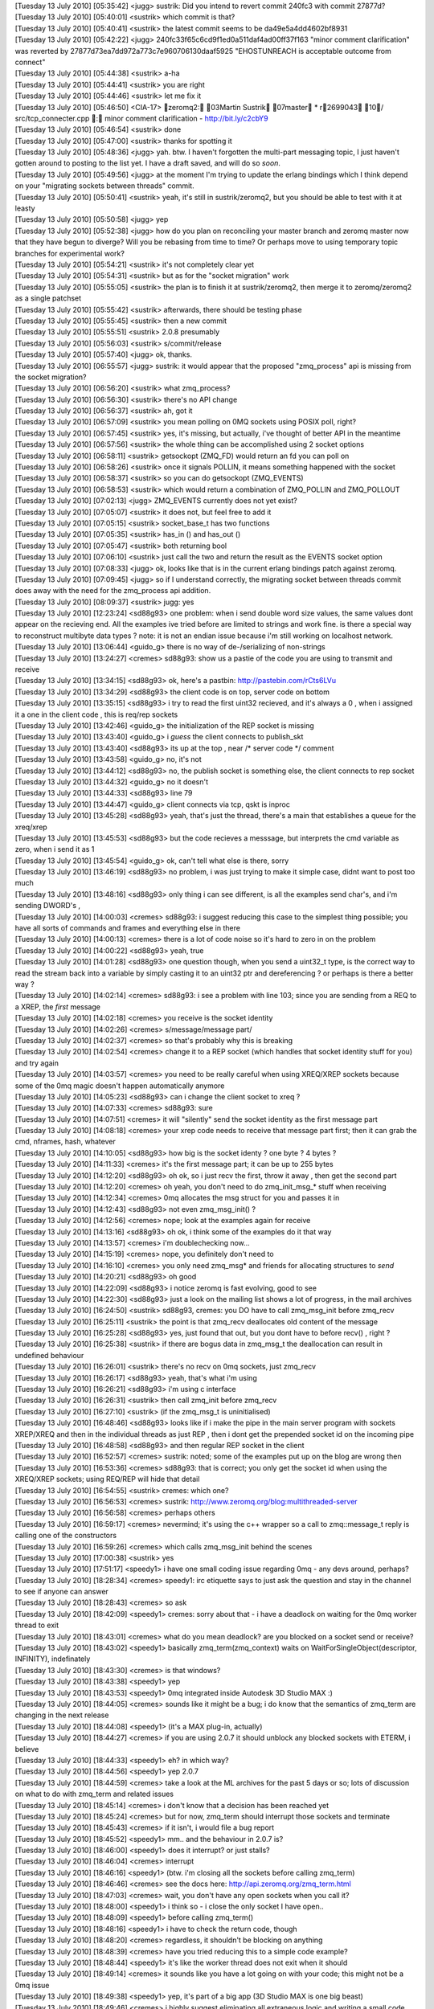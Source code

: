 
| [Tuesday 13 July 2010] [05:35:42] <jugg>    sustrik: Did you intend to revert commit 240fc3 with commit 27877d?
| [Tuesday 13 July 2010] [05:40:01] <sustrik> which commit is that?
| [Tuesday 13 July 2010] [05:40:41] <sustrik> the latest commit seems to be da49e5a4dd4602bf8931
| [Tuesday 13 July 2010] [05:42:22] <jugg>    240fc33f65c6cd9f1ed0a511daf4ad00ff37f163 "minor comment clarification" was reverted by 27877d73ea7dd972a773c7e960706130daaf5925 "EHOSTUNREACH is acceptable outcome from connect"
| [Tuesday 13 July 2010] [05:44:38] <sustrik> a-ha
| [Tuesday 13 July 2010] [05:44:41] <sustrik> you are right
| [Tuesday 13 July 2010] [05:44:46] <sustrik> let me fix it
| [Tuesday 13 July 2010] [05:46:50] <CIA-17>  zeromq2: 03Martin Sustrik 07master * r2699043 10/ src/tcp_connecter.cpp : minor comment clarification - http://bit.ly/c2cbY9
| [Tuesday 13 July 2010] [05:46:54] <sustrik> done
| [Tuesday 13 July 2010] [05:47:00] <sustrik> thanks for spotting it
| [Tuesday 13 July 2010] [05:48:36] <jugg>    yah.  btw. I haven't forgotten the multi-part messaging topic, I just haven't gotten around to posting to the list yet.  I have a draft saved, and will do so *soon*.
| [Tuesday 13 July 2010] [05:49:56] <jugg>    at the moment I'm trying to update the erlang bindings which I think depend on your "migrating sockets between threads" commit.
| [Tuesday 13 July 2010] [05:50:41] <sustrik> yeah, it's still in sustrik/zeromq2, but you should be able to test with it at leasty
| [Tuesday 13 July 2010] [05:50:58] <jugg>    yep
| [Tuesday 13 July 2010] [05:52:38] <jugg>    how do you plan on reconciling your master branch and zeromq master now that they have begun to diverge?  Will you be rebasing from time to time?  Or perhaps move to using temporary topic branches for experimental work?
| [Tuesday 13 July 2010] [05:54:21] <sustrik> it's not completely clear yet
| [Tuesday 13 July 2010] [05:54:31] <sustrik> but as for the "socket migration" work
| [Tuesday 13 July 2010] [05:55:05] <sustrik> the plan is to finish it at sustrik/zeromq2, then merge it to zeromq/zeromq2 as a single patchset
| [Tuesday 13 July 2010] [05:55:42] <sustrik> afterwards, there should be testing phase
| [Tuesday 13 July 2010] [05:55:45] <sustrik> then a new commit
| [Tuesday 13 July 2010] [05:55:51] <sustrik> 2.0.8 presumably
| [Tuesday 13 July 2010] [05:56:03] <sustrik> s/commit/release
| [Tuesday 13 July 2010] [05:57:40] <jugg>    ok, thanks.
| [Tuesday 13 July 2010] [06:55:57] <jugg>    sustrik: it would appear that the proposed "zmq_process" api is missing from the socket migration?
| [Tuesday 13 July 2010] [06:56:20] <sustrik> what zmq_process?
| [Tuesday 13 July 2010] [06:56:30] <sustrik> there's no API change
| [Tuesday 13 July 2010] [06:56:37] <sustrik> ah, got it
| [Tuesday 13 July 2010] [06:57:09] <sustrik> you mean polling on 0MQ sockets using POSIX poll, right?
| [Tuesday 13 July 2010] [06:57:45] <sustrik> yes, it's missing, but actually, i've thought of better API in the meantime
| [Tuesday 13 July 2010] [06:57:56] <sustrik> the whole thing can be accomplished using 2 socket options
| [Tuesday 13 July 2010] [06:58:11] <sustrik> getsockopt (ZMQ_FD) would return an fd you can poll on
| [Tuesday 13 July 2010] [06:58:26] <sustrik> once it signals POLLIN, it means something happened with the socket
| [Tuesday 13 July 2010] [06:58:37] <sustrik> so you can do getsockopt (ZMQ_EVENTS)
| [Tuesday 13 July 2010] [06:58:53] <sustrik> which would return a combination of ZMQ_POLLIN and ZMQ_POLLOUT
| [Tuesday 13 July 2010] [07:02:13] <jugg>    ZMQ_EVENTS currently does not yet exist?
| [Tuesday 13 July 2010] [07:05:07] <sustrik> it does not, but feel free to add it
| [Tuesday 13 July 2010] [07:05:15] <sustrik> socket_base_t has two functions
| [Tuesday 13 July 2010] [07:05:35] <sustrik> has_in () and has_out ()
| [Tuesday 13 July 2010] [07:05:47] <sustrik> both returning bool
| [Tuesday 13 July 2010] [07:06:10] <sustrik> just call the two and return the result as the EVENTS socket option
| [Tuesday 13 July 2010] [07:08:33] <jugg>    ok, looks like that is in the current erlang bindings patch against zeromq.
| [Tuesday 13 July 2010] [07:09:45] <jugg>    so if I understand correctly, the migrating socket between threads commit does away with the need for the zmq_process api addition.
| [Tuesday 13 July 2010] [08:09:37] <sustrik> jugg: yes
| [Tuesday 13 July 2010] [12:23:24] <sd88g93> one problem:  when i send double word size values, the same values dont appear on the recieving end.  All the examples ive tried before are limited to strings and work fine.  is there a special way to reconstruct  multibyte data types ?   note:  it is not an endian issue because i'm still working on localhost network. 
| [Tuesday 13 July 2010] [13:06:44] <guido_g> there is no way of de-/serializing of non-strings
| [Tuesday 13 July 2010] [13:24:27] <cremes>  sd88g93: show us a pastie of the code you are using to transmit and receive
| [Tuesday 13 July 2010] [13:34:15] <sd88g93> ok, here's a pastbin: http://pastebin.com/rCts6LVu
| [Tuesday 13 July 2010] [13:34:29] <sd88g93> the client code is on top, server code on bottom 
| [Tuesday 13 July 2010] [13:35:15] <sd88g93> i try to read the first uint32 recieved, and it's always a 0 , when i assigned it a one in the client code ,  this is req/rep sockets 
| [Tuesday 13 July 2010] [13:42:46] <guido_g> the initialization of the REP socket is missing
| [Tuesday 13 July 2010] [13:43:40] <guido_g> i *guess* the client connects to publish_skt
| [Tuesday 13 July 2010] [13:43:40] <sd88g93> its up at the top , near /* server code */ comment 
| [Tuesday 13 July 2010] [13:43:58] <guido_g> no, it's not
| [Tuesday 13 July 2010] [13:44:12] <sd88g93> no, the publish socket is something else,  the client connects to rep socket 
| [Tuesday 13 July 2010] [13:44:32] <guido_g> no it doesn't
| [Tuesday 13 July 2010] [13:44:33] <sd88g93> line 79 
| [Tuesday 13 July 2010] [13:44:47] <guido_g> client connects via tcp, qskt is inproc
| [Tuesday 13 July 2010] [13:45:28] <sd88g93> yeah, that's just the thread,   there's a main that establishes a queue  for the xreq/xrep  
| [Tuesday 13 July 2010] [13:45:53] <sd88g93> but the code recieves a messsage, but interprets the cmd variable as zero, when i send it as 1 
| [Tuesday 13 July 2010] [13:45:54] <guido_g> ok, can't tell what else is there, sorry
| [Tuesday 13 July 2010] [13:46:19] <sd88g93> no problem, i was just trying to make it simple case, didnt want to post too much 
| [Tuesday 13 July 2010] [13:48:16] <sd88g93> only thing i can see different, is all the examples send char's,  and i'm sending DWORD's ,   
| [Tuesday 13 July 2010] [14:00:03] <cremes>  sd88g93: i suggest reducing this case to the simplest thing possible; you have all sorts of commands and frames and everything else in there
| [Tuesday 13 July 2010] [14:00:13] <cremes>  there is a lot of code noise so it's hard to zero in on the problem
| [Tuesday 13 July 2010] [14:00:22] <sd88g93> yeah, true
| [Tuesday 13 July 2010] [14:01:28] <sd88g93> one question though, when you send a uint32_t type, is the correct way to read the stream back into a variable by simply casting it to an uint32 ptr and dereferencing ?  or perhaps is there a better way ? 
| [Tuesday 13 July 2010] [14:02:14] <cremes>  sd88g93: i see a problem with line 103; since you are sending from a REQ to a XREP, the *first* message
| [Tuesday 13 July 2010] [14:02:18] <cremes>  you receive is the socket identity
| [Tuesday 13 July 2010] [14:02:26] <cremes>  s/message/message part/
| [Tuesday 13 July 2010] [14:02:37] <cremes>  so that's probably why this is breaking
| [Tuesday 13 July 2010] [14:02:54] <cremes>  change it to a REP socket (which handles that socket identity stuff for you) and try again
| [Tuesday 13 July 2010] [14:03:57] <cremes>  you need to be really careful when using XREQ/XREP sockets because some of the 0mq magic doesn't happen automatically anymore
| [Tuesday 13 July 2010] [14:05:23] <sd88g93> can i change the client socket to xreq ? 
| [Tuesday 13 July 2010] [14:07:33] <cremes>  sd88g93: sure
| [Tuesday 13 July 2010] [14:07:51] <cremes>  it will "silently" send the socket identity as the first message part
| [Tuesday 13 July 2010] [14:08:18] <cremes>  your xrep code needs to receive that message part first; then it can grab the cmd, nframes, hash, whatever
| [Tuesday 13 July 2010] [14:10:05] <sd88g93> how big is the socket identy ?   one byte ? 4 bytes ? 
| [Tuesday 13 July 2010] [14:11:33] <cremes>  it's the first message part; it can be up to 255 bytes
| [Tuesday 13 July 2010] [14:12:20] <sd88g93> oh ok,  so i just recv the first, throw it away , then get the second part 
| [Tuesday 13 July 2010] [14:12:20] <cremes>  oh yeah, you don't need to do zmq_init_msg_* stuff when receiving
| [Tuesday 13 July 2010] [14:12:34] <cremes>  0mq allocates the msg struct for you and passes it in
| [Tuesday 13 July 2010] [14:12:43] <sd88g93> not even zmq_msg_init() ? 
| [Tuesday 13 July 2010] [14:12:56] <cremes>  nope; look at the examples again for receive
| [Tuesday 13 July 2010] [14:13:16] <sd88g93> oh ok,   i think some of the examples do it that way 
| [Tuesday 13 July 2010] [14:13:57] <cremes>  i'm doublechecking now...
| [Tuesday 13 July 2010] [14:15:19] <cremes>  nope, you definitely don't need to
| [Tuesday 13 July 2010] [14:16:10] <cremes>  you only need zmq_msg* and friends for allocating structures to *send*
| [Tuesday 13 July 2010] [14:20:21] <sd88g93> oh good 
| [Tuesday 13 July 2010] [14:22:09] <sd88g93> i notice zeromq is fast evolving, good to see 
| [Tuesday 13 July 2010] [14:22:30] <sd88g93> just a look on the mailing list shows a lot of progress,  in the mail archives
| [Tuesday 13 July 2010] [16:24:50] <sustrik> sd88g93, cremes: you DO have to call zmq_msg_init before zmq_recv
| [Tuesday 13 July 2010] [16:25:11] <sustrik> the point is that zmq_recv deallocates old content of the message
| [Tuesday 13 July 2010] [16:25:28] <sd88g93> yes, just found that out, but you dont have to before recv() , right ? 
| [Tuesday 13 July 2010] [16:25:38] <sustrik> if there are bogus data in zmq_msg_t the deallocation can result in undefined behaviour
| [Tuesday 13 July 2010] [16:26:01] <sustrik> there's no recv on 0mq sockets, just zmq_recv
| [Tuesday 13 July 2010] [16:26:17] <sd88g93> yeah, that's what i'm using
| [Tuesday 13 July 2010] [16:26:21] <sd88g93> i'm using c interface
| [Tuesday 13 July 2010] [16:26:31] <sustrik> then call zmq_init before zmq_recv
| [Tuesday 13 July 2010] [16:27:10] <sustrik> (if the zmq_msg_t is uninitialised)
| [Tuesday 13 July 2010] [16:48:46] <sd88g93> looks like if i make the pipe in the main server program with sockets XREP/XREQ and then in the individual threads as just REP , then i dont get the prepended socket id on the incoming pipe 
| [Tuesday 13 July 2010] [16:48:58] <sd88g93> and then regular REP socket in the client 
| [Tuesday 13 July 2010] [16:52:57] <cremes>  sustrik: noted; some of the examples put up on the blog are wrong then
| [Tuesday 13 July 2010] [16:53:36] <cremes>  sd88g93: that is correct; you only get the socket id when using the XREQ/XREP sockets; using REQ/REP will hide that detail
| [Tuesday 13 July 2010] [16:54:55] <sustrik> cremes: which one?
| [Tuesday 13 July 2010] [16:56:53] <cremes>  sustrik: http://www.zeromq.org/blog:multithreaded-server
| [Tuesday 13 July 2010] [16:56:58] <cremes>  perhaps others
| [Tuesday 13 July 2010] [16:59:17] <cremes>  nevermind; it's using the c++ wrapper so a call to zmq::message_t reply is calling one of the constructors
| [Tuesday 13 July 2010] [16:59:26] <cremes>  which calls zmq_msg_init behind the scenes
| [Tuesday 13 July 2010] [17:00:38] <sustrik> yes
| [Tuesday 13 July 2010] [17:51:17] <speedy1> i have one small coding issue regarding 0mq - any devs around, perhaps?
| [Tuesday 13 July 2010] [18:28:34] <cremes>  speedy1: irc etiquette says to just ask the question and stay in the channel to see if anyone can answer
| [Tuesday 13 July 2010] [18:28:43] <cremes>  so ask
| [Tuesday 13 July 2010] [18:42:09] <speedy1> cremes: sorry about that - i have a deadlock on waiting for the 0mq worker thread to exit
| [Tuesday 13 July 2010] [18:43:01] <cremes>  what do you mean deadlock? are you blocked on a socket send or receive?
| [Tuesday 13 July 2010] [18:43:02] <speedy1> basically zmq_term(zmq_context) waits on WaitForSingleObject(descriptor, INFINITY), indefinately
| [Tuesday 13 July 2010] [18:43:30] <cremes>  is that windows?
| [Tuesday 13 July 2010] [18:43:38] <speedy1> yep
| [Tuesday 13 July 2010] [18:43:53] <speedy1> 0mq integrated inside Autodesk 3D Studio MAX :)
| [Tuesday 13 July 2010] [18:44:05] <cremes>  sounds like it might be a bug; i do know that the semantics of zmq_term are changing in the next release
| [Tuesday 13 July 2010] [18:44:08] <speedy1> (it's a MAX plug-in, actually) 
| [Tuesday 13 July 2010] [18:44:27] <cremes>  if you are using 2.0.7 it should unblock any blocked sockets with ETERM, i believe
| [Tuesday 13 July 2010] [18:44:33] <speedy1> eh? in which way?
| [Tuesday 13 July 2010] [18:44:56] <speedy1> yep 2.0.7
| [Tuesday 13 July 2010] [18:44:59] <cremes>  take a look at the ML archives for the past 5 days or so; lots of discussion on what to do with zmq_term and related issues
| [Tuesday 13 July 2010] [18:45:14] <cremes>  i don't know that a decision has been reached yet
| [Tuesday 13 July 2010] [18:45:24] <cremes>  but for now, zmq_term should interrupt those sockets and terminate
| [Tuesday 13 July 2010] [18:45:43] <cremes>  if it isn't, i would file a bug report
| [Tuesday 13 July 2010] [18:45:52] <speedy1> mm.. and the behaviour in 2.0.7 is?
| [Tuesday 13 July 2010] [18:46:00] <speedy1> does it interrupt? or just stalls?
| [Tuesday 13 July 2010] [18:46:04] <cremes>  interrupt
| [Tuesday 13 July 2010] [18:46:16] <speedy1> (btw. i'm closing all the sockets before calling zmq_term)
| [Tuesday 13 July 2010] [18:46:46] <cremes>  see the docs here:  http://api.zeromq.org/zmq_term.html
| [Tuesday 13 July 2010] [18:47:03] <cremes>  wait, you don't have any open sockets when you call it?
| [Tuesday 13 July 2010] [18:48:00] <speedy1> i think so - i close the only socket I have open..
| [Tuesday 13 July 2010] [18:48:09] <speedy1> before calling zmq_term()
| [Tuesday 13 July 2010] [18:48:16] <speedy1> i have to check the return code, though
| [Tuesday 13 July 2010] [18:48:20] <cremes>  regardless, it shouldn't be blocking on anything
| [Tuesday 13 July 2010] [18:48:39] <cremes>  have you tried reducing this to a simple code example?
| [Tuesday 13 July 2010] [18:48:44] <speedy1> it's like the worker thread does not exit when it should
| [Tuesday 13 July 2010] [18:49:14] <cremes>  it sounds like you have a lot going on with your code; this might not be a 0mq issue
| [Tuesday 13 July 2010] [18:49:38] <speedy1> yep, it's part of a big app (3D Studio MAX is one big beast)
| [Tuesday 13 July 2010] [18:49:46] <cremes>  i highly suggest eliminating all extraneous logic and writing a small code example that opens a socket, does something with it, closes it and terminates
| [Tuesday 13 July 2010] [18:49:53] <cremes>  if that hangs, then there is a library problem
| [Tuesday 13 July 2010] [18:49:54] <cremes>  i
| [Tuesday 13 July 2010] [18:50:12] <cremes>  if it doesn't, then there might be a problem elsewhere; time to divide and conquer
| [Tuesday 13 July 2010] [18:50:22] <speedy1> i'll try it.. it could be some kind of interaction between MAX and 0mq
| [Tuesday 13 July 2010] [18:50:27] <cremes>  sure
| [Tuesday 13 July 2010] [18:51:10] <speedy1> in windows, compared to unix / linux, many things can go haywire inside the process
| [Tuesday 13 July 2010] [18:51:55] <speedy1> do you perhaps know where in the code does the worker thread get signaled to quit?
| [Tuesday 13 July 2010] [18:52:22] <speedy1> and where does it decide to quit?
| [Tuesday 13 July 2010] [18:52:34] <cremes>  i do not know
| [Tuesday 13 July 2010] [18:52:36] <speedy1> i could start singlestepping in the debugger from those points..
| [Tuesday 13 July 2010] [18:53:04] <cremes>  save yourself a ton of trouble and try reducing the error to a simpler test case
| [Tuesday 13 July 2010] [18:53:20] <cremes>  unless you love single-stepping with your debugger ;)
| [Tuesday 13 July 2010] [18:53:56] <cremes>  gotta run to the store; brb
| [Tuesday 13 July 2010] [18:54:05] <speedy1> kk, thanks! :)
| [Tuesday 13 July 2010] [19:11:33] <locks>   hi, can anyone help me with installing the ruby gem?
| [Tuesday 13 July 2010] [19:11:45] <locks>   extconf can't find the zmq libs
| [Tuesday 13 July 2010] [19:11:51] <locks>   I'm on OSX
| [Tuesday 13 July 2010] [20:00:01] <cremes>  locks: i think there is a --path-to-libzmq option you need to use
| [Tuesday 13 July 2010] [20:00:09] <cremes>  alternately, use the ffi bindings for ruby
| [Tuesday 13 July 2010] [20:00:40] <locks>   I've tried pointing to /usr/local/lib which is where zmq should be, but it won't find it still
| [Tuesday 13 July 2010] [20:00:48] <locks>   yeah, the ffi bindings installed ok
| [Wednesday 14 July 2010] [14:43:59] <shanewholloway>    I had a devil of a time building an OSX Universal binary for ZeroMQ from git sources last night -- does anyone have a guide?  Or a installable .pkg?  ;)
| [Wednesday 14 July 2010] [15:24:04] <sustrik>   try asking on the mailing list, there are more people there
| [Wednesday 14 July 2010] [15:38:45] <shanewholloway>    thanks sustrik
| [Wednesday 14 July 2010] [17:29:37] <jras>  Hi!  For securing 0mq, I've seen vpn tunnels mentioned or payload encryption.  Is anyone using other options? Perhaps openssl or similar?
| [Wednesday 14 July 2010] [18:19:53] <sd88g93>   Hello.  another problem here:  i have a situation where various threads are publishing messages for a subscriber thread in another process. This works fine for the number of threads i have running, i can see threads 0, 1, 2, 3 and 4 each sending off a published message.  However, when it cycles around again to the starting thread, at 0,  suddenly, the subscriber thread in the other process wont recieve any messages.  The published messa
| [Wednesday 14 July 2010] [18:19:53] <sd88g93>   ges are being published through one global socket that the threads have access to through a mutex.  any ideas ? 
| [Wednesday 14 July 2010] [18:24:24] <mikko> jras: what do you mean?
| [Wednesday 14 July 2010] [18:24:30] <mikko> jras: i guess you could use stunnel
| [Wednesday 14 July 2010] [18:34:52] <sd88g93>   here's the code: http://pastebin.com/DC3a4qcW
| [Wednesday 14 July 2010] [18:35:28] <sd88g93>   there's "publisher code" at the top and "subscriber code"  about half way down
| [Wednesday 14 July 2010] [18:44:16] <jras>  mikko: Maybe stunnel might work. I'll think about it. 
| [Wednesday 14 July 2010] [18:44:35] <jras>  mikko: I was thinking along the lines of an ssl: or tls: transport (even though the faq notes it isn't include). Since I have adhoc connections I cannot ensure a VPN's are installed and setup.  So I must bundle any securing mechanism.
| [Wednesday 14 July 2010] [18:46:54] <jras>  mikko: I am open to being to the idea that payload level encryption is acceptable.  I was curious what other people were doing.
| [Wednesday 14 July 2010] [18:48:00] <jras>  mikko: s/to being//  Typing too fast for my own good. :)
| [Wednesday 14 July 2010] [18:57:23] <mikko> jras: there is no built in encryption
| [Wednesday 14 July 2010] [18:57:33] <mikko> jras: it's a very tricky problem to solve and comes up often
| [Wednesday 14 July 2010] [18:58:26] <mikko> there are some tricky questions like if you use a forwarder device should that device be trusted?
| [Wednesday 14 July 2010] [21:05:52] <sd88g93>   in what circumstances is it appropriate to have more than one context ?  i.e.  passing a value greater than 1 into zmq_init( )  
| [Wednesday 14 July 2010] [22:09:25] <cremes>    sd88g93: if you are producing under 1 Gb/sec, there is no reason for multiple i/o threads
| [Wednesday 14 July 2010] [22:09:55] <sd88g93>   oh ok 
| [Wednesday 14 July 2010] [22:10:18] <sd88g93>   do you know of a scenario when they are useful ?  just when over 1 gb/sec ?
| [Thursday 15 July 2010] [00:30:22] <ditou>  Is it possible to have multiple publishers connected to the same endpoint in PUB/SUB scheme?
| [Thursday 15 July 2010] [00:30:32] <ditou>  I bind a first publisher then connect another and the connect two subscribers.
| [Thursday 15 July 2010] [00:30:38] <ditou>  Then I use second publisher to send message. I'm neither receiving any messages nor getting any errors. 
| [Thursday 15 July 2010] [00:31:17] <ditou>  Any ideas?
| [Thursday 15 July 2010] [00:32:08] <ditou>  ...using C API.
| [Thursday 15 July 2010] [02:46:24] <mikko>  ditou: no, not directly
| [Thursday 15 July 2010] [03:31:50] <parsu>  Hi, with pyzmq I am trying to use multiple zmq contexts in same application. It crashes when it tries to creates second context. the zmq api doc says we can create multiple contexts in 1 application. Is multiple context thing put in later release? I am using zeromq version 2.0.7. Or I am missing on something.
| [Thursday 15 July 2010] [03:33:16] <sustrik>    it shouldn't crash
| [Thursday 15 July 2010] [03:33:34] <sustrik>    still, there should be no point is using multiple contexts
| [Thursday 15 July 2010] [03:33:48] <sustrik>    how does it crash?
| [Thursday 15 July 2010] [03:36:06] <parsu>  wait I will provide sample code and crahs details
| [Thursday 15 July 2010] [03:54:28] <parsu>  hi
| [Thursday 15 July 2010] [03:54:31] <parsu>  this is sample code
| [Thursday 15 July 2010] [03:54:37] <parsu>  import zmq from threading import Thread   class Ser(Thread):     def __init__(self, url):         Thread.__init__(self)         self.ctx = zmq.Context(1)         self.sock = self.ctx.socket(zmq.REP)         self.url=url         self.sock.bind(url)      def run(self):         while True:             print 'watiting for read on: %s ' % self.url             msg = self.sock.recv()             print msg             self.sock.send(self.url)
| [Thursday 15 July 2010] [03:54:43] <parsu>  ohh sorry
| [Thursday 15 July 2010] [03:54:54] <parsu>  import zmq
| [Thursday 15 July 2010] [03:55:00] <parsu>  from threading import Thread
| [Thursday 15 July 2010] [03:55:58] <parsu>  should I copy pase code here?
| [Thursday 15 July 2010] [03:56:09] <parsu>  or send you somewhere?
| [Thursday 15 July 2010] [03:56:35] <parsu>  this is the error printed before crash
| [Thursday 15 July 2010] [03:56:37] <parsu>  Assertion failed: !pgm_supported () (zmq.cpp:239)
| [Thursday 15 July 2010] [03:58:37] <sustrik>    aha, that's the problem with OpenPGM library
| [Thursday 15 July 2010] [03:58:43] <sustrik>    it cannot be initialised twice
| [Thursday 15 July 2010] [03:59:02] <sustrik>    thus, when compiling with --with-pgm, you cannot open two contexts
| [Thursday 15 July 2010] [03:59:22] <sustrik>    this have been fixed in new version of OpenPGM but these were not yet merged into 0mq
| [Thursday 15 July 2010] [03:59:33] <sustrik>    anyway, you shouldn't open two contexts
| [Thursday 15 July 2010] [03:59:38] <sustrik>    why are you doing that?
| [Thursday 15 July 2010] [04:00:15] <parsu>  actually this is sample code
| [Thursday 15 July 2010] [04:00:23] <parsu>  I am calling some other libs
| [Thursday 15 July 2010] [04:00:27] <parsu>  using ctypes
| [Thursday 15 July 2010] [04:00:37] <parsu>  which uses zmq there
| [Thursday 15 July 2010] [04:00:44] <parsu>  so we cant share the contexts
| [Thursday 15 July 2010] [04:01:08] <parsu>  thats where we have stuck
| [Thursday 15 July 2010] [04:01:11] <sustrik>    i see
| [Thursday 15 July 2010] [04:01:16] <sustrik>    do you need PGM?
| [Thursday 15 July 2010] [04:01:16] <parsu>  so if I ermove --with-pgm
| [Thursday 15 July 2010] [04:01:20] <parsu>  it should work ?
| [Thursday 15 July 2010] [04:01:22] <sustrik>    yes
| [Thursday 15 July 2010] [04:01:23] <parsu>  nopes 
| [Thursday 15 July 2010] [04:01:25] <parsu>  cool
| [Thursday 15 July 2010] [04:01:28] <parsu>  I will do that
| [Thursday 15 July 2010] [04:02:00] <parsu>  Also can you tell me what is impact of no, of io threas we pass to zmq_init
| [Thursday 15 July 2010] [04:02:26] <sustrik>    in most cases use 1
| [Thursday 15 July 2010] [04:02:39] <parsu>  one of our eng. said he got crashes when he used more than 1
| [Thursday 15 July 2010] [04:02:42] <parsu>  ohh ok
| [Thursday 15 July 2010] [04:02:50] <sustrik>    more I/O threads may be useful if there's a lot of connections involved
| [Thursday 15 July 2010] [04:02:56] <sustrik>    hundreds, thousands
| [Thursday 15 July 2010] [04:03:05] <parsu>  ohk 
| [Thursday 15 July 2010] [04:03:08] <parsu>  great
| [Thursday 15 July 2010] [04:03:13] <parsu>  I got my answers 
| [Thursday 15 July 2010] [04:03:15] <parsu>  thanks a lot
| [Thursday 15 July 2010] [04:03:18] <sustrik>    parsu: if you get crashes, please do report it
| [Thursday 15 July 2010] [04:03:23] <sustrik>    otherwise it won't get fixed
| [Thursday 15 July 2010] [04:03:23] <parsu>  yups
| [Thursday 15 July 2010] [04:03:28] <parsu>  sure
| [Thursday 15 July 2010] [04:03:34] <parsu>  I will ask him to give me core
| [Thursday 15 July 2010] [04:03:37] <parsu>  I will pass it to you
| [Thursday 15 July 2010] [04:03:41] <sustrik>    thx
| [Thursday 15 July 2010] [04:03:41] <parsu>  thanks a lot :)
| [Thursday 15 July 2010] [04:04:02] <sustrik>    you are welcome
| [Thursday 15 July 2010] [04:46:07] <parsu>  <sustrik> thus, when compiling with --with-pgm, you cannot open two contexts [13:28] <sustrik> this have been fixed in new version of OpenPGM but these were not yet merged into 0mq
| [Thursday 15 July 2010] [04:46:28] <parsu>  Do we have any plans to merge in 0mq?
| [Thursday 15 July 2010] [05:02:34] <sustrik>    yes, eventually
| [Thursday 15 July 2010] [05:04:40] <parsu>  any estimated date?
| [Thursday 15 July 2010] [06:55:41] <sustrik>    parsu: not really
| [Thursday 15 July 2010] [06:55:45] <sustrik>    do you need it?
| [Thursday 15 July 2010] [07:17:30] <parsu>  yaa
| [Thursday 15 July 2010] [07:28:06] <sustrik>    parsu: try asking about the openpgm integration roadmap on the mailing list then
| [Thursday 15 July 2010] [07:33:26] <parsu>  ohk 
| [Thursday 15 July 2010] [07:33:29] <parsu>  thanks a lot
| [Thursday 15 July 2010] [07:33:43] <parsu>  for now this is ok, we can use tcp fanout instead
| [Thursday 15 July 2010] [07:33:55] <parsu>  but ya we will need it later
| [Thursday 15 July 2010] [07:34:01] <parsu>  thank bye
| [Thursday 15 July 2010] [07:58:06] <jugg>   hmm, maybe I have erlang bindings working with zeromq finally...
| [Thursday 15 July 2010] [13:06:18] <sd88g93>    hello.  ok, i simplified my problem down to a simple case program, and managed to replicate the same error i am getting.  here is the code: http://pastebin.com/uk57UAB9
| [Thursday 15 July 2010] [13:06:58] <sd88g93>    basically, the subscriber recieves the first of the published messages from the publisher process,  but none of the following ones . 
| [Thursday 15 July 2010] [13:08:26] <sd88g93>    It is a pretty simple case,  nothing fancy.
| [Thursday 15 July 2010] [13:35:47] <sustrik>    sd88g93: are use using single socket from multiple threads?
| [Thursday 15 July 2010] [13:36:11] <sd88g93>    sustrik:  yes,  but this example uses just 1 thread.
| [Thursday 15 July 2010] [13:36:58] <sd88g93>    its a publisher socket, so its a global variable accessed by a mutex 
| [Thursday 15 July 2010] [13:37:04] <sustrik>    never use single socket from multiple threads
| [Thursday 15 July 2010] [13:37:18] <sustrik>    but if it fails even when accessed from a single thread, then it's a bug
| [Thursday 15 July 2010] [13:37:23] <sustrik>    i'll have a look
| [Thursday 15 July 2010] [13:37:36] <sd88g93>    even if its a publisher socket ? 
| [Thursday 15 July 2010] [13:39:10] <sd88g93>    do you have any other suggestions as far as publishing message to one publisher socket,  from multiple threads ?    the ZMQ_FORWARDER device , or the QUEUE device doesnt seem to work for  publish sockets 
| [Thursday 15 July 2010] [13:43:03] <sustrik>    ZMQ_FORWARDER should
| [Thursday 15 July 2010] [13:43:24] <sd88g93>    it doesnt seem to like multiple pipes conneting to one pub socket 
| [Thursday 15 July 2010] [13:43:36] <sustrik>    ?
| [Thursday 15 July 2010] [13:43:41] <sustrik>    do you have the code?
| [Thursday 15 July 2010] [13:43:53] <sd88g93>    yes, in the pastebin 
| [Thursday 15 July 2010] [13:44:16] <sustrik>    i mean the one with forwarder device?
| [Thursday 15 July 2010] [13:44:26] <sd88g93>    not using the forwarder device, i'll have to alter that code  to try to use the forwarder then 
| [Thursday 15 July 2010] [13:44:39] <sd88g93>    i have it  but its not a simple case 
| [Thursday 15 July 2010] [13:44:49] <sustrik>    just paste it
| [Thursday 15 July 2010] [13:45:02] <sustrik>    if it doesn't work there's a bug somewhere
| [Thursday 15 July 2010] [13:45:50] <sd88g93>    yeah,  i think the existing code uses the method in the pastebin right now,  i'll alter the example and see if i can get it to work wit the forwarder device, and then paste that 
| [Thursday 15 July 2010] [13:46:00] <sd88g93>    it'll just take awhile 
| [Thursday 15 July 2010] [13:46:38] <sd88g93>    actually, that code in the pastebin uses 2 threads, the main thread opens the socket, and the thread publishes to the socket,  i guess that counts as 2 then 
| [Thursday 15 July 2010] [13:46:52] <sd88g93>    i mean, just one thread to do the publishing
| [Thursday 15 July 2010] [13:57:48] <sustrik>    you cannot migrate sockets between threads
| [Thursday 15 July 2010] [13:57:57] <sustrik>    anyway, try with forwarder device and paste it
| [Thursday 15 July 2010] [14:15:17] <sd88g93>    sustrik:  here's the code with the forwarder device: http://pastebin.com/gZJjYCky
| [Thursday 15 July 2010] [14:15:59] <sd88g93>    it creates the first thread,  but the other threads cannot bind to it.  It continues to publish messages with that one thread, but the subscriber doesnt recive it.
| [Thursday 15 July 2010] [14:48:56] <sd88g93>    ok, also tried binding both ends in the main thread and then calling connect() in the worker threads,  same result. 
| [Thursday 15 July 2010] [17:13:37] <sd88g93>    i think i found a real bug in the forwarding device
| [Thursday 15 July 2010] [17:13:59] <sd88g93>    here's the code that replicates the issue: http://pastebin.com/gZJjYCky
| [Thursday 15 July 2010] [18:40:36] <veritos>    In tcp_socket.cpp:213 of 2.0.7, ECONNRESET and ECONNREFUSED are handled, but not ETIMEDOUT. Timeouts thus cause the assertion failure a couple lines down. Doesn't this seem a bit harsh when just adding the test for ETIMEDOUT is so easy?
| [Thursday 15 July 2010] [18:45:56] <veritos>    Oh, hey, it's fixed in git :)
| [Thursday 15 July 2010] [18:48:55] <sd88g93>    ok, this problem appears not to be confined to just the forwarder device, but publishing in general. when i publish a series of messages, only the first one gets through, the second one is all jumbled, i reproduced the code in simple form here: http://pastebin.com/SrmAz2V2
| [Thursday 15 July 2010] [18:59:31] <sd88g93>    ohhhh ok,  you have to re init the msg and close each time you send,  i was calling zmq_msg_init_data  once and just changing the variables 
| [Thursday 15 July 2010] [20:24:34] <sd88g93>    ok, fixed one problem, but still doesnt work with the forwarder and the threading: http://pastebin.com/7wB68Hjy
| [Thursday 15 July 2010] [20:24:50] <sd88g93>    even just one thread 
| [Thursday 15 July 2010] [22:05:51] <fruminator> hey all, I sent a post to the mailing list but I don't see it in the archives.  did it get through?
| [Thursday 15 July 2010] [22:09:34] <sd88g93>    just got it , frum 
| [Thursday 15 July 2010] [22:09:56] <sd88g93>    i'm having a similar problem, but i'm using the forwarder programmatically , the zmq_device() function 
| [Thursday 15 July 2010] [22:11:18] <sd88g93>    fruminator: in my case, i'm trying to publish a messsage from multiple threads at one socket point, using inproc communication,  i can only get it to work when i dispense with the forwarder device and use it in one thread
| [Thursday 15 July 2010] [22:11:40] <sd88g93>    i have the forwarder device to forward from each thread to the main socket in the main thread 
| [Thursday 15 July 2010] [22:12:08] <sd88g93>    there's not much documentation on the forwarder, 
| [Thursday 15 July 2010] [22:13:17] <sd88g93>    http://pastebin.com/7wB68Hjy
| [Thursday 15 July 2010] [22:14:36] <sd88g93>    fruminator:  did you try using "tcp://lo:5555"  instead of 127.0.0.1 ? 
| [Thursday 15 July 2010] [22:16:34] <fruminator> I will try that.   I have to use the forwarder because this is between 2 totally different systems
| [Thursday 15 July 2010] [22:18:00] <sd88g93>    all it is is an infinite loop that recieves at one end and sends on the other 
| [Thursday 15 July 2010] [22:18:08] <fruminator> dont follow
| [Thursday 15 July 2010] [22:18:18] <sd88g93>    ok lol
| [Thursday 15 July 2010] [22:18:21] <fruminator> what is?
| [Thursday 15 July 2010] [22:20:21] <sd88g93>    actually, i can get it to work if i keep it to one thread doing the publishing,   I will probably have to code my own queuer , to queue the messages up before publishing
| [Thursday 15 July 2010] [22:20:54] <fruminator> seems like a different use case than I'm facing.
| [Thursday 15 July 2010] [22:21:13] <fruminator> the out of the box behavior is perfect for me; I  just need it to work offline
| [Thursday 15 July 2010] [22:21:31] <sd88g93>    oh ok 
| [Thursday 15 July 2010] [22:23:46] <fruminator> gotta go for now, hope to see some replies on my email.  thanks!
| 
| *** Logfile started
| *** on Thu Jul 15 23:52:38 2010
| 
| [Friday 16 July 2010] [01:27:40] <ak47_>    I'm having a bit of a problem with ZMQ_RCVMORE
| [Friday 16 July 2010] [04:51:10] <jugg> sustrik: it looks like you've removed issue support on your zeromq2 github page.  How would you like patches submitted to you?
| [Friday 16 July 2010] [04:53:06] <jugg> anyway, here is a patch that adds ZMQ_EVENTS to zmq_getsockopt() -> http://paste2.org/p/916561
| [Friday 16 July 2010] [04:58:33] <feroz>    Hello ! 
| [Friday 16 July 2010] [05:00:48] <jugg> sustrik: in any case with your latest code base zmq_term never returns.
| [Friday 16 July 2010] [05:03:08] <feroz>    I'm reading some docs about 0mq, and looking into the Pub/Sub pattern. From examples i see, web subscribing to a channel, you only match against the begining of a string, is there anyway to do more ? 
| [Friday 16 July 2010] [05:08:29] <guido_g>  feroz: no
| [Friday 16 July 2010] [05:14:16] <feroz>    Okay, do you think it would be easy to extend that from actual source code?
| [Friday 16 July 2010] [05:15:02] <guido_g>  you mean as a patch to MQ itself?
| [Friday 16 July 2010] [05:26:44] <jugg> feroz: what "more" do you want to do?
| [Friday 16 July 2010] [06:10:06] <feroz>    Im thinking of serializing objects and send them thought Pub/Sub
| [Friday 16 July 2010] [06:10:18] <feroz>    So it could be nice if i could filter against some attribute
| [Friday 16 July 2010] [06:14:09] <jugg> just filter it yourself, post recv() then.
| [Friday 16 July 2010] [06:15:54] <jugg> I suppose the subscription interface could be modified to be able to register a callback for custom publication filtering, but in your case the entire message content would have to be passed along so it could be unserialized, at which point you've gained nothing.
| [Friday 16 July 2010] [06:18:26] <feroz>    Okay, thanks ! 
| [Friday 16 July 2010] [06:49:26] <sustrik>  jugg: yes, I am aware of that
| [Friday 16 July 2010] [06:49:55] <sustrik>  sustrik/zeromq2 happens to have shutdown broken
| [Friday 16 July 2010] [06:50:46] <jugg> ok
| [Friday 16 July 2010] [06:52:06] <sustrik>  jugg: what was that about the erlang binding?
| [Friday 16 July 2010] [06:54:28] <jugg> Well, I have it compiling, and it can send data, but when I receive that data in a non-erlang app, it appears to be corrupted.
| [Friday 16 July 2010] [06:54:41] <jugg> I have not yet been able to get the erlang recv functionality to work either.
| [Friday 16 July 2010] [06:54:52] <jugg> it just blocks
| [Friday 16 July 2010] [06:55:40] <sustrik>  i see
| [Friday 16 July 2010] [06:57:01] <jugg> not sure if it is interesting or not, but the general term() blocking issue can be reproduced with (lua code): http://paste2.org/p/916658   - remove the connect line: no issue, change REQ to REP: no issue, change connect to bind: no issue.
| [Friday 16 July 2010] [06:58:05] <jugg> however, if I have both a REQ and a REP and the send/recv to each other just one, both will lock on term()
| [Friday 16 July 2010] [06:58:34] <jugg> s/just one/just once/
| [Friday 16 July 2010] [07:03:59] <sustrik>  jugg: yes, the term code got broken during work on socket migration between threads
| [Friday 16 July 2010] [07:04:03] <sustrik>  i have to fix it
| [Friday 16 July 2010] [07:05:34] <jugg> yah.  I'm just trying to reduce the known problems while debugging this erlang binding and ran across that termination issue while testing outside of erlang.
| [Friday 16 July 2010] [07:07:23] <jugg> I realize these issues are from your socket migration work - so just fyi in case you hadn't noticed it yet.  Are there any other major issues you've found from the migration work?
| [Friday 16 July 2010] [07:19:36] <sustrik>  no, i don't think so
| [Friday 16 July 2010] [07:19:48] <sustrik>  shutdown is the only problem i am aware of
| [Friday 16 July 2010] [07:22:02] <jugg> sustrik: on the erlang bindings, I'm not getting this ZMQ_FD thing.  It get the fd, when it signals, I can use ZMQ_EVENTS, however from my reading of has_in/out, those won't return true until socket's process_commands() is called - in which case, it would seem a mechanism is needed to call that.
| [Friday 16 July 2010] [07:26:10] <jugg> s/It get the fd/I get the fd and wait on it/
| [Friday 16 July 2010] [07:32:40] <sustrik>  jugg: it can be called from getsockopt IMO
| [Friday 16 July 2010] [07:32:51] <sustrik>  ZMQ_EVENTS
| [Friday 16 July 2010] [07:33:18] <jugg> Is that correct that it needs to be called then?
| [Friday 16 July 2010] [07:34:33] <sustrik>  yes
| [Friday 16 July 2010] [07:34:56] <sustrik>  process_commands gets the socket state up to date
| [Friday 16 July 2010] [07:35:22] <sustrik>  if it is not called, getsockopt would report some historical state
| [Friday 16 July 2010] [07:38:55] <jugg> yay, that fixed the bindings.
| [Friday 16 July 2010] [07:39:18] <jugg> Now to figure out why sending messages external to erlang appears to corrupt them.
| [Friday 16 July 2010] [07:41:04] <jugg> sustrik: here is an updated ZMQ_EVENTS then -> http://paste2.org/p/916697
| [Friday 16 July 2010] [07:43:17] <jugg> sustrik: what happens if pending events are not handled, and the fd is waited upon again?
| [Friday 16 July 2010] [07:45:56] <sustrik>  it'll return immediately
| [Friday 16 July 2010] [07:48:42] <sustrik>  jugg: your patch looks ok
| [Friday 16 July 2010] [07:48:51] <sustrik>  would you like to contribute it?
| [Friday 16 July 2010] [07:50:13] <jugg> It was originally written by either Dhammika or Serge who wrote the bindings...  I only moved it to socket_base and cleaned it up...
| [Friday 16 July 2010] [07:51:59] <jugg> hmm, actually looking at their original code, I've fairly well redone it... so yes, I'll contribute it.
| [Friday 16 July 2010] [07:52:10] <sustrik>  thanks
| [Friday 16 July 2010] [07:52:28] <sustrik>  can you send the patch to the mailing list saying it's submitted under MIT license?
| [Friday 16 July 2010] [07:52:36] <jugg> ok
| [Friday 16 July 2010] [07:58:18] <feroz>    hey, is there any paper explaining how pub/sub was implemented in zeromq?
| [Friday 16 July 2010] [08:00:25] <Lazesharp>    hi guys, are there any docs/articles on streamer devices?
| [Friday 16 July 2010] [08:00:35] <jugg> feroz: not sure exactly what you mean, but: http://api.zeromq.org/zmq_socket.html#_publish_subscribe_pattern
| [Friday 16 July 2010] [08:01:24] <feroz>    Thanks jugg
| [Friday 16 July 2010] [08:05:21] <sustrik>  Lazesharp: there's none
| [Friday 16 July 2010] [08:05:21] <jugg> sustrik: Would you like ZMQ_EVENTS to be stubbed out in the doc/zmq_getsockopt.txt file with this patch as well, or keep doc update in a separate patch?
| [Friday 16 July 2010] [08:05:53] <sustrik>  but it's pretty obvious
| [Friday 16 July 2010] [08:06:13] <sustrik>  it gets messages from an UPSTREAM sockets and passes them to a DOWNSTREAM socket
| [Friday 16 July 2010] [08:06:35] <sustrik>  jugg: single patch
| [Friday 16 July 2010] [08:07:09] <Lazesharp>    sustrik: any queuing if there are no downstream sockets connected?
| [Friday 16 July 2010] [08:07:15] <Lazesharp>    or are messages just discarded
| [Friday 16 July 2010] [08:08:14] <Lazesharp>    actually, these are just building blocks - there's nothing stopping me writing my own "queueing streamer" is there
| [Friday 16 July 2010] [08:11:17] <sustrik>  yes, it queues messages
| [Friday 16 July 2010] [08:12:44] <Lazesharp>    oh right, awesome
| [Friday 16 July 2010] [08:13:13] <jugg> sustrik: is the document line wrap at 78 chars?
| [Friday 16 July 2010] [08:23:06] <jugg> sustrik: this is the text I came up with.  Sufficient for the patch?  http://paste2.org/p/916725
| [Friday 16 July 2010] [08:24:48] <sustrik>  80 chars
| [Friday 16 July 2010] [08:26:58] <jugg> it should probably mention some relation to ZMQ_FD... but that isn't documented yet.
| [Friday 16 July 2010] [08:27:08] <sustrik>  i'll do that
| [Friday 16 July 2010] [08:27:25] <sustrik>  there's an in parameter to getsockopt (ZMQ_EVENTS)
| [Friday 16 July 2010] [08:27:27] <sustrik>  ?
| [Friday 16 July 2010] [08:27:34] <sustrik>  that's kind of strange
| [Friday 16 July 2010] [08:28:06] <sustrik>  i would say it should check both IN & OUT
| [Friday 16 July 2010] [08:28:57] <jugg> oh?
| [Friday 16 July 2010] [08:29:19] <sustrik>  once the events were processed (process_commands), actual has_in & has_out are pretty lightweight, so there's no real performance penalty
| [Friday 16 July 2010] [08:30:15] <sustrik>  it just seems wrong the getsockopt would accept an in parameter
| [Friday 16 July 2010] [08:31:50] <jugg> ok, it was a carry over from how it was being used in the erlang binding.  I can change the binding's use of it of course.
| [Friday 16 July 2010] [08:32:02] <jugg> I'll update the patch then.
| [Friday 16 July 2010] [08:33:57] <sustrik>  thx
| [Friday 16 July 2010] [08:35:52] <jugg> ok, this is what I have now: http://paste2.org/p/916737
| [Friday 16 July 2010] [08:42:17] <sustrik>  nice & simple 
| [Friday 16 July 2010] [08:42:39] <sustrik>  post it to the ml and I'll patch the codebase
| [Friday 16 July 2010] [08:43:48] <jugg> sent
| [Friday 16 July 2010] [08:45:33] <sustrik>  thx
| [Friday 16 July 2010] [10:19:07] <jugg> meh, these erlang bindings are worthless for sending messages with a non erlang application.   The bindings packs the data so that the receiving end must also be an erlang application to unpack them.
| [Friday 16 July 2010] [10:20:05] <jugg> what point was it to ever create these bindings except for the use case of interacting with a non erlang application?!
| [Friday 16 July 2010] [12:49:34] <erickt>   good morning #zeromq. question about up/downstreaming sockets. I was playing around with my own version of the butterfly example, and I found that when I killed one of the parallel workers, the other workers didn't pick up the leftover work. Is there a common pattern for dealing with problems like this?
| [Friday 16 July 2010] [12:54:18] <dirtmcgirt>   i've got a PUB sending at a fast rate over a IPC socket, but messages aren't returned by zmq_recv in the SUB until the PUB process exits
| [Friday 16 July 2010] [13:03:29] <sustrik>  dirtmcgirt: do you have a test program?
| [Friday 16 July 2010] [13:03:51] <dirtmcgirt>   sustrik: i'll see if i can write one up
| [Friday 16 July 2010] [13:04:13] <sustrik>  good, please report the issue using the bug tracker then
| [Friday 16 July 2010] [13:04:16] <dirtmcgirt>   noticed it in production last night - the memory on the SUB process swelled, but zmq_recv didn't deliver
| [Friday 16 July 2010] [13:04:28] <dirtmcgirt>   is this something that's been seen, or new?
| [Friday 16 July 2010] [13:04:43] <sustrik>  no, i haven't seen that yet
| [Friday 16 July 2010] [13:04:54] <cremes>   erickt: just a guess, but i think the upstream socket you killed had a bunch of "work" messages queued up
| [Friday 16 July 2010] [13:05:23] <erickt>   yeah, that's what I was thinking
| [Friday 16 July 2010] [13:05:29] <cremes>   erickt: you might want to set the HWM for the upstream socket to 1 so the downstream socket knows not to send it more work than it can handle before dying
| [Friday 16 July 2010] [13:05:43] <cremes>   or so you don't lose work msgs
| [Friday 16 July 2010] [13:06:00] <erickt>   oh that's a good idea
| [Friday 16 July 2010] [13:10:32] <erickt>   oh, but if the component had already started working, there's still a chance it could die halfway through processing that message. I guess in that case it'd make sense to have another socket to the upstream node to send back heartbeat status updates
| [Friday 16 July 2010] [13:10:42] <erickt>   or, just log the state in some database
| [Friday 16 July 2010] [14:36:11] <cremes>   erickt: agreed; PUB and DOWNSTREAM are fire-and-forget so if you need guaranteed delivery you need to build that on top
| [Friday 16 July 2010] [15:08:59] <erickt>   thanks cremes 
| [Friday 16 July 2010] [15:36:29] <cremes>   you are welcome
| [Friday 16 July 2010] [16:20:25] <erickt>   does zeromq support dns-sd yet? I've seen a couple emails mentioning using that for service discovery
| [Friday 16 July 2010] [16:20:46] <erickt>   support directly I mean, as opposed to doing the dns queries myself
| [Friday 16 July 2010] [16:35:55] <sustrik>  erickt: not yet
| [Friday 16 July 2010] [16:36:03] <sustrik>  it's a research issue
| [Friday 16 July 2010] [16:36:27] <erickt>   thanks again
| [Friday 16 July 2010] [17:39:54] <erickt>   I'm sorry to keep asking questions, but is there a public roadmap? Or if not, is there an estimated time when the failover for streaming or REP/REQ will be implemented?
| [Saturday 17 July 2010] [01:15:07] <ditou>  A quickie - do I need to close a message after zmq_send() ?
| [Saturday 17 July 2010] [01:17:26] <sustrik>    ditou: yes, you should
| [Saturday 17 July 2010] [01:17:27] <ditou>  I mean zmq_msg_init_data() -> zmq_send() -> zmq_msg_close() ?
| [Saturday 17 July 2010] [01:17:35] <ditou>  thanks
| [Saturday 17 July 2010] [01:17:37] <sustrik>    np
| [Saturday 17 July 2010] [02:25:15] <_klk_>  hi all
| [Saturday 17 July 2010] [02:26:09] <sustrik>    hi
| [Saturday 17 July 2010] [02:26:11] <_klk_>  is there a way for a flash application to connect to a zeromq server?
| [Saturday 17 July 2010] [02:26:37] <sustrik>    no idea, what languages does flash allow you to use?
| [Saturday 17 July 2010] [02:27:19] <guido_g>    action-script 3
| [Saturday 17 July 2010] [02:27:34] <sustrik>    dunno, try asking on the mailing list
| [Saturday 17 July 2010] [02:27:42] <guido_g>    you need to implement the wire-protocol yourself
| [Saturday 17 July 2010] [02:28:30] <sustrik>    no
| [Saturday 17 July 2010] [02:28:38] <sustrik>    you just have to wrap the library
| [Saturday 17 July 2010] [02:29:40] <guido_g>    you can't, a) it's running in the browser and b) the runtime doesn't allow that afair
| [Saturday 17 July 2010] [02:32:23] <guido_g>    re
| [Saturday 17 July 2010] [02:34:52] <_klk_>  guido_g:  what do you mean about the runtime doesn't allow it?
| [Saturday 17 July 2010] [02:36:09] <guido_g>    afaik the flash-runtime doesn't allow to access arbitrary libraries
| [Saturday 17 July 2010] [02:42:28] <_klk_>  sorry still not following, can you clarify what you mean by arbitrary libraries?
| [Saturday 17 July 2010] [02:42:49] <_klk_>  wouldn't all it needs to do be open a socket to the 0mq server and communicate using the wire protocol?
| [Saturday 17 July 2010] [02:43:43] <guido_g>    this is what i said first
| [Saturday 17 July 2010] [02:45:00] <_klk_>  ah ok
| [Saturday 17 July 2010] [02:45:02] <_klk_>  i got confused
| [Saturday 17 July 2010] [02:45:51] <guido_g>    the sustrik said that one needs to wrap the MQ lib, which is not possible from flash
| [Sunday 18 July 2010] [16:01:21] <showstopper>  hi
| [Sunday 18 July 2010] [16:01:37] <showstopper>  I would like to use 0mq for a little actor-library
| [Sunday 18 July 2010] [16:01:59] <showstopper>  I just have a little issue with the offered socket patterns
| [Sunday 18 July 2010] [16:02:21] <showstopper>  They all appear to be a little too... "synchronized"
| [Sunday 18 July 2010] [16:02:38] <mikko>    are you looking for fire-and-forget kinda solution?
| [Sunday 18 July 2010] [16:02:51] <showstopper>  If there's such
| [Sunday 18 July 2010] [16:03:07] <showstopper>  otherwise just looking for a hint into the right direction
| [Sunday 18 July 2010] [16:03:24] <showstopper>  (problem is the following: send -> recv -> send)
| [Sunday 18 July 2010] [16:03:36] <mikko>    you could use pub/sub
| [Sunday 18 July 2010] [16:03:40] <showstopper>  (what if i send 2 or 3 messages but just expecting one?)
| [Sunday 18 July 2010] [16:03:54] <showstopper>  Yes, but they aren't bi-directional
| [Sunday 18 July 2010] [16:04:09] <showstopper>  And i don't want to have 2 connections/sockets per actor
| [Sunday 18 July 2010] [16:04:15] <mikko>    you could use two sockets, i suppose
| [Sunday 18 July 2010] [16:05:08] <showstopper>  Is that the "official" way? I could imagine that my sort of problem is quite common
| [Sunday 18 July 2010] [16:05:54] <mikko>    are there multiple actors?
| [Sunday 18 July 2010] [16:06:12] <showstopper>  There will be, yes
| [Sunday 18 July 2010] [16:06:34] <showstopper>  I'm currently trying things out with the main + an extra spawned thread
| [Sunday 18 July 2010] [16:06:40] <mikko>    if i was implementing it i would probably use REQ/REP 
| [Sunday 18 July 2010] [16:06:44] <mikko>    and ACK each message
| [Sunday 18 July 2010] [16:07:02] <mikko>    if there is nothing to send back just ACK the message
| [Sunday 18 July 2010] [16:07:07] <mikko>    otherwise send something back
| [Sunday 18 July 2010] [16:07:14] <mikko>    or use multiple sockets 
| [Sunday 18 July 2010] [16:07:41] <mikko>    but you might have more luck asking later when more people are available
| [Sunday 18 July 2010] [16:08:43] <showstopper>  hm, i can't use the ACK because there's no server/client structure
| [Sunday 18 July 2010] [16:08:57] <showstopper>  each actor is actually both
| [Sunday 18 July 2010] [16:09:19] <showstopper>  I can't get around the two sockets then, i guess
| [Sunday 18 July 2010] [16:09:48] <mikko>    what does the library do?
| [Sunday 18 July 2010] [16:11:09] <showstopper>  As I said, it's an attempt to implement some sort of actor-model (http://en.wikipedia.org/wiki/Actor_model) for the ooc-language
| [Sunday 18 July 2010] [16:12:07] <showstopper>  At the moment i'm getting myself used to 0mq
| [Sunday 18 July 2010] [16:13:23] <showstopper>  I chose 0q because the actors should not just work locally but distributed in the network
| 
| *** Logfile started
| *** on Sun Jul 18 16:37:01 2010
| 
| [Sunday 18 July 2010] [19:14:53] <sbeaulois_>   hi 
| [Sunday 18 July 2010] [19:15:02] <sbeaulois_>   need help 
| [Sunday 18 July 2010] [19:16:32] <sbeaulois_>   java ZMQ : error on my subscriber class 
| [Sunday 18 July 2010] [19:16:34] <sbeaulois_>   Too many open files rc == 0 (signaler.cpp:237) 
| [Sunday 18 July 2010] [19:17:04] <sbeaulois_>   my english is not good 
| [Sunday 18 July 2010] [22:33:30] <jugg> sustrik: http://paste2.org/p/919678
| [Monday 19 July 2010] [02:21:13] <sustrik>  sbeaulois_: it's what it says, too many open file descriptors
| [Monday 19 July 2010] [02:21:13] <sustrik>  increase limit for file descriptors on your system
| [Monday 19 July 2010] [02:21:13] <sustrik>  jugg: oops
| [Monday 19 July 2010] [02:23:41] <sustrik>  jugg: fixed
| [Monday 19 July 2010] [02:37:58] <CIA-17>   zeromq2: 03Martin Sustrik 07master * raedf3f8 10/ src/tcp_socket.cpp : EHOSTUNREACH is a valid return value from recv() - http://bit.ly/91cQRJ
| [Monday 19 July 2010] [05:14:21] <travlr>   sustrik: do you want to see zmq irc log files publicly hosted and search-able
| [Monday 19 July 2010] [05:25:35] <sustrik>  travlr: that would be great
| [Monday 19 July 2010] [05:25:54] <sustrik>  do you need any extra privileges for that?
| [Monday 19 July 2010] [05:28:36] <mato> sustrik: are you there?
| [Monday 19 July 2010] [05:36:56] <travlr>   sustrik: sorry. i got distracted :)
| [Monday 19 July 2010] [05:37:15] <travlr>   privledges are a different story.. yes
| [Monday 19 July 2010] [05:38:08] <travlr>   what i need to ask for is if you have the history of log files, because i just realized what i have has a huge hole in them
| [Monday 19 July 2010] [05:39:36] <sustrik>  travlr: no, i haven't logged the discussion :(
| [Monday 19 July 2010] [05:39:50] <travlr>   i'll ask on the mail list
| [Monday 19 July 2010] [05:40:43] <sustrik>  ok
| [Monday 19 July 2010] [05:40:48] <travlr>   the doxygen docs will now be automatically updated with each commit to master. i'll host that here for now
| [Monday 19 July 2010] [05:41:39] <sustrik>  should we link them from zeromq.org?
| [Monday 19 July 2010] [05:42:00] <travlr>   yes. which page.. source or contribute?
| [Monday 19 July 2010] [05:42:52] <sustrik>  source IMO
| [Monday 19 July 2010] [05:43:22] <travlr>   k. if you want to give me more privleges i can do some work on the site from time to time. the articles need to be sorted out for zmq1
| [Monday 19 July 2010] [05:44:23] <sustrik>  lemme see
| [Monday 19 July 2010] [05:46:19] <sustrik>  whipapers:* you mean, right?
| [Monday 19 July 2010] [05:46:25] <sustrik>  whitepapers.*
| [Monday 19 July 2010] [05:47:06] <travlr>   yeah. but its labled as articles atm
| [Monday 19 July 2010] [05:50:57] <sustrik>  travlr: i've allowed editing of articles
| [Monday 19 July 2010] [05:51:01] <sustrik>  try now
| [Monday 19 July 2010] [05:51:01] <travlr>   btw, i also want to link to gentoo ebuilds for zmq and a bunch of bindings
| [Monday 19 July 2010] [05:51:20] <sustrik>  bindings are editable
| [Monday 19 July 2010] [05:51:49] <travlr>   how about the download page too, or you can do it for me
| [Monday 19 July 2010] [05:52:13] <travlr>   i'll give you the link
| [Monday 19 July 2010] [05:52:56] <travlr>   they are temporarily hosted at http://bugs.gentoo.org/show_bug.cgi?id=320657
| [Monday 19 July 2010] [05:53:19] <travlr>   i'm working on getting them in the package tree
| [Monday 19 July 2010] [05:53:33] <sustrik>  i would say there should be a 'distros' section or something
| [Monday 19 July 2010] [05:53:38] <travlr>   true
| [Monday 19 July 2010] [05:55:19] <sustrik>  try editing distro:gentoo page
| [Monday 19 July 2010] [05:55:52] <travlr>   nope
| [Monday 19 July 2010] [05:56:02] <travlr>   i see the page
| [Monday 19 July 2010] [05:56:07] <travlr>   but no edit
| [Monday 19 July 2010] [05:57:03] <travlr>   hey. btw... my wikidot name is travlr now
| [Monday 19 July 2010] [05:57:20] <travlr>   i can't edit articles either
| [Monday 19 July 2010] [05:57:34] <travlr>   i'm logged in atm
| [Monday 19 July 2010] [05:59:48] <travlr>   i'll be back in a couple minutes
| [Monday 19 July 2010] [06:02:42] <sustrik>  are you member of the wiki
| [Monday 19 July 2010] [06:02:44] <sustrik>  ?
| [Monday 19 July 2010] [06:04:50] <travlr>   yeah i currently have access to the bindings, etc
| [Monday 19 July 2010] [06:04:55] <travlr>   'travlr'
| [Monday 19 July 2010] [06:07:06] <sustrik>  yep, you are a member
| [Monday 19 July 2010] [06:07:22] <sustrik>  distro:* pages are set to be editable by members
| [Monday 19 July 2010] [06:07:36] <sustrik>  hm
| [Monday 19 July 2010] [06:07:49] <sustrik>  maybe it takes a while till the permissions take effect?
| [Monday 19 July 2010] [06:08:15] <travlr>   yeah maybe. no hurry.
| [Monday 19 July 2010] [06:09:18] <travlr>   if you like having the doxygen docs, maybe we ought to talk in the near future of changing the way comments are written
| [Monday 19 July 2010] [06:12:01] <sustrik>  travlr: definitely
| [Monday 19 July 2010] [06:12:13] <sustrik>  even the first patch isn't applied yet
| [Monday 19 July 2010] [06:12:43] <travlr>   no i just run a parser for now. 
| [Monday 19 July 2010] [06:12:55] <sustrik>  a-ha
| [Monday 19 July 2010] [06:13:17] <sustrik>  so that would be the first step imo:
| [Monday 19 July 2010] [06:13:32] <sustrik>  modify the comments to doxygen friendly format
| [Monday 19 July 2010] [06:13:56] <sustrik>  then start improving them
| [Monday 19 July 2010] [06:14:05] <travlr>   yes, there is a lot that can be done... or they can be kept minimal
| [Monday 19 July 2010] [06:14:31] <sustrik>  i would rather have it well documented
| [Monday 19 July 2010] [06:14:35] <travlr>   it depends on what you want and not to mention avoiding clutter
| [Monday 19 July 2010] [06:17:14] <sustrik>  well, i would like a random developer to have a look at the source
| [Monday 19 July 2010] [06:17:25] <sustrik>  and get at least some idea about what it does
| [Monday 19 July 2010] [06:18:00] <travlr>   btw, the current version i have hosted is configured with nearly every doxygen feature. including inline function sources
| [Monday 19 July 2010] [06:18:28] <travlr>   i like it but we can trim some features down if you like
| [Monday 19 July 2010] [06:19:24] <sustrik>  is there any point of having the source in the docs?
| [Monday 19 July 2010] [06:19:41] <travlr>   cross-linking references.. 
| [Monday 19 July 2010] [06:21:05] <travlr>   you'll see links to and from the sources... the inline sources are something i just decided to throw in and see how they look... could be a bit much..
| [Monday 19 July 2010] [06:23:34] <travlr>   i dunno, i kind of like them inline too.
| [Monday 19 July 2010] [06:26:08] <travlr>   notice the class diagrams are folded (hidden) at the top of the page. that help lose the clutter a bit but if you don't know they're there they can be missed
| [Monday 19 July 2010] [06:26:23] <travlr>   s/help/helps
| [Monday 19 July 2010] [06:30:02] <sustrik>  what's the link?
| [Monday 19 July 2010] [06:30:13] <travlr>   http://travlr.github.com/zeromq2/index.html
| [Monday 19 July 2010] [06:30:44] <travlr>   need some text on the front page still too
| [Monday 19 July 2010] [06:31:41] <sustrik>  the inline code is a bit superfluous imo
| [Monday 19 July 2010] [06:31:45] <sustrik>  otherwise it's good
| [Monday 19 July 2010] [06:32:25] <sustrik>  as for the first page, a single sentence would be enough
| [Monday 19 July 2010] [06:32:52] <sustrik>  just saying what it is and linking back to zeromq.org for more info
| [Monday 19 July 2010] [06:33:32] <travlr>   what ever you think is best. i threw in all the features to see how it looked with doxygen's new version's layout
| [Monday 19 July 2010] [06:33:56] <travlr>   usefullness is good... clutter is bad ;)
| [Monday 19 July 2010] [06:34:01] <sustrik>  :)
| [Monday 19 July 2010] [06:34:19] <sustrik>  just remove the inline code and link it from "source"
| [Monday 19 July 2010] [06:34:23] <sustrik>  thanks
| [Monday 19 July 2010] [06:34:36] <sustrik>  cyl
| [Monday 19 July 2010] [06:34:41] <travlr>   sure.. gotta go now too.
| [Monday 19 July 2010] [06:34:44] <travlr>   later
| [Monday 19 July 2010] [06:44:58] <mikko>    peter
| [Monday 19 July 2010] [06:46:26] <mikko>    nm
| [Monday 19 July 2010] [08:17:00] <Lazesharp>    interesting
| [Monday 19 July 2010] [08:17:10] <Lazesharp>    just had a problem gettting 2.0.7 to compile with pgm:
| [Monday 19 July 2010] [08:17:12] <Lazesharp>    /usr/bin/ld: .libs/libzmq_la-txwi.o: relocation R_X86_64_PC32 against `pgm_rs_create' can not be used when making a shared object; recompile with -fPIC
| [Monday 19 July 2010] [08:17:12] <Lazesharp>    /usr/bin/ld: final link failed: Bad value
| [Monday 19 July 2010] [08:17:13] <Lazesharp>    collect2: ld returned 1 exit status
| [Monday 19 July 2010] [08:17:13] <Lazesharp>    make[2]: *** [libzmq.la] Error 1
| [Monday 19 July 2010] [08:17:47] <Lazesharp>    not the end of the world, because it compiles just fine without pgm, but if anyone knows what the problem is, I'd appreciate the answer :0
| [Monday 19 July 2010] [08:17:48] <Lazesharp>    *:)
| [Monday 19 July 2010] [10:12:28] <sustrik>  Lazesharp: I recall this problem was already discussed on the mailing list
| [Monday 19 July 2010] [10:12:35] <sustrik>  you may want to do some search
| [Monday 19 July 2010] [10:12:40] <Lazesharp>    ok, cheers
| [Monday 19 July 2010] [11:45:07] <Lazesharp>    besides libuuid and openpgm, does 0mq have any other deps or dependant versions?
| [Monday 19 July 2010] [11:45:20] <Lazesharp>    I saw a blog somewhere mention automake2.6 was necessary
| [Monday 19 July 2010] [13:32:13] <sustrik>  Lazesharp; autotools are build-time dependency, not runtime dependency
| [Monday 19 July 2010] [18:35:37] <perplexes>    can anyone point me to some good intro docs for zmq?
| [Monday 19 July 2010] [20:34:34] <travlr>   perplexes: the website 'cookbook' and blogs are good for getting an introduction
| [Monday 19 July 2010] [20:34:50] <travlr>   some blogs... have examples in them
| [Tuesday 20 July 2010] [01:37:21] <zedas>   hey folks zeromq.org is down: http://zeromq.org/
| [Tuesday 20 July 2010] [01:41:18] <perplexes>   http://www.wikidot.com/ (who i assume is serving), is showing a 503
| [Tuesday 20 July 2010] [01:57:03] <sustrik> seems to work now...
| 
| *** Logfile started
| *** on Tue Jul 20 08:42:53 2010
| 
| [Tuesday 20 July 2010] [10:40:26] <jugg>    sustrik: zmq_poll is no longer implemented in your branch.  I assume it will be so again at some point?
| [Tuesday 20 July 2010] [10:59:08] <sustrik> jugg: ues, it will
| [Tuesday 20 July 2010] [10:59:43] <sustrik> it needs some change as there is a separate fd for each 0mq socket to poll on instead of a single generic one now
| [Tuesday 20 July 2010] [11:00:40] <jugg>    sustrik: any idea on timeframe for integration with the main zeromq repo?
| [Tuesday 20 July 2010] [11:02:53] <sustrik> i expect it to be ready for integration in 2 weeks
| [Tuesday 20 July 2010] [16:10:33] <fruminator>  all, is there a reason why zeromq doesn't have/use a google group?
| [Tuesday 20 July 2010] [16:17:46] <sjampoo> there's a mailing list with archive, it works pretty much perfect
| [Tuesday 20 July 2010] [16:18:15] <fruminator>  i disagree. I find it almost impossible to use, search, etc.  especially since I prefer not to be subscribed and fill up my inbox.  
| [Tuesday 20 July 2010] [16:18:52] <fruminator>  basically every other open source project I follow uses google groups at this point.  even when they also use mailman
| [Tuesday 20 July 2010] [16:19:31] <sjampoo> lots of OS projects actually drop Google groups
| [Tuesday 20 July 2010] [16:19:37] <sjampoo> read this: http://ejohn.org/blog/google-groups-is-dead/
| [Tuesday 20 July 2010] [16:20:34] <fruminator>  hmm, interesting. oh well.  let me just back up then -- I'm having a hard time w/ the zeromq group.  maybe there's smoething I don't follow
| [Tuesday 20 July 2010] [16:22:02] <sjampoo> For the searching part, have you tried the gmane entrance ? 
| [Tuesday 20 July 2010] [16:22:24] <sjampoo> http://dir.gmane.org/gmane.network.zeromq.devel
| [Tuesday 20 July 2010] [16:22:45] <fruminator>  yeah.  that's actually not so bad.  my main question is how to follow/look for responses to a message I have posted without receiving the messages in my inbox?
| [Tuesday 20 July 2010] [16:25:35] <sjampoo> you can go to a thread view in the gmane viewer
| [Tuesday 20 July 2010] [16:26:03] <fruminator>  for example, my thread is the first 3 posts here: http://search.gmane.org/?query=zmq_forwarder+fails+when+my+machine+is+not+on+theinternet&author=&group=gmane.network.zeromq.devel&sort=relevance&DEFAULTOP=or&xP=Zzmq_forward%09Zfail%09Zmy%09Zmachin%09Znot%09Ztheinternet&xFILTERS=Gnetwork.zeromq.devel---A  but I dont see *the* thread that captures this
| [Tuesday 20 July 2010] [16:26:35] <sjampoo> click on the link and then click on the subject
| [Tuesday 20 July 2010] [16:29:26] <fruminator>  ahah
| [Tuesday 20 July 2010] [16:58:25] <fruminator>  ok, so, how do i now reply to this message (http://thread.gmane.org/gmane.network.zeromq.devel/2501) if I never got it into my inbox?
| [Tuesday 20 July 2010] [17:00:13] <sjampoo> select the message, on the top right where it says action pick 'follow up'
| [Tuesday 20 July 2010] [17:08:56] <fruminator>  wow, I must be braindead today.  thanks!
| [Tuesday 20 July 2010] [17:09:33] <sjampoo> ;)
| [Tuesday 20 July 2010] [22:38:19] <manveru> heya
| [Tuesday 20 July 2010] [22:38:41] <manveru> does anyone know of a simple 0mq implementation that runs in a browser on websockets?
| [Wednesday 21 July 2010] [01:34:30] Error   Not registered.
| [Wednesday 21 July 2010] [01:34:30] Notice  -NickServ- This nickname is registered. Please choose a different nickname, or identify via /msg NickServ identify <password>.
| [Wednesday 21 July 2010] [01:34:30] Notice  -NickServ- You are now identified for travlr.
| [Wednesday 21 July 2010] [01:34:31] CTCP    Received Version request from frigg.
| [Wednesday 21 July 2010] [08:42:46] <quatrix>   heya
| [Wednesday 21 July 2010] [08:43:31] <quatrix>   i'm looking for docs regarding xreq/xrep, can't seem to get it working.
| [Wednesday 21 July 2010] [08:54:29] <quatrix>   if anyone could take a look what i'm doing wrong: http://pastebin.com/30Dq1xS4
| [Wednesday 21 July 2010] [08:58:20] <sustrik>   quatrix: what problem do you experience with the code?
| [Wednesday 21 July 2010] [08:58:38] <quatrix>   the error i'm getting is at the top of the paste
| [Wednesday 21 July 2010] [08:58:46] <quatrix>   Assertion failed: msg_->flags & ZMQ_MSG_MORE (xrep.cpp:147)
| [Wednesday 21 July 2010] [09:00:03] <quatrix>   i have worker threads that request work/send result to producer thread, some of their request could block, so i want to use xrep/xreq so i could handle other producer requests in the meantime.
| [Wednesday 21 July 2010] [09:00:30] <quatrix>   i've also tried zmq from git, but i think i'm just not using it correctly.
| [Wednesday 21 July 2010] [09:01:35] <quatrix>   (very cool library btw)
| [Wednesday 21 July 2010] [09:01:44] <sustrik>   thanks
| [Wednesday 21 July 2010] [09:01:46] <sustrik>   ok
| [Wednesday 21 July 2010] [09:01:50] <sustrik>   when using xrep
| [Wednesday 21 July 2010] [09:02:06] <sustrik>   you have to send the requester's identity first, then the message itself
| [Wednesday 21 July 2010] [09:03:18] <sustrik>   as a two-part message
| [Wednesday 21 July 2010] [09:04:19] <quatrix>   i do this by send()ing two msgs or is there a special method?
| [Wednesday 21 July 2010] [09:08:37] <quatrix>   socket.send(msg, ZMQ_SENDMORE) ?
| [Wednesday 21 July 2010] [09:37:09] <sustrik>   quatrix: yes
| [Wednesday 21 July 2010] [09:37:21] <sustrik>   use the flag for the first part of the message
| [Wednesday 21 July 2010] [09:37:27] <sustrik>   no flag for the second one
| [Wednesday 21 July 2010] [09:41:01] <quatrix>   thanks. what do i do on the XREP side? i stopped getting the error, but can't seem to send a reply
| [Wednesday 21 July 2010] [09:44:03] <quatrix>   i'm getting 3 parts for some reason. sec, i'll paste the relevent code
| [Wednesday 21 July 2010] [09:54:24] <quatrix>   http://pastebin.com/DurLc99y
| [Wednesday 21 July 2010] [09:55:33] <quatrix>   "got request" prints the correct request, and producer's s.send(reply) doesn't block. but workers block on s.recv(), as if the msgs get lost somewhere.
| [Wednesday 21 July 2010] [09:55:44] <sustrik>   ok, what you get is:
| [Wednesday 21 July 2010] [09:55:50] <sustrik>   1. ID of the REQ socket
| [Wednesday 21 July 2010] [09:55:56] <sustrik>   2. empty message part
| [Wednesday 21 July 2010] [09:55:58] <sustrik>   3. your data
| [Wednesday 21 July 2010] [09:56:19] <sustrik>   when you want to reply, you have to send:
| [Wednesday 21 July 2010] [09:56:27] <sustrik>   1. ID of the REQ socket
| [Wednesday 21 July 2010] [09:56:33] <sustrik>   2. empty message part
| [Wednesday 21 July 2010] [09:56:36] <sustrik>   3. your data
| [Wednesday 21 July 2010] [09:57:04] <quatrix>   oh! now it works! 
| [Wednesday 21 July 2010] [09:57:19] <quatrix>   thanks!
| [Wednesday 21 July 2010] [09:57:42] <quatrix>   btw, will this work regardless of tcp/inproc/ipc ?
| [Wednesday 21 July 2010] [10:01:00] <sustrik>   yes, it works with any transport
| [Wednesday 21 July 2010] [10:04:16] <quatrix>   great, awesome work, thanks for your help :)
| [Wednesday 21 July 2010] [10:48:26] <ispot> hello,how to get  sample code with zeromq
| [Wednesday 21 July 2010] [11:34:18] <CIA-17>    zeromq2: 03Martin Lucina 07master * r5b1a6a4 10/ src/ip.cpp : Issue 42 - getaddrinfo() fails - http://bit.ly/bs5n8h
| [Wednesday 21 July 2010] [12:59:54] <showstopper>   hey
| [Wednesday 21 July 2010] [13:00:22] <showstopper>   how do I find out how many messages there are in the message queue?
| [Wednesday 21 July 2010] [13:04:25] <showstopper>   Say I have a thread pool
| [Wednesday 21 July 2010] [13:04:57] <showstopper>   I pass messages to each thread by an inproc-connection
| [Wednesday 21 July 2010] [13:05:14] <showstopper>   now, I want to introduce some sort of dispatcher
| [Wednesday 21 July 2010] [13:05:53] <showstopper>   the thread having the fewest messages waiting to be worked on should get the next task
| [Wednesday 21 July 2010] [13:06:47] <showstopper>   I want to collect the numbers and then decide which thread to take
| [Wednesday 21 July 2010] [13:07:31] <showstopper>   In short form: I need some sort of API-call to find out the number of messages waiting in a socket queue
| [Wednesday 21 July 2010] [13:18:09] <guido_g>   there is no such thing
| [Wednesday 21 July 2010] [13:20:44] <showstopper>   Any arguments against it? Otherwise i'll try to write a patch
| [Wednesday 21 July 2010] [13:21:42] <guido_g>   ask sustrik, he's the guy
| [Wednesday 21 July 2010] [13:22:40] <showstopper>   okay
| [Wednesday 21 July 2010] [13:23:01] <guido_g>   btw, the mailing list is a better place for this kind of questions
| [Wednesday 21 July 2010] [13:23:55] <showstopper>   Probably, but I thought I just missed a function in the manual
| [Wednesday 21 July 2010] [13:25:09] <guido_g>   MQ is notoriously short on this kind of functionallity
| [Wednesday 21 July 2010] [13:25:26] <guido_g>   keeps the beast small and fast, i'd say
| [Wednesday 21 July 2010] [13:26:01] <showstopper>   Sure, i don't like bloated software either
| [Wednesday 21 July 2010] [13:26:20] <showstopper>   but that sort of problem seems to be a "common" one
| [Wednesday 21 July 2010] [13:27:34] <showstopper>   I don't think that an information like this is too heavy to be provided
| [Wednesday 21 July 2010] [14:02:04] <peano2>    http://github.com/zeromq/pyzmq
| [Wednesday 21 July 2010] [14:02:07] <peano2>    there's a typo here
| [Wednesday 21 July 2010] [14:02:13] <peano2>    This package contains Python bindings for 0QM.
| [Wednesday 21 July 2010] [14:02:16] <peano2>    0QM
| [Wednesday 21 July 2010] [14:10:12] <ispot> when I launch zmq_forwarder , it said "waht (): no such device". how?
| [Wednesday 21 July 2010] [14:56:15] <ispot> why get "what (): no such device" ?
| [Wednesday 21 July 2010] [14:59:14] <ispot> who can help me?
| [Wednesday 21 July 2010] [14:59:19] <ispot> why get "what (): no such device" ?
| [Wednesday 21 July 2010] [15:04:03] <ispot> hellooooo...
| [Wednesday 21 July 2010] [15:04:51] <ispot> why get "what (): no such device" ? I launched "zmq_forwarder ...xml"
| [Wednesday 21 July 2010] [15:40:13] <ispot> peano2:  can u help me?
| [Wednesday 21 July 2010] [16:07:09] <ispot> why get "what (): no such device" ? I launched "zmq_forwarder ...xml"
| [Wednesday 21 July 2010] [16:07:21] <ispot> hellooooo...
| 
| *** Logfile started
| *** on Wed Jul 21 18:05:32 2010
| 
| [Wednesday 21 July 2010] [21:31:44] <ispot> hello, when I launched zmq_forwarder , I got "what (): no such device", why?
| [Wednesday 21 July 2010] [23:25:29] <guido_g>   ispot: getting no answer on irc is a sure sign of a) question phrased in a way that nobody understands it or b) question is already solved by the docs/faqs or c) not enough information provided (close to a) or d) noone knows an answer
| [Thursday 22 July 2010] [03:51:36] <ben_k>   I dont think flush on ypipe  is safe what happens if it wakes up after the check but before the set  - unlikely but can happen 
| [Thursday 22 July 2010] [04:16:51] <sustrik>    ben_k: what check and what set do you mean?
| [Thursday 22 July 2010] [05:04:50] <ben_k>   if (c.cas (w, f) != w) {
| [Thursday 22 July 2010] [05:04:50] <ben_k>                  //  Compare-and-swap was unseccessful because 'c' is NULL.
| [Thursday 22 July 2010] [05:04:50] <ben_k>                  //  This means that the reader is asleep. Therefore we don't
| [Thursday 22 July 2010] [05:04:50] <ben_k>                  //  care about thread-safeness and update c in non-atomic
| [Thursday 22 July 2010] [05:04:50] <ben_k>                  //  manner. We'll return false to let the caller know
| [Thursday 22 July 2010] [05:18:02] <sustrik>    ben_k: the point is that the reader is woken up only if writer finds out that it is asleep
| [Thursday 22 July 2010] [05:18:21] <sustrik>    and flush returns false
| [Thursday 22 July 2010] [05:18:50] <sustrik>    see pipe.cpp:
| [Thursday 22 July 2010] [05:18:55] <sustrik>    line 210:
| [Thursday 22 July 2010] [05:18:56] <sustrik>    void zmq::writer_t::flush ()
| [Thursday 22 July 2010] [05:18:56] <sustrik>    {
| [Thursday 22 July 2010] [05:18:56] <sustrik>        if (!pipe->flush ())
| [Thursday 22 July 2010] [05:18:56] <sustrik>            send_revive (peer);
| [Thursday 22 July 2010] [05:18:56] <sustrik>    }
| [Thursday 22 July 2010] [05:19:18] <sustrik>    send_revive is the function that wakes the reader
| [Thursday 22 July 2010] [05:19:46] <ben_k>  I see so this is a manual sleep not a scheduler sleep ..
| [Thursday 22 July 2010] [05:20:17] <sustrik>    yes
| [Thursday 22 July 2010] [05:25:29] <ben_k>  ty
| [Thursday 22 July 2010] [06:46:43] <quatrix>    Hey. is it possible to send() complex data structure/objects, or do I need to serialize them first?
| [Thursday 22 July 2010] [06:50:36] <drbobbeaty> From what I've read, it appears that the real "payload" of the ZMQ message is a byte array - so you'll need to use your own serialization scheme on top of that. Like Google protobufs, or something similar.
| [Thursday 22 July 2010] [06:56:52] <quatrix>    thanks
| [Friday 23 July 2010] [09:52:01] <jared___> Can anyone tell me what guarantees 0MQ provides for its queues?  For example, with pub-sub, are all messages guaranteed to be delivered, and if so, will they be in order?
| [Friday 23 July 2010] [09:52:46] <guido_g>  i can guarantee that there're none
| [Friday 23 July 2010] [09:52:57] <guido_g>  pub/sub is like radio broadcast
| [Friday 23 July 2010] [09:56:44] <jared___> do any of the models provide a guarantee that once I hand the message to 0MQ that it will be delivered........eventually
| [Friday 23 July 2010] [09:56:48] <jared___> ?
| [Friday 23 July 2010] [09:57:43] <jared___> I am determining whether or not an additional 'message tracking' layer would need to be built on top of 0MQ, should I decide to use it.
| [Friday 23 July 2010] [09:58:37] <drbobbeaty>   I was under the impression that the pgm and epgm protocols were using reliable multicast from OpenPGM. If so, then you're going to have receipt, but not guaranteed delivery. If the listener isn't on when the message is sent, then it's going ot miss it.
| [Friday 23 July 2010] [09:59:39] <drbobbeaty>   If you need really "once-and-only-once" delivery, then you need to have a queue where it tracks persistent subscriptions and persistent publishers and that's a lot more work.
| [Friday 23 July 2010] [10:00:27] <drbobbeaty>   So, from the sounds of it, I'd say the answer to your question is "Yes, you need to write that message tracking layer."
| [Friday 23 July 2010] [10:01:10] <drbobbeaty>   Then again, I've only been in this codebase for about 3 days now, but having been around the block a few times with other messaging systems, the pieces become very familiar.
| [Friday 23 July 2010] [10:01:29] <jared___> What I really need is a layer that can guarantee that once the application hands it a message to this layer, destined for a given endpoint, that the other endpoint will see them in order, and eventually.
| [Friday 23 July 2010] [10:01:55] <jared___> I figured this was a guarantee not provided, since its pretty specific, but just wanted to make sure.
| [Friday 23 July 2010] [10:02:10] <drbobbeaty>   OK, I'm going to ask a few "thought experiment" questions that will help me understand your requirements.
| [Friday 23 July 2010] [10:03:03] <jared___> ok, sure.
| [Friday 23 July 2010] [10:03:10] <drbobbeaty>   Say you have a server and ten clients. When the server sends the first message, only five of those clients are up and listening. An hour later, the other five start up. When the second set start up, do they need to see that message that was sent an hour ago?
| [Friday 23 July 2010] [10:04:26] <jared___> I am more interested in a pipe between two endpoints only, but the request-reply model seems like it has low performance.
| [Friday 23 July 2010] [10:04:46] <drbobbeaty>   OK, then let's look at a single server and a single client.
| [Friday 23 July 2010] [10:05:17] <guido_g>  jared___: any numbers?
| [Friday 23 July 2010] [10:05:31] <drbobbeaty>   Say the server is sending to the client. The client bounces, but while it's down, the server has sent three messages. Do you need those three messages to be read by the client when it comes up?
| [Friday 23 July 2010] [10:05:39] <jared___> But for your question, yes, I would expect the down servers to receive those messages.  But realistically in my case the connection would have been severed within 10 seconds.
| [Friday 23 July 2010] [10:07:05] <jared___> Sorry, what I mean by that is that if the other end was truly disconnected, other mechanisms would have detected it, and this machine would then stop caring what messages made it through.
| [Friday 23 July 2010] [10:07:15] <jared___> guido_g: what do you mean by numbers?
| [Friday 23 July 2010] [10:07:33] <guido_g>  jared___: benchmarks for example
| [Friday 23 July 2010] [10:07:43] <drbobbeaty>   OK, if you need to see messages "in the past" then you need a queue that's going to keep track of who has pulled off what message. Basically, a "message broker". These are in a lot of systems, and don't have to be a separate process. If you look at http://www.spread.org/ you'll see something that uses a messaging system that might be more what you're looking for.
| [Friday 23 July 2010] [10:08:56] <drbobbeaty>   Spread has the delivery guarantee. It's also open source.
| [Friday 23 July 2010] [10:09:06] <guido_g>  whereas spread also is not a _traditional_ broker based queueing system
| [Friday 23 July 2010] [10:09:39] <guido_g>  but the process has to be member of the group when the message is sent, afair
| [Friday 23 July 2010] [10:09:50] <drbobbeaty>   Agreed. Totally. And there are limitations to Spread. Which is why I'm here with ZeroMQ, but it does have the guaranteed delivery.
| [Friday 23 July 2010] [10:10:18] <jared___> Great, I'll check that out right now.  Thanks for your help!  I'll stick around here in case I have more 0MQ questions.
| [Friday 23 July 2010] [10:11:05] <guido_g>  there should be a book about brokerless messaging
| [Friday 23 July 2010] [10:12:07] <drbobbeaty>   I've wished many times that there were more docs (books, sites, etc.) on this stuff. It's hard to find all this stuff and see the pros and cons easily. I'll ask Santa... he's been good to me in the past.
| [Friday 23 July 2010] [10:12:54] <guido_g>  great idea :)
| [Friday 23 July 2010] [10:34:37] <jared___> Bummer, the overhead of spread seems pretty high.  I am need _very_ good performance so the group management overhead is probably more than I am willing to pay.  I'll keep probing around though.
| [Friday 23 July 2010] [10:39:05] <guido_g>  performance and delivery gurantees are contradictory in most cases
| [Friday 23 July 2010] [10:43:37] <drbobbeaty>   Agreed... if you need guarantees, then you need persistence of some kind. That costs time. Regardless of anything else. You're not going to find a fast, reliable persistence. Memory is fast, but doesn't survive reboots. Disk is reliable, but not fast. You have a fundamental issue, here. No easy solution. You're going to have to make some kind of trade-off.
| [Friday 23 July 2010] [10:44:47] <guido_g>  well phrased
| [Friday 23 July 2010] [10:53:35] <drbobbeaty>   Thanks :)
| [Friday 23 July 2010] [10:54:27] <guido_g>  you're welcome
| [Friday 23 July 2010] [14:42:14] Notice -NickServ- This nickname is registered. Please choose a different nickname, or identify via /msg NickServ identify <password>.
| [Friday 23 July 2010] [14:42:15] Notice -NickServ- You are now identified for travlr.
| [Friday 23 July 2010] [14:42:15] CTCP   Received Version request from frigg.
| [Friday 23 July 2010] [18:01:33] <tupshin>  i'm trying to understand whether zeromq would be a good general purpose message bus for publish/subscribe type exchanges in an environment where there are 1000 publishers and 100 subscribers. any pointers to good info?
| [Friday 23 July 2010] [21:10:09] <ben_k>    Can some explain this code ? 
| [Friday 23 July 2010] [21:10:11] <ben_k>    size_t zmq_msg_size (zmq_msg_t *msg_)
| [Friday 23 July 2010] [21:10:11] <ben_k>    {
| [Friday 23 July 2010] [21:10:11] <ben_k>        if (msg_->content == (zmq::msg_content_t*) ZMQ_VSM)
| [Friday 23 July 2010] [21:10:11] <ben_k>            return msg_->msgs.vsm.vsm_size;
| [Friday 23 July 2010] [21:10:11] <ben_k>        if (msg_->content == (zmq::msg_content_t*) ZMQ_DELIMITER)
| [Friday 23 July 2010] [21:10:27] <ben_k>    If VSM return VSm 
| [Friday 23 July 2010] [21:12:02] <ben_k>    Ifhas Delimiter  ( what does this mean ? ) return empty  . Its the last line that has me stumped if its full  and not a VSM return the size of the VSM size field ( which is limited to 256 bytes) 
| [Friday 23 July 2010] [21:50:45] <ben_k>    Ignore that ...
| 
| *** Logfile started
| *** on Fri Jul 23 22:44:42 2010
| 
| [Saturday 24 July 2010] [10:39:28] <mato>   sustrik: are you there?
| [Saturday 24 July 2010] [10:39:35] <sustrik>    here I am
| [Saturday 24 July 2010] [10:39:40] <mato>   sustrik: a question
| [Saturday 24 July 2010] [10:40:24] <mato>   sustrik: when we talked about the funky pollset manipulation needed when forwarding requests between sockets that have flow control enabled, you said "go look at the queue device, i do it there"
| [Saturday 24 July 2010] [10:40:30] <mato>   so i went and looked, and you don't
| [Saturday 24 July 2010] [10:40:31] <mato>   :-)
| [Saturday 24 July 2010] [10:40:53] <sustrik>    let me see
| [Saturday 24 July 2010] [10:40:57] <mato>   is there some other place i should look for an example or do i need to develop the algorithm from scratch myself?
| [Saturday 24 July 2010] [10:41:57] <sustrik>    what's missing in queue.cpp?
| [Saturday 24 July 2010] [10:42:14] <mato>   imagine send can block
| [Saturday 24 July 2010] [10:42:58] <mato>   e.g. insocket has an infinite queue length, outsocket has a low queue length (say 1)
| [Saturday 24 July 2010] [10:43:08] <sustrik>    aha, i see
| [Saturday 24 July 2010] [10:43:16] <sustrik>    yes, it's missing there
| [Saturday 24 July 2010] [10:43:34] <mato>   i will of course do this ad-hoc, i'm just trying to visualize a generic model to see if there is one
| [Saturday 24 July 2010] [10:43:35] <sustrik>    you'll have to write it yourself then
| [Saturday 24 July 2010] [10:44:13] <mato>   am doing that, can then patch the queue device maybe at some point sice currently it'll break if flow control is involved
| [Saturday 24 July 2010] [10:45:01] <sustrik>    right, that would be good
| [Saturday 24 July 2010] [10:45:07] <sustrik>    the algo is not that complex imo
| [Saturday 24 July 2010] [10:45:31] <mato>   not really, it just has the ugly property of maintaining various bits of state
| [Saturday 24 July 2010] [10:46:06] <mato>   which i'm wondering if i can abstract away in some kind of smart poller api
| [Saturday 24 July 2010] [10:51:34] <sustrik>    specifically in queue.cpp the state can be kept in the pollitem array
| [Saturday 24 July 2010] [11:19:07] <CIA-20> zeromq2: 03Martin Hurton 07master * re1c596b 10/ src/pipe.cpp : Make sure lwm > 0 when hwm > 0 - http://bit.ly/db7UyA
| [Saturday 24 July 2010] [11:38:57] <CIA-20> zeromq2: 03Martin Hurton 07master * r10533a5 10/ (src/pipe.cpp src/pipe.hpp src/ypipe.hpp): pipe: check_read() should check for message delimiter - http://bit.ly/cQ2Jij
| [Saturday 24 July 2010] [12:46:10] <mato>   sustrik: nice discussion on the mailing list :-)
| [Saturday 24 July 2010] [12:46:30] <sustrik>    yes, i like it
| [Saturday 24 July 2010] [12:46:34] <mato>   sustrik: i like brian saying "we find that just building stuff on top of 0MQ the right way works best" :-)
| [Saturday 24 July 2010] [12:46:35] <sustrik>    professional
| [Saturday 24 July 2010] [12:46:57] <mato>   you forgot to mention that pieter seems to want to build a new application the "non-scalable" way :-)
| [Saturday 24 July 2010] [12:47:11] <mato>   sustrik: anyway, i think i have my smart poll idea thought out
| [Saturday 24 July 2010] [12:47:39] <sustrik>    ok, good
| [Saturday 24 July 2010] [12:47:45] <mato>   sustrik: remember when i mentioned "poll with conditions" ?
| [Saturday 24 July 2010] [12:47:50] <sustrik>    yes, i do
| [Saturday 24 July 2010] [12:47:52] <mato>   sustrik: actually, that's not what i need
| [Saturday 24 July 2010] [12:48:02] <sustrik>    so?
| [Saturday 24 July 2010] [12:48:18] <mato>   i just need one extra thing besides the usual "can read" or "can write"
| [Saturday 24 July 2010] [12:48:42] <mato>   which is "can *forward* from A to B"
| [Saturday 24 July 2010] [12:49:18] <sustrik>    isn't it just a conjunction of the two?
| [Saturday 24 July 2010] [12:49:33] <mato>   not if flow control is involved
| [Saturday 24 July 2010] [12:50:00] <sustrik>    ?
| [Saturday 24 July 2010] [12:50:14] <mato>   or maybe i misunderstand what you mean by conjunction
| [Saturday 24 July 2010] [12:50:20] <sustrik>    &&
| [Saturday 24 July 2010] [12:51:09] <mato>   well yes, basically it means readable(A) && writable(B) but the problem is you can't get that out of a single poll call
| [Saturday 24 July 2010] [12:51:13] <mato>   hence the wrapper class
| [Saturday 24 July 2010] [12:51:58]   * sustrik is confused
| [Saturday 24 July 2010] [12:52:04] <mato>   ?
| [Saturday 24 July 2010] [12:52:14] <sustrik>    zmq_poll ({A, POLLIN}, {B, POLLOUT})
| [Saturday 24 July 2010] [12:52:22] <sustrik>    what's wrong with that?
| [Saturday 24 July 2010] [12:52:27] <mato>   that's || not &&
| [Saturday 24 July 2010] [12:52:45] <sustrik>    sure, you have to do && afterwards
| [Saturday 24 July 2010] [12:53:11] <mato>   won't work if A has 1M requests queued up and B is slowly consuming with a small HWM
| [Saturday 24 July 2010] [12:53:18] <mato>   well, will *work* but will busy loop like mad
| [Saturday 24 July 2010] [12:53:31] <sustrik>    ok, i see
| [Saturday 24 July 2010] [12:53:35] <sustrik>    so what's your idea?
| [Saturday 24 July 2010] [12:54:37] <mato>   oh, nothing too magic, I will just take Brian's Python poller wrapper class and add functionality to allow me to register can_forward(from,to) conditions
| [Saturday 24 July 2010] [12:54:48] <mato>   which will be handled smartly internally
| [Saturday 24 July 2010] [12:55:14] <mato>   i.e. avoiding busy looping by manipulating the actual pollset
| [Saturday 24 July 2010] [12:55:52] <mato>   makes sense, no?
| [Saturday 24 July 2010] [12:56:49] <mato>   sustrik: anyway, i'll try this and make some notes how it goes, i think this would be a useful trick to have if we want to invent a more interesting polling api
| [Saturday 24 July 2010] [12:56:58] <sustrik>    goodo
| [Saturday 24 July 2010] [12:57:01] <mato>   sustrik: since it's really useful for anything device-like
| [Saturday 24 July 2010] [12:57:32] <sustrik>    right, having a nice design for that kind of stuff would be usefull
| [Saturday 24 July 2010] [12:57:36] <mato>   indeed
| [Sunday 25 July 2010] [01:35:12] <ateTate>  are there any known issues with installing on CentOS 64-bit?
| [Sunday 25 July 2010] [03:46:04] <sustrik>  ateTate: i recall there was some recurring problem with -fPIC
| [Sunday 25 July 2010] [03:46:19] <sustrik>  if that's what you are seeing check the mailing list
| [Sunday 25 July 2010] [04:53:11] <ateTate>  thanks sustrik.  How about 32-bit then?
| [Sunday 25 July 2010] [04:55:29] <sustrik>  that should be OK , IIRC
| 
| *** Logfile started
| *** on Sun Jul 25 18:07:42 2010
| 
| [Monday 26 July 2010] [02:43:40] <guido_g>  'mornin all
| [Monday 26 July 2010] [02:43:44] <sustrik>  morning
| [Monday 26 July 2010] [06:23:44] <CIA-20>   zeromq2: 03Martin Hurton 07master * r66470b2 10/ (perf/local_thr.cpp perf/remote_thr.cpp): perf: fix typo - http://bit.ly/awOAA7
| [Monday 26 July 2010] [07:19:06] <Murali>   Hi where can I download Binary executables of Zeromq for Openvms
| [Monday 26 July 2010] [07:19:08] <Murali>   ?
| [Monday 26 July 2010] [07:22:09] <Murali>   Any one there ?
| [Monday 26 July 2010] [07:28:00] Notice -NickServ- This nickname is registered. Please choose a different nickname, or identify via /msg NickServ identify <password>.
| [Monday 26 July 2010] [07:28:00] Notice -NickServ- You are now identified for travlr.
| [Monday 26 July 2010] [07:28:00] CTCP   Received Version request from frigg.
| [Monday 26 July 2010] [07:29:27] <Murali>   Where can I download Zeromq for OpenVMS
| [Monday 26 July 2010] [07:29:32] <Murali>   can any one help
| [Monday 26 July 2010] [07:29:33] <Murali>   ?
| [Monday 26 July 2010] [08:03:22] <bobs> I think you will need to download the source and build them yourself
| [Monday 26 July 2010] [08:23:37] <drbobbeaty>   Agreed... I looked for CentOS 5 RPMs, and they aren't available, either. I think it's going to have to be built from scratch. Unless you can find a kind soul that's already done it and will share.
| [Monday 26 July 2010] [10:48:56] <michel_v> yo
| [Monday 26 July 2010] [11:30:37] <michel_v> I'm trying to setup a one publisher / many subscribers workflow
| [Monday 26 July 2010] [11:31:38] <michel_v> but I don't really understand why a subscribers that subscribes to "queue1" would just discard and delete messages that start with "queue2" etc
| [Monday 26 July 2010] [11:32:23] <michel_v> my subscribers are deleting messages that they don't want, and I don't understand how I can make them simply ignore the messages
| [Monday 26 July 2010] [11:53:10] <michel_v> perhaps I don't get how this is supposed to work?
| [Monday 26 July 2010] [11:55:33] <michel_v> oh right, I was using zmq_streamer when I really needed zmq_forwarder :)
| [Monday 26 July 2010] [14:03:00] <fruminator>   Q'ers I have a question about reconnection.  anyone there?
| [Monday 26 July 2010] [17:00:40] Notice -NickServ- This nickname is registered. Please choose a different nickname, or identify via /msg NickServ identify <password>.
| [Monday 26 July 2010] [17:00:40] Notice -NickServ- You are now identified for travlr.
| [Monday 26 July 2010] [17:00:40] CTCP   Received Version request from frigg.
| [Monday 26 July 2010] [23:53:33] <grahamalot>   Could someone tell me how to do the following: "    zmq::device (ZMQ_QUEUE, clients, workers); " (C++) in python? I can't seem to find out how to create this "device".
| [Tuesday 27 July 2010] [00:01:22] <guido_g> good question
| [Tuesday 27 July 2010] [00:01:22] <guido_g> seems like a case where asking on the mailing list would be a good idea
| [Tuesday 27 July 2010] [00:01:36] <grahamalot>  I think i might have figured it out zmq.bind should work, but i'm not 100 percent yet, thanks, i'll check with the mailing list.
| 
| *** Logfile started
| *** on Tue Jul 27 04:00:41 2010
| 
| [Tuesday 27 July 2010] [06:19:34] <mikko>   sustrik_: there?
| [Tuesday 27 July 2010] [06:19:50] <mikko>   no, wait nevermind :)
| [Tuesday 27 July 2010] [06:19:53] <mikko>   figured it out
| [Tuesday 27 July 2010] [06:20:26] <mikko>   A socket of type ZMQ_UPSTREAM is used by a pipeline node to receive messages from upstream pipeline nodes.
| [Tuesday 27 July 2010] [06:20:32] <mikko>   is that a bit confusing?
| [Tuesday 27 July 2010] [06:25:56] <sustrik> mikko: hi
| [Tuesday 27 July 2010] [06:26:16] <sustrik> mikko: just being discussed on the mailing list
| [Tuesday 27 July 2010] [06:26:25] <sustrik> "Why ZeroMQ" thread
| [Tuesday 27 July 2010] [06:26:40] <sustrik> feel free to express your opinion there
| [Tuesday 27 July 2010] [09:18:30] <lvh> Hey.
| [Tuesday 27 July 2010] [09:18:44] <lvh> Could anyone explain how a Device (eg a zmq_forwarder) is fundamentally different from a broker?
| [Tuesday 27 July 2010] [09:18:46] <lvh> Thanks.
| [Tuesday 27 July 2010] [09:24:08] <sustrik> lvh: it is not
| [Tuesday 27 July 2010] [09:24:24] <sustrik> it's a broker stripped to bare bones
| [Tuesday 27 July 2010] [09:24:49] <lvh> Oh, okay.
| [Tuesday 27 July 2010] [09:24:55] <lvh> Yay, I understood something :-)
| [Tuesday 27 July 2010] [09:26:38] <sustrik> :)
| [Tuesday 27 July 2010] [09:27:17] <lvh> sustrik: Oh by the way I tried to get back to you on the twisted support thing
| [Tuesday 27 July 2010] [09:27:28] <lvh> sustrik: Remember how you were talking about exposing an fd to integrate with other event loops better?
| [Tuesday 27 July 2010] [09:27:34] <lvh> At least that's what I remember
| [Tuesday 27 July 2010] [09:27:48] <lvh> basically, we want that, the other alternative is reimplementing everything in Python which I don't want to do
| [Tuesday 27 July 2010] [09:27:54] <lvh> (and you don't want to see happen either most likely)
| [Tuesday 27 July 2010] [09:28:35] <sjampoo> seriously, 57 messages about how to name a friggin socket and no end in sight. 
| [Tuesday 27 July 2010] [09:29:25] <lvh> teehee
| [Tuesday 27 July 2010] [09:29:56] <sustrik> bikeshed syndrome
| [Tuesday 27 July 2010] [09:30:58] <sustrik> "Parkinson dramatizes his Law of Triviality with a committee's deliberations on a nuclear power plant, contrasting it to deliberation on a bicycle shed. A nuclear reactor is used because it is so vastly expensive and complicated that an average person cannot understand it, so they assume that those working on it understand it. Even those with strong opinions often withhold them for fear of being shown to be insufficiently informed. On the o
| [Tuesday 27 July 2010] [09:30:59] <sustrik> ther hand, everyone understands a bicycle shed (or thinks he or she does), so building one can result in endless discussions because everyone involved wants to add his or her touch and show that they have contributed. While discussing the bikeshed, debate emerges over whether the best choice of roofing is aluminium, asbestos, or galvanized iron, rather than whether the shed is a good idea or not."
| [Tuesday 27 July 2010] [09:31:27] <sjampoo> sustrik, yah I've heard about it :)
| [Tuesday 27 July 2010] [09:31:38] <sjampoo> You see it in meetings as well. 
| [Tuesday 27 July 2010] [09:31:56] <sjampoo> Thats why it helps to overcomplicate things sometimes if you want them just to accept your point
| [Tuesday 27 July 2010] [09:32:11] <sustrik> ha
| [Tuesday 27 July 2010] [09:32:52] <sustrik> survive in corporate environment 101 :)
| [Tuesday 27 July 2010] [09:32:57] <sjampoo> haha
| [Tuesday 27 July 2010] [09:34:17] <drbobbeaty>  Question: I've noticed that the zmq::socket_t has a connect() method but no disconnect() method. I can connect() to several URLs (addresses/ports) and all is great, but what if I want to disconnect from just one?
| [Tuesday 27 July 2010] [09:34:28] <sustrik> close the socket
| [Tuesday 27 July 2010] [09:34:39] <sustrik> same as with BSD sockets
| [Tuesday 27 July 2010] [09:35:35] <drbobbeaty>  But that closes all of the connections... I had expected this as the reason, but just wanted to see if it were possible to close just one. Guess not. I'll get over it.
| [Tuesday 27 July 2010] [09:36:04] <sustrik> sorry, that's the case
| [Tuesday 27 July 2010] [09:36:16] <drbobbeaty>  Good enough. Just wanted to check.
| [Tuesday 27 July 2010] [10:32:37] <lvh> sustrik: Have you seen http://dank.qemfd.net/dankwiki/index.php/Libtorque? It appears to be a generalization of zmq's io bits.
| [Tuesday 27 July 2010] [10:35:34] <sustrik> lvh: looking at it
| [Tuesday 27 July 2010] [10:35:42] <sustrik> what do you mean by "io bits"?
| [Tuesday 27 July 2010] [10:37:34] <lvh> sustrik: I would suppose that would be the stuff done in IO threads that isn't ZMQ Socket specific. It's not a perfect congruence, I'm sure.
| [Tuesday 27 July 2010] [10:58:31] <sustrik> ah, you meant using it in 0MQ?
| [Tuesday 27 July 2010] [10:58:55] <sustrik> the existing implementation is as low-level and as optimised as possible
| [Tuesday 27 July 2010] [10:59:23] <sustrik> using a foreign library can at best keep the performance at its current state, but presumably it would degrade it
| [Tuesday 27 July 2010] [11:17:54] <lvh> Fair point
| [Tuesday 27 July 2010] [15:32:05] <tupshin1>    is there a good way to have multiple workers process requests but prevent the clients from blocking by sending message to a down (or overloaded) worker?
| [Tuesday 27 July 2010] [15:32:11] <tupshin1>    right now I have two processes separately doing
| [Tuesday 27 July 2010] [15:32:11] <tupshin1>    $server->bind("ipc:///tmp/foo1"); and
| [Tuesday 27 July 2010] [15:32:11] <tupshin1>    $server->bind("ipc:///tmp/foo2");
| [Tuesday 27 July 2010] [15:32:18] <tupshin1>    and clients all doing
| [Tuesday 27 July 2010] [15:32:19] <tupshin1>    ZMQ.Socket s = ctx.socket(ZMQ.REQ);
| [Tuesday 27 July 2010] [15:32:19] <tupshin1>    s.connect("ipc:///tmp/foo1");
| [Tuesday 27 July 2010] [15:32:19] <tupshin1>    s.connect("ipc:///tmp/foo2");   
| [Tuesday 27 July 2010] [15:32:19] <tupshin1>    s.send (msg, 0);
| [Tuesday 27 July 2010] [15:32:20] <tupshin1>    s.receive(0);
| [Tuesday 27 July 2010] [15:39:50] <sustrik> what's that good for?
| [Tuesday 27 July 2010] [15:40:12] <sustrik> two identical connections between two components
| [Tuesday 27 July 2010] [15:41:10] <tupshin1>    three components. the two bind lines are from two different worker processes
| [Tuesday 27 July 2010] [15:42:05] <tupshin1>    and it works to balance requests between those workers. but if a worker were to die, sending would block
| [Tuesday 27 July 2010] [15:48:24] <tupshin1>    it looks like running zmq_queue might do what I want, but is not documented
| [Tuesday 27 July 2010] [16:33:22] Notice    -tomaw- [Global Notice] Hi, as you're no doubt aware some of our equipment is having connectivity issues.  We're looking to resolve this presently.  Appologies for the noise and thanks for using freenode!
| 
| *** Logfile started
| *** on Tue Jul 27 19:03:02 2010
| 
| [Tuesday 27 July 2010] [20:14:33] <bgranger>    Hi, does zeromq have any unicode handling for IDENTITY or transport strings?
| [Wednesday 28 July 2010] [14:50:35] <joshcarter>    anyone here able to use the Ruby bindings in a way that you can block on a recv or select within a thread without blocking the whole interpreter (ruby 1.8)?
| [Wednesday 28 July 2010] [14:51:25] <joshcarter>    even select([socket], [], [], 0) blocks the entire interpreter, unlike Ruby's IO.select
| 
| *** Logfile started
| *** on Wed Jul 28 17:04:28 2010
| 
| [Thursday 29 July 2010] [01:29:43] <dos000_>    howdy
| [Thursday 29 July 2010] [01:30:06] <dos000_>    how would you do an http protocol listener in zmq ?
| [Thursday 29 July 2010] [01:37:12] <dos000_>    or how do you listen for (normal) sockets asynchronously in zmq ? is the library godd for that level of (low level) cross platform programming ?
| [Thursday 29 July 2010] [01:46:00] <bgranger>   What language are you working in?
| [Thursday 29 July 2010] [01:46:16] <dos000_>    i can shoose between java and c/c++
| [Thursday 29 July 2010] [01:46:46] <dos000_>    but i would like to compare the java version against the c/c++ one
| [Thursday 29 July 2010] [01:46:55] <bgranger>   OK
| [Thursday 29 July 2010] [01:47:22] <dos000_>    i need something that listens for incoming http connections 
| [Thursday 29 July 2010] [01:47:42] <bgranger>   The general idea is that you would use zmq_poll which works for both zmq sockets and native file descriptor based sockets.  Then you can build an event loop that does both http and zmq
| [Thursday 29 July 2010] [01:47:57] <bgranger>   But there will be a lot of work to do I think.  
| [Thursday 29 July 2010] [01:48:22] <dos000_>    i need something that works based on callbacks like the java nio
| [Thursday 29 July 2010] [01:48:26] <bgranger>   The Python bindings have an eventloop that already integrates zmq with the Tornado web server.
| [Thursday 29 July 2010] [01:49:02] <bgranger>   But I don't work in Java, so I haven't followed that as much.
| [Thursday 29 July 2010] [01:50:11] <dos000_>    ok .. i just read the zmq_poll which looks cool !
| [Thursday 29 July 2010] [01:50:40] <dos000_>    now one thread would be enough to do the zmq_poll ? 
| [Thursday 29 July 2010] [01:50:51] <bgranger>   Yes
| [Thursday 29 July 2010] [01:50:58] <bgranger>   One application thread that is
| [Thursday 29 July 2010] [01:51:13] <dos000_>    if you have say 10000 (10k problem) connections coming in ?
| [Thursday 29 July 2010] [01:51:22] <bgranger>   Yes
| [Thursday 29 July 2010] [01:51:33] <dos000_>    nice !
| [Thursday 29 July 2010] [01:51:36] <bgranger>   If your eventloop implementation is good enough.
| [Thursday 29 July 2010] [01:51:53] <dos000_>    and zmq_poll is cross platform ? i only care about linux and solaris
| [Thursday 29 July 2010] [01:51:56] <bgranger>   I shouldn't promise that, but zmq_poll is just going epoll or kqueue undermeath
| [Thursday 29 July 2010] [01:52:08] <bgranger>   Linux for sure, I am not sure about solaris
| [Thursday 29 July 2010] [01:52:29] <bgranger>   If zmq runs on solaris (which it should), then zmq_poll should work.
| [Thursday 29 July 2010] [01:53:15] <bgranger>   zmq_poll might add a small amount of overhead to epoll/kqueue though, and that might limit the number of connections you can handle.  But, it is fast C++, so you may be OK
| [Thursday 29 July 2010] [01:53:34] <dos000_>    where is the overhead coming from ? 
| [Thursday 29 July 2010] [01:54:19] <dos000_>    because i dont want to do multiplexing or message checking at that level 
| [Thursday 29 July 2010] [01:54:23] <bgranger>   In the fact that zmq_poll handles both native file descriptors and ZMQ sockets and has to do extra logic to manage all of that.
| [Thursday 29 July 2010] [01:54:49] <dos000_>    ah!
| [Thursday 29 July 2010] [01:55:12] <bgranger>   So you want a single server that does both HTTP and OMQ sockets?
| [Thursday 29 July 2010] [01:55:26] <dos000_>    so the idea i have is to get something zmq_poll based listening for incoming connections .. 
| [Thursday 29 July 2010] [01:56:07] <dos000_>    bgranger, nop . i want something that listens for normall sockets in async way. but i dont want to use another lib if zmq already does  it.
| [Thursday 29 July 2010] [01:56:46] <bgranger>   Yes, you would pass the TCP socket that is bound and listening (in non-blocking mode) to the zmq_poll and it would tell you when the socket is ready for reading/writing/error
| [Thursday 29 July 2010] [01:56:57] <bgranger>   How are you wanting to use 0MQ sockets though?
| [Thursday 29 July 2010] [01:57:00] <dos000_>    after connections arrives on the listener they are sent to a pub/sub and to handle messages
| [Thursday 29 July 2010] [01:57:11] <dos000_>    sorry ... 
| [Thursday 29 July 2010] [01:57:38] <bgranger>   OK, so traffic comes in over HTTP and then is sent out for processing using OMQ messages?
| [Thursday 29 July 2010] [01:57:54] <bgranger>   So I think that oMQ should run on solaris...
| [Thursday 29 July 2010] [01:57:56] <dos000_>    exactly !
| [Thursday 29 July 2010] [01:58:51] <bgranger>   Yes, then you will register both TCP socket and OMQ sockets with zmq_poll and it will tel you which TCP socket are ready for send/recv of *bytes* and which 0MQ sockets are ready for send/recv of *messsages*
| [Thursday 29 July 2010] [01:59:25] <bgranger>   But you will have to write the eventloop and HTTP handler yourself.
| [Thursday 29 July 2010] [01:59:56] <dos000_>    wait .. i dont want to mix both sockets on the incoming traffic 
| [Thursday 29 July 2010] [02:00:17] <dos000_>    i want to only poll for nor mal sockets ..
| [Thursday 29 July 2010] [02:00:25] <bgranger>   Why not 0MQ sockets?
| [Thursday 29 July 2010] [02:00:35] <dos000_>    bgranger, i did that in java already
| [Thursday 29 July 2010] [02:01:12] <bgranger>   I am not quite following you on this part of it.
| [Thursday 29 July 2010] [02:01:14] <dos000_>    http-traffic -> listener send to zmq socket
| [Thursday 29 July 2010] [02:01:18] <bgranger>   Also, this might be of interest to you:
| [Thursday 29 July 2010] [02:01:19] <bgranger>   http://mongrel2.org/home
| [Thursday 29 July 2010] [02:01:39] <bgranger>   What type of ZMQ socket?
| [Thursday 29 July 2010] [02:01:44] <dos000_>    i briefly looked at that ..
| [Thursday 29 July 2010] [02:02:22] <dos000_>    on the right hand i have pub/subs so i can have many resources responding to http traffic
| [Thursday 29 July 2010] [02:02:43] <dos000_>    bgranger, are you behing mongrel2 ?
| [Thursday 29 July 2010] [02:02:59] <dos000_>    oops s/behing/behind ?
| [Thursday 29 July 2010] [02:03:04] <bgranger>   No, I develop the Python bindings to 0MQ (pyzmq) which are used in mongrel2
| [Thursday 29 July 2010] [02:03:10] <bgranger>   Zed Shaw is behind it
| [Thursday 29 July 2010] [02:03:58] <dos000_>    but i am wondering why i would want to mix different traffic on the same socket .. there is so many ports available !
| [Thursday 29 July 2010] [02:04:54] <sjampoo>    dos000, firewall issues is one. But another reason is that for example FLASH (which can be used as a websocket fallback) needs a policy server which listens on port 80. 
| [Thursday 29 July 2010] [02:05:05] <dos000_>    i am a speed freak .. so even the extra processing required to differentiate between the two should not be occured .. if there is no need to
| [Thursday 29 July 2010] [02:05:09] <bgranger>   I think we are missing, I am not saying you would mix traffic on a single socket.
| [Thursday 29 July 2010] [02:05:10] <sjampoo>    So if you want to have the fallback and a regular server you will need 2 different IP adresses.
| [Thursday 29 July 2010] [02:05:26] <bgranger>   You would have a TCP socket that would handle HTTP requests and replies
| [Thursday 29 July 2010] [02:05:27] <dos000_>    ok .. ok i get the firewall point
| [Thursday 29 July 2010] [02:05:56] <bgranger>   And then a separate 0MQ socket (or multiple of them) that would handle the talking to the other parts of your system.
| [Thursday 29 July 2010] [02:06:12] <dos000_>    yes exactly
| [Thursday 29 July 2010] [02:06:45] <bgranger>   All of those sockets will be passed to zmq_poll
| [Thursday 29 July 2010] [02:06:50] <dos000_>    http-traffic -> listener -> subscribers to zmq messages
| [Thursday 29 July 2010] [02:07:40] <dos000_>    but i want to poll for the http traffic only on the left . the rest i am (candidly) suuming i dont have to poll for it
| [Thursday 29 July 2010] [02:08:18] <dos000_>    s/suuming/assuming
| [Thursday 29 July 2010] [02:08:44] <bgranger>   But if you want your system to handle lots of connections, you should also poll for the OMQ sockets as well (both send/recv)
| [Thursday 29 July 2010] [02:09:00] <bgranger>   Otherwise, your 0MQ send/recv calls will block.
| [Thursday 29 July 2010] [02:09:09] <dos000_>    ah!
| [Thursday 29 July 2010] [02:09:19] <dos000_>    i did not notice that !
| [Thursday 29 July 2010] [02:09:31] <dos000_>    mmmmmm
| [Thursday 29 July 2010] [02:10:00] <dos000_>    maybe i want that afterall
| [Thursday 29 July 2010] [02:10:19] <dos000_>    or maybe not. i mean the blocking calls on the right
| [Thursday 29 July 2010] [02:10:39] <bgranger>   You definitely don't want that
| [Thursday 29 July 2010] [02:11:01] <dos000_>    ah!
| [Thursday 29 July 2010] [02:11:03] <bgranger>   Also, I am not sure you can use the blocking 0MQ calls and zmq_poll at the same time.
| [Thursday 29 July 2010] [02:11:20] <bgranger>   In general, it is usually one or the other
| [Thursday 29 July 2010] [02:11:33] <dos000_>    the listener part will get very complicated with all the states machines it has to track
| [Thursday 29 July 2010] [02:12:10] <bgranger>   Yes, definitely, that is why I keep saying you will have to write your own eventloop and that part is not trivial
| [Thursday 29 July 2010] [02:12:21] <dos000_>    bgranger,  ok .. good to know ... where is the definite answer to that question ?
| [Thursday 29 July 2010] [02:12:48] <bgranger>   I would email the list and ask  the core 0MQ devs
| [Thursday 29 July 2010] [02:13:04] <dos000_>    i will
| [Thursday 29 July 2010] [02:13:12] <dos000_>    thanks for your kind help !
| [Thursday 29 July 2010] [02:13:51] <bgranger>   No problem
| [Thursday 29 July 2010] [02:14:58] <dos000_>    one more question ...  i wanted to put some counters for 0mq messages. like how many incoming/ outgoing if i can do all of that using the zmq_poll then this would be cool
| [Thursday 29 July 2010] [02:15:34] <bgranger>   You just want to count incoming/outgoing messages?
| [Thursday 29 July 2010] [02:15:35] <dos000_>    i wanted to track the state of each message and put counters
| [Thursday 29 July 2010] [02:15:51] <dos000_>    per messages .. plus errors/timouts .. 
| [Thursday 29 July 2010] [02:15:53] <bgranger>   Yes, I think zmq_poll can do that
| [Thursday 29 July 2010] [02:16:13] <dos000_>    this is quite nice
| [Thursday 29 July 2010] [02:59:09] <zedas>  dos000_: mongrel2 does that.  i'm behind it.
| [Thursday 29 July 2010] [03:00:09] <zedas>  dos000_: there's no processing overhead in handling multiple protocols on the same port.  they're just different parts of the same parser, so the math makes them the same.
| [Thursday 29 July 2010] [03:00:26] <zedas>  dos000_: if you wrote it by hand then it'd be different, but with mongrel2 it's not any slower.
| [Thursday 29 July 2010] [03:01:03] <zedas>  dos000_: otherwise, all the stuff you want to do is already done in mongrel2.
| [Thursday 29 July 2010] [03:01:22] <zedas>  at least look at how it's done to see how to solve lots of the questions you have, even if you don't use it.
| [Thursday 29 July 2010] [03:25:50] <dos000_>    sure !
| [Thursday 29 July 2010] [03:25:55] <dos000_>    i promess i will
| [Thursday 29 July 2010] [03:57:35] <dos000_>    can i ask which ide you guys use ? i am coming from eclipse after a long absence in c/c++ 
| [Thursday 29 July 2010] [04:07:16] <dos000_>    zedas, what do you use to compile the state_machine files ?
| [Thursday 29 July 2010] [04:07:57] <dos000_>    i checked the makefile but it is not there unless i missed it
| [Thursday 29 July 2010] [04:11:03] <dos000_>    got it !
| [Thursday 29 July 2010] [04:12:19] <dos000_>    i never heard of ragel until now
| [Thursday 29 July 2010] [05:07:38] Notice   -NickServ- This nickname is registered. Please choose a different nickname, or identify via /msg NickServ identify <password>.
| [Thursday 29 July 2010] [05:07:38] Notice   -NickServ- You are now identified for travlr.
| [Thursday 29 July 2010] [05:07:38] CTCP Received Version request from frigg.
| [Thursday 29 July 2010] [10:38:48] <`g> hi
| [Thursday 29 July 2010] [13:18:55] <Nwallins>   how would zeromq overlap or integrate with something like BEEP (http://www.ibm.com/developerworks/webservices/library/x-beep/) ?
| [Thursday 29 July 2010] [14:38:54] <dos000_>    anyone did perf comparisons between solaris and linux or even *bsd yet ? i want to see the difference between epoll and devpoll 
| [Thursday 29 July 2010] [14:42:34] <dos000_>    i found some papers on the net. if you can share i would appreciate
| [Thursday 29 July 2010] [14:47:30] <dos000_>    bgranger, hey
| [Thursday 29 July 2010] [14:53:25] <bgranger>   dos000_: hi
| [Thursday 29 July 2010] [14:56:28] <dos000_>    have you seen anyone doing  comparisons between the solaris or linux implementations of zmq from performance prespective ?
| [Thursday 29 July 2010] [14:56:56] <dos000_>    i am searching now the epoll and delpoll comparisions to get a better idea
| [Thursday 29 July 2010] [14:59:19] <dos000_>    the first question is what would you use to drive the test . if there are tools out there to create 10000 simultaneous sockets then i dont have to write them
| [Thursday 29 July 2010] [15:17:11] <bgranger>   I am sure there are HTTP testing programs, but I am not sure what they are...
| [Thursday 29 July 2010] [15:18:22] <bgranger>   http://www.hpl.hp.com/research/linux/httperf/
| [Thursday 29 July 2010] [15:18:31] <bgranger>   I know of people who have used this...
| [Thursday 29 July 2010] [15:19:25] <dos000_>    i found this so far .. which i can use http://libev.schmorp.de/bench.html
| [Thursday 29 July 2010] [15:20:19] <dos000_>    this will be nice if i can use the client against zmq
| [Thursday 29 July 2010] [15:20:38] <bgranger>   I think httpperf will only test HTTP TCP sockets.
| [Thursday 29 July 2010] [15:20:49] <bgranger>   But those could be managed by a zmq_poll loop
| [Thursday 29 July 2010] [15:21:40] <dos000_>    but the above client can test any protocol i think
| [Thursday 29 July 2010] [15:24:38] <iFire`> I wonder how hard it is to use Poco's crossplatform IPC implementation and graft it onto zeromq
| [Thursday 29 July 2010] [15:24:40]   * iFire` investigates
| [Thursday 29 July 2010] [15:27:38] <Nwallins>   dos000_: I wonder what was used for http://www.zeromq.org/results:ib-tests-v206
| [Thursday 29 July 2010] [15:29:35] <dos000_>    Nwallins, i assume the perf stuff under zmq was used
| [Thursday 29 July 2010] [15:30:02] <Nwallins>   dos000_: can it be used for your purpose?
| [Thursday 29 July 2010] [15:30:13] <dos000_>    those tests are not connections oreinted they are message and payload oriented
| [Thursday 29 July 2010] [15:30:36] <dos000_>    i need something that tests 10k simultaneous connections
| [Thursday 29 July 2010] [15:30:51] <dos000_>    witha variable number of them active
| [Thursday 29 July 2010] [15:33:06] <dos000_>    these guys also cover timeouts which is very important from a client perspective
| [Thursday 29 July 2010] [15:35:08] <dos000_>    this is the latest thread on this http://lists.schmorp.de/pipermail/libev/2010q2/001044.html
| [Friday 30 July 2010] [10:50:42] <btatnall> Hi, I'm trying to get this example to work: http://gist.github.com/500642.  It's using the clrzmq binding from github. I'm not sure if I fully understand how to have a context have multiple subscribers. Anybody willing to look at it with me?
| [Friday 30 July 2010] [10:51:31] <btatnall> The test works about half the time.
| [Friday 30 July 2010] [10:54:03] <CIA-19>   zeromq2: 03Martin Lucina 07master * r544b36d 10/ (src/xreq.cpp src/xreq.hpp): (log message trimmed)
| [Friday 30 July 2010] [10:54:03] <CIA-19>   zeromq2: XREQ: Correct behaviour on hitting ZMQ_HWM
| [Friday 30 July 2010] [10:54:03] <CIA-19>   zeromq2: This reverts part of commit 84e0c7991a9b316ed571533abc628cc1175750a3 to get
| [Friday 30 July 2010] [10:54:03] <CIA-19>   zeromq2: correct ZMQ_HWM semantics with XREQ sockets:
| [Friday 30 July 2010] [10:54:03] <CIA-19>   zeromq2: When sending a message to an XREQ socket, the underlying pipe is selected in
| [Friday 30 July 2010] [10:54:04] <CIA-19>   zeromq2: a round-robin fashion. If an underlying pipe is full it is skipped. If there
| [Friday 30 July 2010] [10:54:05] <CIA-19>   zeromq2: are no underlying pipes, or all underlying pipes are full then zmq_send()
| [Friday 30 July 2010] [11:05:33] <drbobbeaty>   I'd be willing to help, but I'm not using it in that way - XREQ... I'm using the reliable multicast, and it's working really well with multiple zmq::socket_t and connections per socket.
| [Friday 30 July 2010] [11:09:08] <btatnall> Are you using multiple SUB sockets with one context?
| [Friday 30 July 2010] [11:14:37] <drbobbeaty>   I was, but then I switched to the single zmq::socket_t with multiple connect() calls.
| [Friday 30 July 2010] [11:15:24] <drbobbeaty>   I had a scheme where I had multiple sockets - one for each of the UDP multicast addresses I was listening to.
| [Friday 30 July 2010] [11:15:47] <drbobbeaty>   But it seemed so much easier to have one socket and multiple connect() calls. So I switched over.
| [Saturday 31 July 2010] [00:16:52] <thegnuer>   hola , do we have zeromq for mac os ?
| [Saturday 31 July 2010] [01:34:45] <alex_>  hi all, am trying to get zeromq runing on linux 10.4 with python ...
| [Saturday 31 July 2010] [01:35:24] <alex_>  am new to linux, and get an error when I "import zmq" ...
| [Saturday 31 July 2010] [01:35:53] <alex_>  ... Import Error: cannot import name _zmq
| [Saturday 31 July 2010] [01:36:17] <alex_>  is there some stupidly obvious thing that I need to do?
| [Saturday 31 July 2010] [01:38:50] <dos000_>    i am not pythong fan ..  but it looks like this is something to do with how python imports stuff 
| [Saturday 31 July 2010] [01:39:09] <dos000_>    alex_, are you foloowing something in zmq that explains how to do this ?
| [Saturday 31 July 2010] [01:39:27] <alex_>  yes I believe I have followed it exactly
| [Saturday 31 July 2010] [01:39:49] <dos000_>    where is it ?
| [Saturday 31 July 2010] [01:39:49] <alex_>  the INSTALL file on the download
| [Saturday 31 July 2010] [01:40:18] <alex_>  and also a web page on the zeromq site re the python client
| [Saturday 31 July 2010] [01:40:25] <alex_>  will find that page...
| [Saturday 31 July 2010] [01:41:01] <dos000_>    which version of zmq ?
| [Saturday 31 July 2010] [01:41:01] <alex_>  http://github.com/zeromq/pyzmq
| [Saturday 31 July 2010] [01:41:28] <alex_>  2.0.7
| [Saturday 31 July 2010] [01:43:57] <dos000_>    you did "python setup.py install" and it was successful ?
| [Saturday 31 July 2010] [01:44:05] <alex_>  I suspect this might yes
| [Saturday 31 July 2010] [01:44:13] <alex_>  sorry ignore that last line
| [Saturday 31 July 2010] [01:44:24] <alex_>  yes it was successful
| [Saturday 31 July 2010] [01:45:05] <dos000_>    i dont see if it automatically installs the zmq libs or no .. as i said i am not a python guy
| [Saturday 31 July 2010] [01:45:44] <dos000_>    To build and install this Python package, you will first need to build and install the latest development version of 0MQ itself. After you have done this, follow these steps:
| [Saturday 31 July 2010] [01:46:00] <dos000_>    there !
| [Saturday 31 July 2010] [01:47:06] <dos000_>    building was very easy for me .. and i did it on windows. 
| [Saturday 31 July 2010] [01:47:23] <dos000_>    linux (i think you meant ubuntu 10.4) should be much easier
| [Saturday 31 July 2010] [01:48:21] <dos000_>    just follow the steps
| [Saturday 31 July 2010] [02:30:45] <alex_>  @dos000 sorry got disconnected before
| [Saturday 31 July 2010] [02:30:48] <alex_>  thanks for your help
| [Saturday 31 July 2010] [02:40:57] <dos000_>    no prob!
| [Saturday 31 July 2010] [04:21:36] <guido_g>    linux 10.4? seems like i missed some kernels...
| 
| *** Logfile started
| *** on Sat Jul 31 04:53:15 2010
| 
| [Saturday 31 July 2010] [09:58:27] <ss_>    afternoon
| 
| *** Logfile started
| *** on Sat Jul 31 19:59:12 2010
| 
| 
| *** Logfile started
| *** on Sat Jul 31 20:02:22 2010
| 
| [Tuesday 13 July 2010] [05:35:42] <jugg>    sustrik: Did you intend to revert commit 240fc3 with commit 27877d?
| [Tuesday 13 July 2010] [05:40:01] <sustrik> which commit is that?
| [Tuesday 13 July 2010] [05:40:41] <sustrik> the latest commit seems to be da49e5a4dd4602bf8931
| [Tuesday 13 July 2010] [05:42:22] <jugg>    240fc33f65c6cd9f1ed0a511daf4ad00ff37f163 "minor comment clarification" was reverted by 27877d73ea7dd972a773c7e960706130daaf5925 "EHOSTUNREACH is acceptable outcome from connect"
| [Tuesday 13 July 2010] [05:44:38] <sustrik> a-ha
| [Tuesday 13 July 2010] [05:44:41] <sustrik> you are right
| [Tuesday 13 July 2010] [05:44:46] <sustrik> let me fix it
| [Tuesday 13 July 2010] [05:46:50] <CIA-17>  zeromq2: 03Martin Sustrik 07master * r2699043 10/ src/tcp_connecter.cpp : minor comment clarification - http://bit.ly/c2cbY9
| [Tuesday 13 July 2010] [05:46:54] <sustrik> done
| [Tuesday 13 July 2010] [05:47:00] <sustrik> thanks for spotting it
| [Tuesday 13 July 2010] [05:48:36] <jugg>    yah.  btw. I haven't forgotten the multi-part messaging topic, I just haven't gotten around to posting to the list yet.  I have a draft saved, and will do so *soon*.
| [Tuesday 13 July 2010] [05:49:56] <jugg>    at the moment I'm trying to update the erlang bindings which I think depend on your "migrating sockets between threads" commit.
| [Tuesday 13 July 2010] [05:50:41] <sustrik> yeah, it's still in sustrik/zeromq2, but you should be able to test with it at leasty
| [Tuesday 13 July 2010] [05:50:58] <jugg>    yep
| [Tuesday 13 July 2010] [05:52:38] <jugg>    how do you plan on reconciling your master branch and zeromq master now that they have begun to diverge?  Will you be rebasing from time to time?  Or perhaps move to using temporary topic branches for experimental work?
| [Tuesday 13 July 2010] [05:54:21] <sustrik> it's not completely clear yet
| [Tuesday 13 July 2010] [05:54:31] <sustrik> but as for the "socket migration" work
| [Tuesday 13 July 2010] [05:55:05] <sustrik> the plan is to finish it at sustrik/zeromq2, then merge it to zeromq/zeromq2 as a single patchset
| [Tuesday 13 July 2010] [05:55:42] <sustrik> afterwards, there should be testing phase
| [Tuesday 13 July 2010] [05:55:45] <sustrik> then a new commit
| [Tuesday 13 July 2010] [05:55:51] <sustrik> 2.0.8 presumably
| [Tuesday 13 July 2010] [05:56:03] <sustrik> s/commit/release
| [Tuesday 13 July 2010] [05:57:40] <jugg>    ok, thanks.
| [Tuesday 13 July 2010] [06:55:57] <jugg>    sustrik: it would appear that the proposed "zmq_process" api is missing from the socket migration?
| [Tuesday 13 July 2010] [06:56:20] <sustrik> what zmq_process?
| [Tuesday 13 July 2010] [06:56:30] <sustrik> there's no API change
| [Tuesday 13 July 2010] [06:56:37] <sustrik> ah, got it
| [Tuesday 13 July 2010] [06:57:09] <sustrik> you mean polling on 0MQ sockets using POSIX poll, right?
| [Tuesday 13 July 2010] [06:57:45] <sustrik> yes, it's missing, but actually, i've thought of better API in the meantime
| [Tuesday 13 July 2010] [06:57:56] <sustrik> the whole thing can be accomplished using 2 socket options
| [Tuesday 13 July 2010] [06:58:11] <sustrik> getsockopt (ZMQ_FD) would return an fd you can poll on
| [Tuesday 13 July 2010] [06:58:26] <sustrik> once it signals POLLIN, it means something happened with the socket
| [Tuesday 13 July 2010] [06:58:37] <sustrik> so you can do getsockopt (ZMQ_EVENTS)
| [Tuesday 13 July 2010] [06:58:53] <sustrik> which would return a combination of ZMQ_POLLIN and ZMQ_POLLOUT
| [Tuesday 13 July 2010] [07:02:13] <jugg>    ZMQ_EVENTS currently does not yet exist?
| [Tuesday 13 July 2010] [07:05:07] <sustrik> it does not, but feel free to add it
| [Tuesday 13 July 2010] [07:05:15] <sustrik> socket_base_t has two functions
| [Tuesday 13 July 2010] [07:05:35] <sustrik> has_in () and has_out ()
| [Tuesday 13 July 2010] [07:05:47] <sustrik> both returning bool
| [Tuesday 13 July 2010] [07:06:10] <sustrik> just call the two and return the result as the EVENTS socket option
| [Tuesday 13 July 2010] [07:08:33] <jugg>    ok, looks like that is in the current erlang bindings patch against zeromq.
| [Tuesday 13 July 2010] [07:09:45] <jugg>    so if I understand correctly, the migrating socket between threads commit does away with the need for the zmq_process api addition.
| [Tuesday 13 July 2010] [08:09:37] <sustrik> jugg: yes
| [Tuesday 13 July 2010] [12:23:24] <sd88g93> one problem:  when i send double word size values, the same values dont appear on the recieving end.  All the examples ive tried before are limited to strings and work fine.  is there a special way to reconstruct  multibyte data types ?   note:  it is not an endian issue because i'm still working on localhost network. 
| [Tuesday 13 July 2010] [13:06:44] <guido_g> there is no way of de-/serializing of non-strings
| [Tuesday 13 July 2010] [13:24:27] <cremes>  sd88g93: show us a pastie of the code you are using to transmit and receive
| [Tuesday 13 July 2010] [13:34:15] <sd88g93> ok, here's a pastbin: http://pastebin.com/rCts6LVu
| [Tuesday 13 July 2010] [13:34:29] <sd88g93> the client code is on top, server code on bottom 
| [Tuesday 13 July 2010] [13:35:15] <sd88g93> i try to read the first uint32 recieved, and it's always a 0 , when i assigned it a one in the client code ,  this is req/rep sockets 
| [Tuesday 13 July 2010] [13:42:46] <guido_g> the initialization of the REP socket is missing
| [Tuesday 13 July 2010] [13:43:40] <guido_g> i *guess* the client connects to publish_skt
| [Tuesday 13 July 2010] [13:43:40] <sd88g93> its up at the top , near /* server code */ comment 
| [Tuesday 13 July 2010] [13:43:58] <guido_g> no, it's not
| [Tuesday 13 July 2010] [13:44:12] <sd88g93> no, the publish socket is something else,  the client connects to rep socket 
| [Tuesday 13 July 2010] [13:44:32] <guido_g> no it doesn't
| [Tuesday 13 July 2010] [13:44:33] <sd88g93> line 79 
| [Tuesday 13 July 2010] [13:44:47] <guido_g> client connects via tcp, qskt is inproc
| [Tuesday 13 July 2010] [13:45:28] <sd88g93> yeah, that's just the thread,   there's a main that establishes a queue  for the xreq/xrep  
| [Tuesday 13 July 2010] [13:45:53] <sd88g93> but the code recieves a messsage, but interprets the cmd variable as zero, when i send it as 1 
| [Tuesday 13 July 2010] [13:45:54] <guido_g> ok, can't tell what else is there, sorry
| [Tuesday 13 July 2010] [13:46:19] <sd88g93> no problem, i was just trying to make it simple case, didnt want to post too much 
| [Tuesday 13 July 2010] [13:48:16] <sd88g93> only thing i can see different, is all the examples send char's,  and i'm sending DWORD's ,   
| [Tuesday 13 July 2010] [14:00:03] <cremes>  sd88g93: i suggest reducing this case to the simplest thing possible; you have all sorts of commands and frames and everything else in there
| [Tuesday 13 July 2010] [14:00:13] <cremes>  there is a lot of code noise so it's hard to zero in on the problem
| [Tuesday 13 July 2010] [14:00:22] <sd88g93> yeah, true
| [Tuesday 13 July 2010] [14:01:28] <sd88g93> one question though, when you send a uint32_t type, is the correct way to read the stream back into a variable by simply casting it to an uint32 ptr and dereferencing ?  or perhaps is there a better way ? 
| [Tuesday 13 July 2010] [14:02:14] <cremes>  sd88g93: i see a problem with line 103; since you are sending from a REQ to a XREP, the *first* message
| [Tuesday 13 July 2010] [14:02:18] <cremes>  you receive is the socket identity
| [Tuesday 13 July 2010] [14:02:26] <cremes>  s/message/message part/
| [Tuesday 13 July 2010] [14:02:37] <cremes>  so that's probably why this is breaking
| [Tuesday 13 July 2010] [14:02:54] <cremes>  change it to a REP socket (which handles that socket identity stuff for you) and try again
| [Tuesday 13 July 2010] [14:03:57] <cremes>  you need to be really careful when using XREQ/XREP sockets because some of the 0mq magic doesn't happen automatically anymore
| [Tuesday 13 July 2010] [14:05:23] <sd88g93> can i change the client socket to xreq ? 
| [Tuesday 13 July 2010] [14:07:33] <cremes>  sd88g93: sure
| [Tuesday 13 July 2010] [14:07:51] <cremes>  it will "silently" send the socket identity as the first message part
| [Tuesday 13 July 2010] [14:08:18] <cremes>  your xrep code needs to receive that message part first; then it can grab the cmd, nframes, hash, whatever
| [Tuesday 13 July 2010] [14:10:05] <sd88g93> how big is the socket identy ?   one byte ? 4 bytes ? 
| [Tuesday 13 July 2010] [14:11:33] <cremes>  it's the first message part; it can be up to 255 bytes
| [Tuesday 13 July 2010] [14:12:20] <sd88g93> oh ok,  so i just recv the first, throw it away , then get the second part 
| [Tuesday 13 July 2010] [14:12:20] <cremes>  oh yeah, you don't need to do zmq_init_msg_* stuff when receiving
| [Tuesday 13 July 2010] [14:12:34] <cremes>  0mq allocates the msg struct for you and passes it in
| [Tuesday 13 July 2010] [14:12:43] <sd88g93> not even zmq_msg_init() ? 
| [Tuesday 13 July 2010] [14:12:56] <cremes>  nope; look at the examples again for receive
| [Tuesday 13 July 2010] [14:13:16] <sd88g93> oh ok,   i think some of the examples do it that way 
| [Tuesday 13 July 2010] [14:13:57] <cremes>  i'm doublechecking now...
| [Tuesday 13 July 2010] [14:15:19] <cremes>  nope, you definitely don't need to
| [Tuesday 13 July 2010] [14:16:10] <cremes>  you only need zmq_msg* and friends for allocating structures to *send*
| [Tuesday 13 July 2010] [14:20:21] <sd88g93> oh good 
| [Tuesday 13 July 2010] [14:22:09] <sd88g93> i notice zeromq is fast evolving, good to see 
| [Tuesday 13 July 2010] [14:22:30] <sd88g93> just a look on the mailing list shows a lot of progress,  in the mail archives
| [Tuesday 13 July 2010] [16:24:50] <sustrik> sd88g93, cremes: you DO have to call zmq_msg_init before zmq_recv
| [Tuesday 13 July 2010] [16:25:11] <sustrik> the point is that zmq_recv deallocates old content of the message
| [Tuesday 13 July 2010] [16:25:28] <sd88g93> yes, just found that out, but you dont have to before recv() , right ? 
| [Tuesday 13 July 2010] [16:25:38] <sustrik> if there are bogus data in zmq_msg_t the deallocation can result in undefined behaviour
| [Tuesday 13 July 2010] [16:26:01] <sustrik> there's no recv on 0mq sockets, just zmq_recv
| [Tuesday 13 July 2010] [16:26:17] <sd88g93> yeah, that's what i'm using
| [Tuesday 13 July 2010] [16:26:21] <sd88g93> i'm using c interface
| [Tuesday 13 July 2010] [16:26:31] <sustrik> then call zmq_init before zmq_recv
| [Tuesday 13 July 2010] [16:27:10] <sustrik> (if the zmq_msg_t is uninitialised)
| [Tuesday 13 July 2010] [16:48:46] <sd88g93> looks like if i make the pipe in the main server program with sockets XREP/XREQ and then in the individual threads as just REP , then i dont get the prepended socket id on the incoming pipe 
| [Tuesday 13 July 2010] [16:48:58] <sd88g93> and then regular REP socket in the client 
| [Tuesday 13 July 2010] [16:52:57] <cremes>  sustrik: noted; some of the examples put up on the blog are wrong then
| [Tuesday 13 July 2010] [16:53:36] <cremes>  sd88g93: that is correct; you only get the socket id when using the XREQ/XREP sockets; using REQ/REP will hide that detail
| [Tuesday 13 July 2010] [16:54:55] <sustrik> cremes: which one?
| [Tuesday 13 July 2010] [16:56:53] <cremes>  sustrik: http://www.zeromq.org/blog:multithreaded-server
| [Tuesday 13 July 2010] [16:56:58] <cremes>  perhaps others
| [Tuesday 13 July 2010] [16:59:17] <cremes>  nevermind; it's using the c++ wrapper so a call to zmq::message_t reply is calling one of the constructors
| [Tuesday 13 July 2010] [16:59:26] <cremes>  which calls zmq_msg_init behind the scenes
| [Tuesday 13 July 2010] [17:00:38] <sustrik> yes
| [Tuesday 13 July 2010] [17:51:17] <speedy1> i have one small coding issue regarding 0mq - any devs around, perhaps?
| [Tuesday 13 July 2010] [18:28:34] <cremes>  speedy1: irc etiquette says to just ask the question and stay in the channel to see if anyone can answer
| [Tuesday 13 July 2010] [18:28:43] <cremes>  so ask
| [Tuesday 13 July 2010] [18:42:09] <speedy1> cremes: sorry about that - i have a deadlock on waiting for the 0mq worker thread to exit
| [Tuesday 13 July 2010] [18:43:01] <cremes>  what do you mean deadlock? are you blocked on a socket send or receive?
| [Tuesday 13 July 2010] [18:43:02] <speedy1> basically zmq_term(zmq_context) waits on WaitForSingleObject(descriptor, INFINITY), indefinately
| [Tuesday 13 July 2010] [18:43:30] <cremes>  is that windows?
| [Tuesday 13 July 2010] [18:43:38] <speedy1> yep
| [Tuesday 13 July 2010] [18:43:53] <speedy1> 0mq integrated inside Autodesk 3D Studio MAX :)
| [Tuesday 13 July 2010] [18:44:05] <cremes>  sounds like it might be a bug; i do know that the semantics of zmq_term are changing in the next release
| [Tuesday 13 July 2010] [18:44:08] <speedy1> (it's a MAX plug-in, actually) 
| [Tuesday 13 July 2010] [18:44:27] <cremes>  if you are using 2.0.7 it should unblock any blocked sockets with ETERM, i believe
| [Tuesday 13 July 2010] [18:44:33] <speedy1> eh? in which way?
| [Tuesday 13 July 2010] [18:44:56] <speedy1> yep 2.0.7
| [Tuesday 13 July 2010] [18:44:59] <cremes>  take a look at the ML archives for the past 5 days or so; lots of discussion on what to do with zmq_term and related issues
| [Tuesday 13 July 2010] [18:45:14] <cremes>  i don't know that a decision has been reached yet
| [Tuesday 13 July 2010] [18:45:24] <cremes>  but for now, zmq_term should interrupt those sockets and terminate
| [Tuesday 13 July 2010] [18:45:43] <cremes>  if it isn't, i would file a bug report
| [Tuesday 13 July 2010] [18:45:52] <speedy1> mm.. and the behaviour in 2.0.7 is?
| [Tuesday 13 July 2010] [18:46:00] <speedy1> does it interrupt? or just stalls?
| [Tuesday 13 July 2010] [18:46:04] <cremes>  interrupt
| [Tuesday 13 July 2010] [18:46:16] <speedy1> (btw. i'm closing all the sockets before calling zmq_term)
| [Tuesday 13 July 2010] [18:46:46] <cremes>  see the docs here:  http://api.zeromq.org/zmq_term.html
| [Tuesday 13 July 2010] [18:47:03] <cremes>  wait, you don't have any open sockets when you call it?
| [Tuesday 13 July 2010] [18:48:00] <speedy1> i think so - i close the only socket I have open..
| [Tuesday 13 July 2010] [18:48:09] <speedy1> before calling zmq_term()
| [Tuesday 13 July 2010] [18:48:16] <speedy1> i have to check the return code, though
| [Tuesday 13 July 2010] [18:48:20] <cremes>  regardless, it shouldn't be blocking on anything
| [Tuesday 13 July 2010] [18:48:39] <cremes>  have you tried reducing this to a simple code example?
| [Tuesday 13 July 2010] [18:48:44] <speedy1> it's like the worker thread does not exit when it should
| [Tuesday 13 July 2010] [18:49:14] <cremes>  it sounds like you have a lot going on with your code; this might not be a 0mq issue
| [Tuesday 13 July 2010] [18:49:38] <speedy1> yep, it's part of a big app (3D Studio MAX is one big beast)
| [Tuesday 13 July 2010] [18:49:46] <cremes>  i highly suggest eliminating all extraneous logic and writing a small code example that opens a socket, does something with it, closes it and terminates
| [Tuesday 13 July 2010] [18:49:53] <cremes>  if that hangs, then there is a library problem
| [Tuesday 13 July 2010] [18:49:54] <cremes>  i
| [Tuesday 13 July 2010] [18:50:12] <cremes>  if it doesn't, then there might be a problem elsewhere; time to divide and conquer
| [Tuesday 13 July 2010] [18:50:22] <speedy1> i'll try it.. it could be some kind of interaction between MAX and 0mq
| [Tuesday 13 July 2010] [18:50:27] <cremes>  sure
| [Tuesday 13 July 2010] [18:51:10] <speedy1> in windows, compared to unix / linux, many things can go haywire inside the process
| [Tuesday 13 July 2010] [18:51:55] <speedy1> do you perhaps know where in the code does the worker thread get signaled to quit?
| [Tuesday 13 July 2010] [18:52:22] <speedy1> and where does it decide to quit?
| [Tuesday 13 July 2010] [18:52:34] <cremes>  i do not know
| [Tuesday 13 July 2010] [18:52:36] <speedy1> i could start singlestepping in the debugger from those points..
| [Tuesday 13 July 2010] [18:53:04] <cremes>  save yourself a ton of trouble and try reducing the error to a simpler test case
| [Tuesday 13 July 2010] [18:53:20] <cremes>  unless you love single-stepping with your debugger ;)
| [Tuesday 13 July 2010] [18:53:56] <cremes>  gotta run to the store; brb
| [Tuesday 13 July 2010] [18:54:05] <speedy1> kk, thanks! :)
| [Tuesday 13 July 2010] [19:11:33] <locks>   hi, can anyone help me with installing the ruby gem?
| [Tuesday 13 July 2010] [19:11:45] <locks>   extconf can't find the zmq libs
| [Tuesday 13 July 2010] [19:11:51] <locks>   I'm on OSX
| [Tuesday 13 July 2010] [20:00:01] <cremes>  locks: i think there is a --path-to-libzmq option you need to use
| [Tuesday 13 July 2010] [20:00:09] <cremes>  alternately, use the ffi bindings for ruby
| [Tuesday 13 July 2010] [20:00:40] <locks>   I've tried pointing to /usr/local/lib which is where zmq should be, but it won't find it still
| [Tuesday 13 July 2010] [20:00:48] <locks>   yeah, the ffi bindings installed ok
| [Wednesday 14 July 2010] [14:43:59] <shanewholloway>    I had a devil of a time building an OSX Universal binary for ZeroMQ from git sources last night -- does anyone have a guide?  Or a installable .pkg?  ;)
| [Wednesday 14 July 2010] [15:24:04] <sustrik>   try asking on the mailing list, there are more people there
| [Wednesday 14 July 2010] [15:38:45] <shanewholloway>    thanks sustrik
| [Wednesday 14 July 2010] [17:29:37] <jras>  Hi!  For securing 0mq, I've seen vpn tunnels mentioned or payload encryption.  Is anyone using other options? Perhaps openssl or similar?
| [Wednesday 14 July 2010] [18:19:53] <sd88g93>   Hello.  another problem here:  i have a situation where various threads are publishing messages for a subscriber thread in another process. This works fine for the number of threads i have running, i can see threads 0, 1, 2, 3 and 4 each sending off a published message.  However, when it cycles around again to the starting thread, at 0,  suddenly, the subscriber thread in the other process wont recieve any messages.  The published messa
| [Wednesday 14 July 2010] [18:19:53] <sd88g93>   ges are being published through one global socket that the threads have access to through a mutex.  any ideas ? 
| [Wednesday 14 July 2010] [18:24:24] <mikko> jras: what do you mean?
| [Wednesday 14 July 2010] [18:24:30] <mikko> jras: i guess you could use stunnel
| [Wednesday 14 July 2010] [18:34:52] <sd88g93>   here's the code: http://pastebin.com/DC3a4qcW
| [Wednesday 14 July 2010] [18:35:28] <sd88g93>   there's "publisher code" at the top and "subscriber code"  about half way down
| [Wednesday 14 July 2010] [18:44:16] <jras>  mikko: Maybe stunnel might work. I'll think about it. 
| [Wednesday 14 July 2010] [18:44:35] <jras>  mikko: I was thinking along the lines of an ssl: or tls: transport (even though the faq notes it isn't include). Since I have adhoc connections I cannot ensure a VPN's are installed and setup.  So I must bundle any securing mechanism.
| [Wednesday 14 July 2010] [18:46:54] <jras>  mikko: I am open to being to the idea that payload level encryption is acceptable.  I was curious what other people were doing.
| [Wednesday 14 July 2010] [18:48:00] <jras>  mikko: s/to being//  Typing too fast for my own good. :)
| [Wednesday 14 July 2010] [18:57:23] <mikko> jras: there is no built in encryption
| [Wednesday 14 July 2010] [18:57:33] <mikko> jras: it's a very tricky problem to solve and comes up often
| [Wednesday 14 July 2010] [18:58:26] <mikko> there are some tricky questions like if you use a forwarder device should that device be trusted?
| [Wednesday 14 July 2010] [21:05:52] <sd88g93>   in what circumstances is it appropriate to have more than one context ?  i.e.  passing a value greater than 1 into zmq_init( )  
| [Wednesday 14 July 2010] [22:09:25] <cremes>    sd88g93: if you are producing under 1 Gb/sec, there is no reason for multiple i/o threads
| [Wednesday 14 July 2010] [22:09:55] <sd88g93>   oh ok 
| [Wednesday 14 July 2010] [22:10:18] <sd88g93>   do you know of a scenario when they are useful ?  just when over 1 gb/sec ?
| [Thursday 15 July 2010] [00:30:22] <ditou>  Is it possible to have multiple publishers connected to the same endpoint in PUB/SUB scheme?
| [Thursday 15 July 2010] [00:30:32] <ditou>  I bind a first publisher then connect another and the connect two subscribers.
| [Thursday 15 July 2010] [00:30:38] <ditou>  Then I use second publisher to send message. I'm neither receiving any messages nor getting any errors. 
| [Thursday 15 July 2010] [00:31:17] <ditou>  Any ideas?
| [Thursday 15 July 2010] [00:32:08] <ditou>  ...using C API.
| [Thursday 15 July 2010] [02:46:24] <mikko>  ditou: no, not directly
| [Thursday 15 July 2010] [03:31:50] <parsu>  Hi, with pyzmq I am trying to use multiple zmq contexts in same application. It crashes when it tries to creates second context. the zmq api doc says we can create multiple contexts in 1 application. Is multiple context thing put in later release? I am using zeromq version 2.0.7. Or I am missing on something.
| [Thursday 15 July 2010] [03:33:16] <sustrik>    it shouldn't crash
| [Thursday 15 July 2010] [03:33:34] <sustrik>    still, there should be no point is using multiple contexts
| [Thursday 15 July 2010] [03:33:48] <sustrik>    how does it crash?
| [Thursday 15 July 2010] [03:36:06] <parsu>  wait I will provide sample code and crahs details
| [Thursday 15 July 2010] [03:54:28] <parsu>  hi
| [Thursday 15 July 2010] [03:54:31] <parsu>  this is sample code
| [Thursday 15 July 2010] [03:54:37] <parsu>  import zmq from threading import Thread   class Ser(Thread):     def __init__(self, url):         Thread.__init__(self)         self.ctx = zmq.Context(1)         self.sock = self.ctx.socket(zmq.REP)         self.url=url         self.sock.bind(url)      def run(self):         while True:             print 'watiting for read on: %s ' % self.url             msg = self.sock.recv()             print msg             self.sock.send(self.url)
| [Thursday 15 July 2010] [03:54:43] <parsu>  ohh sorry
| [Thursday 15 July 2010] [03:54:54] <parsu>  import zmq
| [Thursday 15 July 2010] [03:55:00] <parsu>  from threading import Thread
| [Thursday 15 July 2010] [03:55:58] <parsu>  should I copy pase code here?
| [Thursday 15 July 2010] [03:56:09] <parsu>  or send you somewhere?
| [Thursday 15 July 2010] [03:56:35] <parsu>  this is the error printed before crash
| [Thursday 15 July 2010] [03:56:37] <parsu>  Assertion failed: !pgm_supported () (zmq.cpp:239)
| [Thursday 15 July 2010] [03:58:37] <sustrik>    aha, that's the problem with OpenPGM library
| [Thursday 15 July 2010] [03:58:43] <sustrik>    it cannot be initialised twice
| [Thursday 15 July 2010] [03:59:02] <sustrik>    thus, when compiling with --with-pgm, you cannot open two contexts
| [Thursday 15 July 2010] [03:59:22] <sustrik>    this have been fixed in new version of OpenPGM but these were not yet merged into 0mq
| [Thursday 15 July 2010] [03:59:33] <sustrik>    anyway, you shouldn't open two contexts
| [Thursday 15 July 2010] [03:59:38] <sustrik>    why are you doing that?
| [Thursday 15 July 2010] [04:00:15] <parsu>  actually this is sample code
| [Thursday 15 July 2010] [04:00:23] <parsu>  I am calling some other libs
| [Thursday 15 July 2010] [04:00:27] <parsu>  using ctypes
| [Thursday 15 July 2010] [04:00:37] <parsu>  which uses zmq there
| [Thursday 15 July 2010] [04:00:44] <parsu>  so we cant share the contexts
| [Thursday 15 July 2010] [04:01:08] <parsu>  thats where we have stuck
| [Thursday 15 July 2010] [04:01:11] <sustrik>    i see
| [Thursday 15 July 2010] [04:01:16] <sustrik>    do you need PGM?
| [Thursday 15 July 2010] [04:01:16] <parsu>  so if I ermove --with-pgm
| [Thursday 15 July 2010] [04:01:20] <parsu>  it should work ?
| [Thursday 15 July 2010] [04:01:22] <sustrik>    yes
| [Thursday 15 July 2010] [04:01:23] <parsu>  nopes 
| [Thursday 15 July 2010] [04:01:25] <parsu>  cool
| [Thursday 15 July 2010] [04:01:28] <parsu>  I will do that
| [Thursday 15 July 2010] [04:02:00] <parsu>  Also can you tell me what is impact of no, of io threas we pass to zmq_init
| [Thursday 15 July 2010] [04:02:26] <sustrik>    in most cases use 1
| [Thursday 15 July 2010] [04:02:39] <parsu>  one of our eng. said he got crashes when he used more than 1
| [Thursday 15 July 2010] [04:02:42] <parsu>  ohh ok
| [Thursday 15 July 2010] [04:02:50] <sustrik>    more I/O threads may be useful if there's a lot of connections involved
| [Thursday 15 July 2010] [04:02:56] <sustrik>    hundreds, thousands
| [Thursday 15 July 2010] [04:03:05] <parsu>  ohk 
| [Thursday 15 July 2010] [04:03:08] <parsu>  great
| [Thursday 15 July 2010] [04:03:13] <parsu>  I got my answers 
| [Thursday 15 July 2010] [04:03:15] <parsu>  thanks a lot
| [Thursday 15 July 2010] [04:03:18] <sustrik>    parsu: if you get crashes, please do report it
| [Thursday 15 July 2010] [04:03:23] <sustrik>    otherwise it won't get fixed
| [Thursday 15 July 2010] [04:03:23] <parsu>  yups
| [Thursday 15 July 2010] [04:03:28] <parsu>  sure
| [Thursday 15 July 2010] [04:03:34] <parsu>  I will ask him to give me core
| [Thursday 15 July 2010] [04:03:37] <parsu>  I will pass it to you
| [Thursday 15 July 2010] [04:03:41] <sustrik>    thx
| [Thursday 15 July 2010] [04:03:41] <parsu>  thanks a lot :)
| [Thursday 15 July 2010] [04:04:02] <sustrik>    you are welcome
| [Thursday 15 July 2010] [04:46:07] <parsu>  <sustrik> thus, when compiling with --with-pgm, you cannot open two contexts [13:28] <sustrik> this have been fixed in new version of OpenPGM but these were not yet merged into 0mq
| [Thursday 15 July 2010] [04:46:28] <parsu>  Do we have any plans to merge in 0mq?
| [Thursday 15 July 2010] [05:02:34] <sustrik>    yes, eventually
| [Thursday 15 July 2010] [05:04:40] <parsu>  any estimated date?
| [Thursday 15 July 2010] [06:55:41] <sustrik>    parsu: not really
| [Thursday 15 July 2010] [06:55:45] <sustrik>    do you need it?
| [Thursday 15 July 2010] [07:17:30] <parsu>  yaa
| [Thursday 15 July 2010] [07:28:06] <sustrik>    parsu: try asking about the openpgm integration roadmap on the mailing list then
| [Thursday 15 July 2010] [07:33:26] <parsu>  ohk 
| [Thursday 15 July 2010] [07:33:29] <parsu>  thanks a lot
| [Thursday 15 July 2010] [07:33:43] <parsu>  for now this is ok, we can use tcp fanout instead
| [Thursday 15 July 2010] [07:33:55] <parsu>  but ya we will need it later
| [Thursday 15 July 2010] [07:34:01] <parsu>  thank bye
| [Thursday 15 July 2010] [07:58:06] <jugg>   hmm, maybe I have erlang bindings working with zeromq finally...
| [Thursday 15 July 2010] [13:06:18] <sd88g93>    hello.  ok, i simplified my problem down to a simple case program, and managed to replicate the same error i am getting.  here is the code: http://pastebin.com/uk57UAB9
| [Thursday 15 July 2010] [13:06:58] <sd88g93>    basically, the subscriber recieves the first of the published messages from the publisher process,  but none of the following ones . 
| [Thursday 15 July 2010] [13:08:26] <sd88g93>    It is a pretty simple case,  nothing fancy.
| [Thursday 15 July 2010] [13:35:47] <sustrik>    sd88g93: are use using single socket from multiple threads?
| [Thursday 15 July 2010] [13:36:11] <sd88g93>    sustrik:  yes,  but this example uses just 1 thread.
| [Thursday 15 July 2010] [13:36:58] <sd88g93>    its a publisher socket, so its a global variable accessed by a mutex 
| [Thursday 15 July 2010] [13:37:04] <sustrik>    never use single socket from multiple threads
| [Thursday 15 July 2010] [13:37:18] <sustrik>    but if it fails even when accessed from a single thread, then it's a bug
| [Thursday 15 July 2010] [13:37:23] <sustrik>    i'll have a look
| [Thursday 15 July 2010] [13:37:36] <sd88g93>    even if its a publisher socket ? 
| [Thursday 15 July 2010] [13:39:10] <sd88g93>    do you have any other suggestions as far as publishing message to one publisher socket,  from multiple threads ?    the ZMQ_FORWARDER device , or the QUEUE device doesnt seem to work for  publish sockets 
| [Thursday 15 July 2010] [13:43:03] <sustrik>    ZMQ_FORWARDER should
| [Thursday 15 July 2010] [13:43:24] <sd88g93>    it doesnt seem to like multiple pipes conneting to one pub socket 
| [Thursday 15 July 2010] [13:43:36] <sustrik>    ?
| [Thursday 15 July 2010] [13:43:41] <sustrik>    do you have the code?
| [Thursday 15 July 2010] [13:43:53] <sd88g93>    yes, in the pastebin 
| [Thursday 15 July 2010] [13:44:16] <sustrik>    i mean the one with forwarder device?
| [Thursday 15 July 2010] [13:44:26] <sd88g93>    not using the forwarder device, i'll have to alter that code  to try to use the forwarder then 
| [Thursday 15 July 2010] [13:44:39] <sd88g93>    i have it  but its not a simple case 
| [Thursday 15 July 2010] [13:44:49] <sustrik>    just paste it
| [Thursday 15 July 2010] [13:45:02] <sustrik>    if it doesn't work there's a bug somewhere
| [Thursday 15 July 2010] [13:45:50] <sd88g93>    yeah,  i think the existing code uses the method in the pastebin right now,  i'll alter the example and see if i can get it to work wit the forwarder device, and then paste that 
| [Thursday 15 July 2010] [13:46:00] <sd88g93>    it'll just take awhile 
| [Thursday 15 July 2010] [13:46:38] <sd88g93>    actually, that code in the pastebin uses 2 threads, the main thread opens the socket, and the thread publishes to the socket,  i guess that counts as 2 then 
| [Thursday 15 July 2010] [13:46:52] <sd88g93>    i mean, just one thread to do the publishing
| [Thursday 15 July 2010] [13:57:48] <sustrik>    you cannot migrate sockets between threads
| [Thursday 15 July 2010] [13:57:57] <sustrik>    anyway, try with forwarder device and paste it
| [Thursday 15 July 2010] [14:15:17] <sd88g93>    sustrik:  here's the code with the forwarder device: http://pastebin.com/gZJjYCky
| [Thursday 15 July 2010] [14:15:59] <sd88g93>    it creates the first thread,  but the other threads cannot bind to it.  It continues to publish messages with that one thread, but the subscriber doesnt recive it.
| [Thursday 15 July 2010] [14:48:56] <sd88g93>    ok, also tried binding both ends in the main thread and then calling connect() in the worker threads,  same result. 
| [Thursday 15 July 2010] [17:13:37] <sd88g93>    i think i found a real bug in the forwarding device
| [Thursday 15 July 2010] [17:13:59] <sd88g93>    here's the code that replicates the issue: http://pastebin.com/gZJjYCky
| [Thursday 15 July 2010] [18:40:36] <veritos>    In tcp_socket.cpp:213 of 2.0.7, ECONNRESET and ECONNREFUSED are handled, but not ETIMEDOUT. Timeouts thus cause the assertion failure a couple lines down. Doesn't this seem a bit harsh when just adding the test for ETIMEDOUT is so easy?
| [Thursday 15 July 2010] [18:45:56] <veritos>    Oh, hey, it's fixed in git :)
| [Thursday 15 July 2010] [18:48:55] <sd88g93>    ok, this problem appears not to be confined to just the forwarder device, but publishing in general. when i publish a series of messages, only the first one gets through, the second one is all jumbled, i reproduced the code in simple form here: http://pastebin.com/SrmAz2V2
| [Thursday 15 July 2010] [18:59:31] <sd88g93>    ohhhh ok,  you have to re init the msg and close each time you send,  i was calling zmq_msg_init_data  once and just changing the variables 
| [Thursday 15 July 2010] [20:24:34] <sd88g93>    ok, fixed one problem, but still doesnt work with the forwarder and the threading: http://pastebin.com/7wB68Hjy
| [Thursday 15 July 2010] [20:24:50] <sd88g93>    even just one thread 
| [Thursday 15 July 2010] [22:05:51] <fruminator> hey all, I sent a post to the mailing list but I don't see it in the archives.  did it get through?
| [Thursday 15 July 2010] [22:09:34] <sd88g93>    just got it , frum 
| [Thursday 15 July 2010] [22:09:56] <sd88g93>    i'm having a similar problem, but i'm using the forwarder programmatically , the zmq_device() function 
| [Thursday 15 July 2010] [22:11:18] <sd88g93>    fruminator: in my case, i'm trying to publish a messsage from multiple threads at one socket point, using inproc communication,  i can only get it to work when i dispense with the forwarder device and use it in one thread
| [Thursday 15 July 2010] [22:11:40] <sd88g93>    i have the forwarder device to forward from each thread to the main socket in the main thread 
| [Thursday 15 July 2010] [22:12:08] <sd88g93>    there's not much documentation on the forwarder, 
| [Thursday 15 July 2010] [22:13:17] <sd88g93>    http://pastebin.com/7wB68Hjy
| [Thursday 15 July 2010] [22:14:36] <sd88g93>    fruminator:  did you try using "tcp://lo:5555"  instead of 127.0.0.1 ? 
| [Thursday 15 July 2010] [22:16:34] <fruminator> I will try that.   I have to use the forwarder because this is between 2 totally different systems
| [Thursday 15 July 2010] [22:18:00] <sd88g93>    all it is is an infinite loop that recieves at one end and sends on the other 
| [Thursday 15 July 2010] [22:18:08] <fruminator> dont follow
| [Thursday 15 July 2010] [22:18:18] <sd88g93>    ok lol
| [Thursday 15 July 2010] [22:18:21] <fruminator> what is?
| [Thursday 15 July 2010] [22:20:21] <sd88g93>    actually, i can get it to work if i keep it to one thread doing the publishing,   I will probably have to code my own queuer , to queue the messages up before publishing
| [Thursday 15 July 2010] [22:20:54] <fruminator> seems like a different use case than I'm facing.
| [Thursday 15 July 2010] [22:21:13] <fruminator> the out of the box behavior is perfect for me; I  just need it to work offline
| [Thursday 15 July 2010] [22:21:31] <sd88g93>    oh ok 
| [Thursday 15 July 2010] [22:23:46] <fruminator> gotta go for now, hope to see some replies on my email.  thanks!
| [Friday 16 July 2010] [01:27:40] <ak47_>    I'm having a bit of a problem with ZMQ_RCVMORE
| [Friday 16 July 2010] [04:51:10] <jugg> sustrik: it looks like you've removed issue support on your zeromq2 github page.  How would you like patches submitted to you?
| [Friday 16 July 2010] [04:53:06] <jugg> anyway, here is a patch that adds ZMQ_EVENTS to zmq_getsockopt() -> http://paste2.org/p/916561
| [Friday 16 July 2010] [04:58:33] <feroz>    Hello ! 
| [Friday 16 July 2010] [05:00:48] <jugg> sustrik: in any case with your latest code base zmq_term never returns.
| [Friday 16 July 2010] [05:03:08] <feroz>    I'm reading some docs about 0mq, and looking into the Pub/Sub pattern. From examples i see, web subscribing to a channel, you only match against the begining of a string, is there anyway to do more ? 
| [Friday 16 July 2010] [05:08:29] <guido_g>  feroz: no
| [Friday 16 July 2010] [05:14:16] <feroz>    Okay, do you think it would be easy to extend that from actual source code?
| [Friday 16 July 2010] [05:15:02] <guido_g>  you mean as a patch to MQ itself?
| [Friday 16 July 2010] [05:26:44] <jugg> feroz: what "more" do you want to do?
| [Friday 16 July 2010] [06:10:06] <feroz>    Im thinking of serializing objects and send them thought Pub/Sub
| [Friday 16 July 2010] [06:10:18] <feroz>    So it could be nice if i could filter against some attribute
| [Friday 16 July 2010] [06:14:09] <jugg> just filter it yourself, post recv() then.
| [Friday 16 July 2010] [06:15:54] <jugg> I suppose the subscription interface could be modified to be able to register a callback for custom publication filtering, but in your case the entire message content would have to be passed along so it could be unserialized, at which point you've gained nothing.
| [Friday 16 July 2010] [06:18:26] <feroz>    Okay, thanks ! 
| [Friday 16 July 2010] [06:49:26] <sustrik>  jugg: yes, I am aware of that
| [Friday 16 July 2010] [06:49:55] <sustrik>  sustrik/zeromq2 happens to have shutdown broken
| [Friday 16 July 2010] [06:50:46] <jugg> ok
| [Friday 16 July 2010] [06:52:06] <sustrik>  jugg: what was that about the erlang binding?
| [Friday 16 July 2010] [06:54:28] <jugg> Well, I have it compiling, and it can send data, but when I receive that data in a non-erlang app, it appears to be corrupted.
| [Friday 16 July 2010] [06:54:41] <jugg> I have not yet been able to get the erlang recv functionality to work either.
| [Friday 16 July 2010] [06:54:52] <jugg> it just blocks
| [Friday 16 July 2010] [06:55:40] <sustrik>  i see
| [Friday 16 July 2010] [06:57:01] <jugg> not sure if it is interesting or not, but the general term() blocking issue can be reproduced with (lua code): http://paste2.org/p/916658   - remove the connect line: no issue, change REQ to REP: no issue, change connect to bind: no issue.
| [Friday 16 July 2010] [06:58:05] <jugg> however, if I have both a REQ and a REP and the send/recv to each other just one, both will lock on term()
| [Friday 16 July 2010] [06:58:34] <jugg> s/just one/just once/
| [Friday 16 July 2010] [07:03:59] <sustrik>  jugg: yes, the term code got broken during work on socket migration between threads
| [Friday 16 July 2010] [07:04:03] <sustrik>  i have to fix it
| [Friday 16 July 2010] [07:05:34] <jugg> yah.  I'm just trying to reduce the known problems while debugging this erlang binding and ran across that termination issue while testing outside of erlang.
| [Friday 16 July 2010] [07:07:23] <jugg> I realize these issues are from your socket migration work - so just fyi in case you hadn't noticed it yet.  Are there any other major issues you've found from the migration work?
| [Friday 16 July 2010] [07:19:36] <sustrik>  no, i don't think so
| [Friday 16 July 2010] [07:19:48] <sustrik>  shutdown is the only problem i am aware of
| [Friday 16 July 2010] [07:22:02] <jugg> sustrik: on the erlang bindings, I'm not getting this ZMQ_FD thing.  It get the fd, when it signals, I can use ZMQ_EVENTS, however from my reading of has_in/out, those won't return true until socket's process_commands() is called - in which case, it would seem a mechanism is needed to call that.
| [Friday 16 July 2010] [07:26:10] <jugg> s/It get the fd/I get the fd and wait on it/
| [Friday 16 July 2010] [07:32:40] <sustrik>  jugg: it can be called from getsockopt IMO
| [Friday 16 July 2010] [07:32:51] <sustrik>  ZMQ_EVENTS
| [Friday 16 July 2010] [07:33:18] <jugg> Is that correct that it needs to be called then?
| [Friday 16 July 2010] [07:34:33] <sustrik>  yes
| [Friday 16 July 2010] [07:34:56] <sustrik>  process_commands gets the socket state up to date
| [Friday 16 July 2010] [07:35:22] <sustrik>  if it is not called, getsockopt would report some historical state
| [Friday 16 July 2010] [07:38:55] <jugg> yay, that fixed the bindings.
| [Friday 16 July 2010] [07:39:18] <jugg> Now to figure out why sending messages external to erlang appears to corrupt them.
| [Friday 16 July 2010] [07:41:04] <jugg> sustrik: here is an updated ZMQ_EVENTS then -> http://paste2.org/p/916697
| [Friday 16 July 2010] [07:43:17] <jugg> sustrik: what happens if pending events are not handled, and the fd is waited upon again?
| [Friday 16 July 2010] [07:45:56] <sustrik>  it'll return immediately
| [Friday 16 July 2010] [07:48:42] <sustrik>  jugg: your patch looks ok
| [Friday 16 July 2010] [07:48:51] <sustrik>  would you like to contribute it?
| [Friday 16 July 2010] [07:50:13] <jugg> It was originally written by either Dhammika or Serge who wrote the bindings...  I only moved it to socket_base and cleaned it up...
| [Friday 16 July 2010] [07:51:59] <jugg> hmm, actually looking at their original code, I've fairly well redone it... so yes, I'll contribute it.
| [Friday 16 July 2010] [07:52:10] <sustrik>  thanks
| [Friday 16 July 2010] [07:52:28] <sustrik>  can you send the patch to the mailing list saying it's submitted under MIT license?
| [Friday 16 July 2010] [07:52:36] <jugg> ok
| [Friday 16 July 2010] [07:58:18] <feroz>    hey, is there any paper explaining how pub/sub was implemented in zeromq?
| [Friday 16 July 2010] [08:00:25] <Lazesharp>    hi guys, are there any docs/articles on streamer devices?
| [Friday 16 July 2010] [08:00:35] <jugg> feroz: not sure exactly what you mean, but: http://api.zeromq.org/zmq_socket.html#_publish_subscribe_pattern
| [Friday 16 July 2010] [08:01:24] <feroz>    Thanks jugg
| [Friday 16 July 2010] [08:05:21] <sustrik>  Lazesharp: there's none
| [Friday 16 July 2010] [08:05:21] <jugg> sustrik: Would you like ZMQ_EVENTS to be stubbed out in the doc/zmq_getsockopt.txt file with this patch as well, or keep doc update in a separate patch?
| [Friday 16 July 2010] [08:05:53] <sustrik>  but it's pretty obvious
| [Friday 16 July 2010] [08:06:13] <sustrik>  it gets messages from an UPSTREAM sockets and passes them to a DOWNSTREAM socket
| [Friday 16 July 2010] [08:06:35] <sustrik>  jugg: single patch
| [Friday 16 July 2010] [08:07:09] <Lazesharp>    sustrik: any queuing if there are no downstream sockets connected?
| [Friday 16 July 2010] [08:07:15] <Lazesharp>    or are messages just discarded
| [Friday 16 July 2010] [08:08:14] <Lazesharp>    actually, these are just building blocks - there's nothing stopping me writing my own "queueing streamer" is there
| [Friday 16 July 2010] [08:11:17] <sustrik>  yes, it queues messages
| [Friday 16 July 2010] [08:12:44] <Lazesharp>    oh right, awesome
| [Friday 16 July 2010] [08:13:13] <jugg> sustrik: is the document line wrap at 78 chars?
| [Friday 16 July 2010] [08:23:06] <jugg> sustrik: this is the text I came up with.  Sufficient for the patch?  http://paste2.org/p/916725
| [Friday 16 July 2010] [08:24:48] <sustrik>  80 chars
| [Friday 16 July 2010] [08:26:58] <jugg> it should probably mention some relation to ZMQ_FD... but that isn't documented yet.
| [Friday 16 July 2010] [08:27:08] <sustrik>  i'll do that
| [Friday 16 July 2010] [08:27:25] <sustrik>  there's an in parameter to getsockopt (ZMQ_EVENTS)
| [Friday 16 July 2010] [08:27:27] <sustrik>  ?
| [Friday 16 July 2010] [08:27:34] <sustrik>  that's kind of strange
| [Friday 16 July 2010] [08:28:06] <sustrik>  i would say it should check both IN & OUT
| [Friday 16 July 2010] [08:28:57] <jugg> oh?
| [Friday 16 July 2010] [08:29:19] <sustrik>  once the events were processed (process_commands), actual has_in & has_out are pretty lightweight, so there's no real performance penalty
| [Friday 16 July 2010] [08:30:15] <sustrik>  it just seems wrong the getsockopt would accept an in parameter
| [Friday 16 July 2010] [08:31:50] <jugg> ok, it was a carry over from how it was being used in the erlang binding.  I can change the binding's use of it of course.
| [Friday 16 July 2010] [08:32:02] <jugg> I'll update the patch then.
| [Friday 16 July 2010] [08:33:57] <sustrik>  thx
| [Friday 16 July 2010] [08:35:52] <jugg> ok, this is what I have now: http://paste2.org/p/916737
| [Friday 16 July 2010] [08:42:17] <sustrik>  nice & simple 
| [Friday 16 July 2010] [08:42:39] <sustrik>  post it to the ml and I'll patch the codebase
| [Friday 16 July 2010] [08:43:48] <jugg> sent
| [Friday 16 July 2010] [08:45:33] <sustrik>  thx
| [Friday 16 July 2010] [10:19:07] <jugg> meh, these erlang bindings are worthless for sending messages with a non erlang application.   The bindings packs the data so that the receiving end must also be an erlang application to unpack them.
| [Friday 16 July 2010] [10:20:05] <jugg> what point was it to ever create these bindings except for the use case of interacting with a non erlang application?!
| [Friday 16 July 2010] [12:49:34] <erickt>   good morning #zeromq. question about up/downstreaming sockets. I was playing around with my own version of the butterfly example, and I found that when I killed one of the parallel workers, the other workers didn't pick up the leftover work. Is there a common pattern for dealing with problems like this?
| [Friday 16 July 2010] [12:54:18] <dirtmcgirt>   i've got a PUB sending at a fast rate over a IPC socket, but messages aren't returned by zmq_recv in the SUB until the PUB process exits
| [Friday 16 July 2010] [13:03:29] <sustrik>  dirtmcgirt: do you have a test program?
| [Friday 16 July 2010] [13:03:51] <dirtmcgirt>   sustrik: i'll see if i can write one up
| [Friday 16 July 2010] [13:04:13] <sustrik>  good, please report the issue using the bug tracker then
| [Friday 16 July 2010] [13:04:16] <dirtmcgirt>   noticed it in production last night - the memory on the SUB process swelled, but zmq_recv didn't deliver
| [Friday 16 July 2010] [13:04:28] <dirtmcgirt>   is this something that's been seen, or new?
| [Friday 16 July 2010] [13:04:43] <sustrik>  no, i haven't seen that yet
| [Friday 16 July 2010] [13:04:54] <cremes>   erickt: just a guess, but i think the upstream socket you killed had a bunch of "work" messages queued up
| [Friday 16 July 2010] [13:05:23] <erickt>   yeah, that's what I was thinking
| [Friday 16 July 2010] [13:05:29] <cremes>   erickt: you might want to set the HWM for the upstream socket to 1 so the downstream socket knows not to send it more work than it can handle before dying
| [Friday 16 July 2010] [13:05:43] <cremes>   or so you don't lose work msgs
| [Friday 16 July 2010] [13:06:00] <erickt>   oh that's a good idea
| [Friday 16 July 2010] [13:10:32] <erickt>   oh, but if the component had already started working, there's still a chance it could die halfway through processing that message. I guess in that case it'd make sense to have another socket to the upstream node to send back heartbeat status updates
| [Friday 16 July 2010] [13:10:42] <erickt>   or, just log the state in some database
| [Friday 16 July 2010] [14:36:11] <cremes>   erickt: agreed; PUB and DOWNSTREAM are fire-and-forget so if you need guaranteed delivery you need to build that on top
| [Friday 16 July 2010] [15:08:59] <erickt>   thanks cremes 
| [Friday 16 July 2010] [15:36:29] <cremes>   you are welcome
| [Friday 16 July 2010] [16:20:25] <erickt>   does zeromq support dns-sd yet? I've seen a couple emails mentioning using that for service discovery
| [Friday 16 July 2010] [16:20:46] <erickt>   support directly I mean, as opposed to doing the dns queries myself
| [Friday 16 July 2010] [16:35:55] <sustrik>  erickt: not yet
| [Friday 16 July 2010] [16:36:03] <sustrik>  it's a research issue
| [Friday 16 July 2010] [16:36:27] <erickt>   thanks again
| [Friday 16 July 2010] [17:39:54] <erickt>   I'm sorry to keep asking questions, but is there a public roadmap? Or if not, is there an estimated time when the failover for streaming or REP/REQ will be implemented?
| [Saturday 17 July 2010] [01:15:07] <ditou>  A quickie - do I need to close a message after zmq_send() ?
| [Saturday 17 July 2010] [01:17:26] <sustrik>    ditou: yes, you should
| [Saturday 17 July 2010] [01:17:27] <ditou>  I mean zmq_msg_init_data() -> zmq_send() -> zmq_msg_close() ?
| [Saturday 17 July 2010] [01:17:35] <ditou>  thanks
| [Saturday 17 July 2010] [01:17:37] <sustrik>    np
| [Saturday 17 July 2010] [02:25:15] <_klk_>  hi all
| [Saturday 17 July 2010] [02:26:09] <sustrik>    hi
| [Saturday 17 July 2010] [02:26:11] <_klk_>  is there a way for a flash application to connect to a zeromq server?
| [Saturday 17 July 2010] [02:26:37] <sustrik>    no idea, what languages does flash allow you to use?
| [Saturday 17 July 2010] [02:27:19] <guido_g>    action-script 3
| [Saturday 17 July 2010] [02:27:34] <sustrik>    dunno, try asking on the mailing list
| [Saturday 17 July 2010] [02:27:42] <guido_g>    you need to implement the wire-protocol yourself
| [Saturday 17 July 2010] [02:28:30] <sustrik>    no
| [Saturday 17 July 2010] [02:28:38] <sustrik>    you just have to wrap the library
| [Saturday 17 July 2010] [02:29:40] <guido_g>    you can't, a) it's running in the browser and b) the runtime doesn't allow that afair
| [Saturday 17 July 2010] [02:32:23] <guido_g>    re
| [Saturday 17 July 2010] [02:34:52] <_klk_>  guido_g:  what do you mean about the runtime doesn't allow it?
| [Saturday 17 July 2010] [02:36:09] <guido_g>    afaik the flash-runtime doesn't allow to access arbitrary libraries
| [Saturday 17 July 2010] [02:42:28] <_klk_>  sorry still not following, can you clarify what you mean by arbitrary libraries?
| [Saturday 17 July 2010] [02:42:49] <_klk_>  wouldn't all it needs to do be open a socket to the 0mq server and communicate using the wire protocol?
| [Saturday 17 July 2010] [02:43:43] <guido_g>    this is what i said first
| [Saturday 17 July 2010] [02:45:00] <_klk_>  ah ok
| [Saturday 17 July 2010] [02:45:02] <_klk_>  i got confused
| [Saturday 17 July 2010] [02:45:51] <guido_g>    the sustrik said that one needs to wrap the MQ lib, which is not possible from flash
| [Sunday 18 July 2010] [16:01:21] <showstopper>  hi
| [Sunday 18 July 2010] [16:01:37] <showstopper>  I would like to use 0mq for a little actor-library
| [Sunday 18 July 2010] [16:01:59] <showstopper>  I just have a little issue with the offered socket patterns
| [Sunday 18 July 2010] [16:02:21] <showstopper>  They all appear to be a little too... "synchronized"
| [Sunday 18 July 2010] [16:02:38] <mikko>    are you looking for fire-and-forget kinda solution?
| [Sunday 18 July 2010] [16:02:51] <showstopper>  If there's such
| [Sunday 18 July 2010] [16:03:07] <showstopper>  otherwise just looking for a hint into the right direction
| [Sunday 18 July 2010] [16:03:24] <showstopper>  (problem is the following: send -> recv -> send)
| [Sunday 18 July 2010] [16:03:36] <mikko>    you could use pub/sub
| [Sunday 18 July 2010] [16:03:40] <showstopper>  (what if i send 2 or 3 messages but just expecting one?)
| [Sunday 18 July 2010] [16:03:54] <showstopper>  Yes, but they aren't bi-directional
| [Sunday 18 July 2010] [16:04:09] <showstopper>  And i don't want to have 2 connections/sockets per actor
| [Sunday 18 July 2010] [16:04:15] <mikko>    you could use two sockets, i suppose
| [Sunday 18 July 2010] [16:05:08] <showstopper>  Is that the "official" way? I could imagine that my sort of problem is quite common
| [Sunday 18 July 2010] [16:05:54] <mikko>    are there multiple actors?
| [Sunday 18 July 2010] [16:06:12] <showstopper>  There will be, yes
| [Sunday 18 July 2010] [16:06:34] <showstopper>  I'm currently trying things out with the main + an extra spawned thread
| [Sunday 18 July 2010] [16:06:40] <mikko>    if i was implementing it i would probably use REQ/REP 
| [Sunday 18 July 2010] [16:06:44] <mikko>    and ACK each message
| [Sunday 18 July 2010] [16:07:02] <mikko>    if there is nothing to send back just ACK the message
| [Sunday 18 July 2010] [16:07:07] <mikko>    otherwise send something back
| [Sunday 18 July 2010] [16:07:14] <mikko>    or use multiple sockets 
| [Sunday 18 July 2010] [16:07:41] <mikko>    but you might have more luck asking later when more people are available
| [Sunday 18 July 2010] [16:08:43] <showstopper>  hm, i can't use the ACK because there's no server/client structure
| [Sunday 18 July 2010] [16:08:57] <showstopper>  each actor is actually both
| [Sunday 18 July 2010] [16:09:19] <showstopper>  I can't get around the two sockets then, i guess
| [Sunday 18 July 2010] [16:09:48] <mikko>    what does the library do?
| [Sunday 18 July 2010] [16:11:09] <showstopper>  As I said, it's an attempt to implement some sort of actor-model (http://en.wikipedia.org/wiki/Actor_model) for the ooc-language
| [Sunday 18 July 2010] [16:12:07] <showstopper>  At the moment i'm getting myself used to 0mq
| [Sunday 18 July 2010] [16:13:23] <showstopper>  I chose 0q because the actors should not just work locally but distributed in the network
| [Sunday 18 July 2010] [19:14:53] <sbeaulois_>   hi 
| [Sunday 18 July 2010] [19:15:02] <sbeaulois_>   need help 
| [Sunday 18 July 2010] [19:16:32] <sbeaulois_>   java ZMQ : error on my subscriber class 
| [Sunday 18 July 2010] [19:16:34] <sbeaulois_>   Too many open files rc == 0 (signaler.cpp:237) 
| [Sunday 18 July 2010] [19:17:04] <sbeaulois_>   my english is not good 
| [Sunday 18 July 2010] [22:33:30] <jugg> sustrik: http://paste2.org/p/919678
| [Monday 19 July 2010] [02:21:13] <sustrik>  sbeaulois_: it's what it says, too many open file descriptors
| [Monday 19 July 2010] [02:21:13] <sustrik>  increase limit for file descriptors on your system
| [Monday 19 July 2010] [02:21:13] <sustrik>  jugg: oops
| [Monday 19 July 2010] [02:23:41] <sustrik>  jugg: fixed
| [Monday 19 July 2010] [02:37:58] <CIA-17>   zeromq2: 03Martin Sustrik 07master * raedf3f8 10/ src/tcp_socket.cpp : EHOSTUNREACH is a valid return value from recv() - http://bit.ly/91cQRJ
| [Monday 19 July 2010] [05:14:21] <travlr>   sustrik: do you want to see zmq irc log files publicly hosted and search-able
| [Monday 19 July 2010] [05:25:35] <sustrik>  travlr: that would be great
| [Monday 19 July 2010] [05:25:54] <sustrik>  do you need any extra privileges for that?
| [Monday 19 July 2010] [05:28:36] <mato> sustrik: are you there?
| [Monday 19 July 2010] [05:36:56] <travlr>   sustrik: sorry. i got distracted :)
| [Monday 19 July 2010] [05:37:15] <travlr>   privledges are a different story.. yes
| [Monday 19 July 2010] [05:38:08] <travlr>   what i need to ask for is if you have the history of log files, because i just realized what i have has a huge hole in them
| [Monday 19 July 2010] [05:39:36] <sustrik>  travlr: no, i haven't logged the discussion :(
| [Monday 19 July 2010] [05:39:50] <travlr>   i'll ask on the mail list
| [Monday 19 July 2010] [05:40:43] <sustrik>  ok
| [Monday 19 July 2010] [05:40:48] <travlr>   the doxygen docs will now be automatically updated with each commit to master. i'll host that here for now
| [Monday 19 July 2010] [05:41:39] <sustrik>  should we link them from zeromq.org?
| [Monday 19 July 2010] [05:42:00] <travlr>   yes. which page.. source or contribute?
| [Monday 19 July 2010] [05:42:52] <sustrik>  source IMO
| [Monday 19 July 2010] [05:43:22] <travlr>   k. if you want to give me more privleges i can do some work on the site from time to time. the articles need to be sorted out for zmq1
| [Monday 19 July 2010] [05:44:23] <sustrik>  lemme see
| [Monday 19 July 2010] [05:46:19] <sustrik>  whipapers:* you mean, right?
| [Monday 19 July 2010] [05:46:25] <sustrik>  whitepapers.*
| [Monday 19 July 2010] [05:47:06] <travlr>   yeah. but its labled as articles atm
| [Monday 19 July 2010] [05:50:57] <sustrik>  travlr: i've allowed editing of articles
| [Monday 19 July 2010] [05:51:01] <sustrik>  try now
| [Monday 19 July 2010] [05:51:01] <travlr>   btw, i also want to link to gentoo ebuilds for zmq and a bunch of bindings
| [Monday 19 July 2010] [05:51:20] <sustrik>  bindings are editable
| [Monday 19 July 2010] [05:51:49] <travlr>   how about the download page too, or you can do it for me
| [Monday 19 July 2010] [05:52:13] <travlr>   i'll give you the link
| [Monday 19 July 2010] [05:52:56] <travlr>   they are temporarily hosted at http://bugs.gentoo.org/show_bug.cgi?id=320657
| [Monday 19 July 2010] [05:53:19] <travlr>   i'm working on getting them in the package tree
| [Monday 19 July 2010] [05:53:33] <sustrik>  i would say there should be a 'distros' section or something
| [Monday 19 July 2010] [05:53:38] <travlr>   true
| [Monday 19 July 2010] [05:55:19] <sustrik>  try editing distro:gentoo page
| [Monday 19 July 2010] [05:55:52] <travlr>   nope
| [Monday 19 July 2010] [05:56:02] <travlr>   i see the page
| [Monday 19 July 2010] [05:56:07] <travlr>   but no edit
| [Monday 19 July 2010] [05:57:03] <travlr>   hey. btw... my wikidot name is travlr now
| [Monday 19 July 2010] [05:57:20] <travlr>   i can't edit articles either
| [Monday 19 July 2010] [05:57:34] <travlr>   i'm logged in atm
| [Monday 19 July 2010] [05:59:48] <travlr>   i'll be back in a couple minutes
| [Monday 19 July 2010] [06:02:42] <sustrik>  are you member of the wiki
| [Monday 19 July 2010] [06:02:44] <sustrik>  ?
| [Monday 19 July 2010] [06:04:50] <travlr>   yeah i currently have access to the bindings, etc
| [Monday 19 July 2010] [06:04:55] <travlr>   'travlr'
| [Monday 19 July 2010] [06:07:06] <sustrik>  yep, you are a member
| [Monday 19 July 2010] [06:07:22] <sustrik>  distro:* pages are set to be editable by members
| [Monday 19 July 2010] [06:07:36] <sustrik>  hm
| [Monday 19 July 2010] [06:07:49] <sustrik>  maybe it takes a while till the permissions take effect?
| [Monday 19 July 2010] [06:08:15] <travlr>   yeah maybe. no hurry.
| [Monday 19 July 2010] [06:09:18] <travlr>   if you like having the doxygen docs, maybe we ought to talk in the near future of changing the way comments are written
| [Monday 19 July 2010] [06:12:01] <sustrik>  travlr: definitely
| [Monday 19 July 2010] [06:12:13] <sustrik>  even the first patch isn't applied yet
| [Monday 19 July 2010] [06:12:43] <travlr>   no i just run a parser for now. 
| [Monday 19 July 2010] [06:12:55] <sustrik>  a-ha
| [Monday 19 July 2010] [06:13:17] <sustrik>  so that would be the first step imo:
| [Monday 19 July 2010] [06:13:32] <sustrik>  modify the comments to doxygen friendly format
| [Monday 19 July 2010] [06:13:56] <sustrik>  then start improving them
| [Monday 19 July 2010] [06:14:05] <travlr>   yes, there is a lot that can be done... or they can be kept minimal
| [Monday 19 July 2010] [06:14:31] <sustrik>  i would rather have it well documented
| [Monday 19 July 2010] [06:14:35] <travlr>   it depends on what you want and not to mention avoiding clutter
| [Monday 19 July 2010] [06:17:14] <sustrik>  well, i would like a random developer to have a look at the source
| [Monday 19 July 2010] [06:17:25] <sustrik>  and get at least some idea about what it does
| [Monday 19 July 2010] [06:18:00] <travlr>   btw, the current version i have hosted is configured with nearly every doxygen feature. including inline function sources
| [Monday 19 July 2010] [06:18:28] <travlr>   i like it but we can trim some features down if you like
| [Monday 19 July 2010] [06:19:24] <sustrik>  is there any point of having the source in the docs?
| [Monday 19 July 2010] [06:19:41] <travlr>   cross-linking references.. 
| [Monday 19 July 2010] [06:21:05] <travlr>   you'll see links to and from the sources... the inline sources are something i just decided to throw in and see how they look... could be a bit much..
| [Monday 19 July 2010] [06:23:34] <travlr>   i dunno, i kind of like them inline too.
| [Monday 19 July 2010] [06:26:08] <travlr>   notice the class diagrams are folded (hidden) at the top of the page. that help lose the clutter a bit but if you don't know they're there they can be missed
| [Monday 19 July 2010] [06:26:23] <travlr>   s/help/helps
| [Monday 19 July 2010] [06:30:02] <sustrik>  what's the link?
| [Monday 19 July 2010] [06:30:13] <travlr>   http://travlr.github.com/zeromq2/index.html
| [Monday 19 July 2010] [06:30:44] <travlr>   need some text on the front page still too
| [Monday 19 July 2010] [06:31:41] <sustrik>  the inline code is a bit superfluous imo
| [Monday 19 July 2010] [06:31:45] <sustrik>  otherwise it's good
| [Monday 19 July 2010] [06:32:25] <sustrik>  as for the first page, a single sentence would be enough
| [Monday 19 July 2010] [06:32:52] <sustrik>  just saying what it is and linking back to zeromq.org for more info
| [Monday 19 July 2010] [06:33:32] <travlr>   what ever you think is best. i threw in all the features to see how it looked with doxygen's new version's layout
| [Monday 19 July 2010] [06:33:56] <travlr>   usefullness is good... clutter is bad ;)
| [Monday 19 July 2010] [06:34:01] <sustrik>  :)
| [Monday 19 July 2010] [06:34:19] <sustrik>  just remove the inline code and link it from "source"
| [Monday 19 July 2010] [06:34:23] <sustrik>  thanks
| [Monday 19 July 2010] [06:34:36] <sustrik>  cyl
| [Monday 19 July 2010] [06:34:41] <travlr>   sure.. gotta go now too.
| [Monday 19 July 2010] [06:34:44] <travlr>   later
| [Monday 19 July 2010] [06:44:58] <mikko>    peter
| [Monday 19 July 2010] [06:46:26] <mikko>    nm
| [Monday 19 July 2010] [08:17:00] <Lazesharp>    interesting
| [Monday 19 July 2010] [08:17:10] <Lazesharp>    just had a problem gettting 2.0.7 to compile with pgm:
| [Monday 19 July 2010] [08:17:12] <Lazesharp>    /usr/bin/ld: .libs/libzmq_la-txwi.o: relocation R_X86_64_PC32 against `pgm_rs_create' can not be used when making a shared object; recompile with -fPIC
| [Monday 19 July 2010] [08:17:12] <Lazesharp>    /usr/bin/ld: final link failed: Bad value
| [Monday 19 July 2010] [08:17:13] <Lazesharp>    collect2: ld returned 1 exit status
| [Monday 19 July 2010] [08:17:13] <Lazesharp>    make[2]: *** [libzmq.la] Error 1
| [Monday 19 July 2010] [08:17:47] <Lazesharp>    not the end of the world, because it compiles just fine without pgm, but if anyone knows what the problem is, I'd appreciate the answer :0
| [Monday 19 July 2010] [08:17:48] <Lazesharp>    *:)
| [Monday 19 July 2010] [10:12:28] <sustrik>  Lazesharp: I recall this problem was already discussed on the mailing list
| [Monday 19 July 2010] [10:12:35] <sustrik>  you may want to do some search
| [Monday 19 July 2010] [10:12:40] <Lazesharp>    ok, cheers
| [Monday 19 July 2010] [11:45:07] <Lazesharp>    besides libuuid and openpgm, does 0mq have any other deps or dependant versions?
| [Monday 19 July 2010] [11:45:20] <Lazesharp>    I saw a blog somewhere mention automake2.6 was necessary
| [Monday 19 July 2010] [13:32:13] <sustrik>  Lazesharp; autotools are build-time dependency, not runtime dependency
| [Monday 19 July 2010] [18:35:37] <perplexes>    can anyone point me to some good intro docs for zmq?
| [Monday 19 July 2010] [20:34:34] <travlr>   perplexes: the website 'cookbook' and blogs are good for getting an introduction
| [Monday 19 July 2010] [20:34:50] <travlr>   some blogs... have examples in them
| [Tuesday 20 July 2010] [01:37:21] <zedas>   hey folks zeromq.org is down: http://zeromq.org/
| [Tuesday 20 July 2010] [01:41:18] <perplexes>   http://www.wikidot.com/ (who i assume is serving), is showing a 503
| [Tuesday 20 July 2010] [01:57:03] <sustrik> seems to work now...
| [Tuesday 20 July 2010] [10:40:26] <jugg>    sustrik: zmq_poll is no longer implemented in your branch.  I assume it will be so again at some point?
| [Tuesday 20 July 2010] [10:59:08] <sustrik> jugg: ues, it will
| [Tuesday 20 July 2010] [10:59:43] <sustrik> it needs some change as there is a separate fd for each 0mq socket to poll on instead of a single generic one now
| [Tuesday 20 July 2010] [11:00:40] <jugg>    sustrik: any idea on timeframe for integration with the main zeromq repo?
| [Tuesday 20 July 2010] [11:02:53] <sustrik> i expect it to be ready for integration in 2 weeks
| [Tuesday 20 July 2010] [16:10:33] <fruminator>  all, is there a reason why zeromq doesn't have/use a google group?
| [Tuesday 20 July 2010] [16:17:46] <sjampoo> there's a mailing list with archive, it works pretty much perfect
| [Tuesday 20 July 2010] [16:18:15] <fruminator>  i disagree. I find it almost impossible to use, search, etc.  especially since I prefer not to be subscribed and fill up my inbox.  
| [Tuesday 20 July 2010] [16:18:52] <fruminator>  basically every other open source project I follow uses google groups at this point.  even when they also use mailman
| [Tuesday 20 July 2010] [16:19:31] <sjampoo> lots of OS projects actually drop Google groups
| [Tuesday 20 July 2010] [16:19:37] <sjampoo> read this: http://ejohn.org/blog/google-groups-is-dead/
| [Tuesday 20 July 2010] [16:20:34] <fruminator>  hmm, interesting. oh well.  let me just back up then -- I'm having a hard time w/ the zeromq group.  maybe there's smoething I don't follow
| [Tuesday 20 July 2010] [16:22:02] <sjampoo> For the searching part, have you tried the gmane entrance ? 
| [Tuesday 20 July 2010] [16:22:24] <sjampoo> http://dir.gmane.org/gmane.network.zeromq.devel
| [Tuesday 20 July 2010] [16:22:45] <fruminator>  yeah.  that's actually not so bad.  my main question is how to follow/look for responses to a message I have posted without receiving the messages in my inbox?
| [Tuesday 20 July 2010] [16:25:35] <sjampoo> you can go to a thread view in the gmane viewer
| [Tuesday 20 July 2010] [16:26:03] <fruminator>  for example, my thread is the first 3 posts here: http://search.gmane.org/?query=zmq_forwarder+fails+when+my+machine+is+not+on+theinternet&author=&group=gmane.network.zeromq.devel&sort=relevance&DEFAULTOP=or&xP=Zzmq_forward%09Zfail%09Zmy%09Zmachin%09Znot%09Ztheinternet&xFILTERS=Gnetwork.zeromq.devel---A  but I dont see *the* thread that captures this
| [Tuesday 20 July 2010] [16:26:35] <sjampoo> click on the link and then click on the subject
| [Tuesday 20 July 2010] [16:29:26] <fruminator>  ahah
| [Tuesday 20 July 2010] [16:58:25] <fruminator>  ok, so, how do i now reply to this message (http://thread.gmane.org/gmane.network.zeromq.devel/2501) if I never got it into my inbox?
| [Tuesday 20 July 2010] [17:00:13] <sjampoo> select the message, on the top right where it says action pick 'follow up'
| [Tuesday 20 July 2010] [17:08:56] <fruminator>  wow, I must be braindead today.  thanks!
| [Tuesday 20 July 2010] [17:09:33] <sjampoo> ;)
| [Tuesday 20 July 2010] [22:38:19] <manveru> heya
| [Tuesday 20 July 2010] [22:38:41] <manveru> does anyone know of a simple 0mq implementation that runs in a browser on websockets?
| [Wednesday 21 July 2010] [01:34:30] Error   Not registered.
| [Wednesday 21 July 2010] [01:34:30] Notice  -NickServ- This nickname is registered. Please choose a different nickname, or identify via /msg NickServ identify <password>.
| [Wednesday 21 July 2010] [01:34:30] Notice  -NickServ- You are now identified for travlr.
| [Wednesday 21 July 2010] [01:34:31] CTCP    Received Version request from frigg.
| [Wednesday 21 July 2010] [08:42:46] <quatrix>   heya
| [Wednesday 21 July 2010] [08:43:31] <quatrix>   i'm looking for docs regarding xreq/xrep, can't seem to get it working.
| [Wednesday 21 July 2010] [08:54:29] <quatrix>   if anyone could take a look what i'm doing wrong: http://pastebin.com/30Dq1xS4
| [Wednesday 21 July 2010] [08:58:20] <sustrik>   quatrix: what problem do you experience with the code?
| [Wednesday 21 July 2010] [08:58:38] <quatrix>   the error i'm getting is at the top of the paste
| [Wednesday 21 July 2010] [08:58:46] <quatrix>   Assertion failed: msg_->flags & ZMQ_MSG_MORE (xrep.cpp:147)
| [Wednesday 21 July 2010] [09:00:03] <quatrix>   i have worker threads that request work/send result to producer thread, some of their request could block, so i want to use xrep/xreq so i could handle other producer requests in the meantime.
| [Wednesday 21 July 2010] [09:00:30] <quatrix>   i've also tried zmq from git, but i think i'm just not using it correctly.
| [Wednesday 21 July 2010] [09:01:35] <quatrix>   (very cool library btw)
| [Wednesday 21 July 2010] [09:01:44] <sustrik>   thanks
| [Wednesday 21 July 2010] [09:01:46] <sustrik>   ok
| [Wednesday 21 July 2010] [09:01:50] <sustrik>   when using xrep
| [Wednesday 21 July 2010] [09:02:06] <sustrik>   you have to send the requester's identity first, then the message itself
| [Wednesday 21 July 2010] [09:03:18] <sustrik>   as a two-part message
| [Wednesday 21 July 2010] [09:04:19] <quatrix>   i do this by send()ing two msgs or is there a special method?
| [Wednesday 21 July 2010] [09:08:37] <quatrix>   socket.send(msg, ZMQ_SENDMORE) ?
| [Wednesday 21 July 2010] [09:37:09] <sustrik>   quatrix: yes
| [Wednesday 21 July 2010] [09:37:21] <sustrik>   use the flag for the first part of the message
| [Wednesday 21 July 2010] [09:37:27] <sustrik>   no flag for the second one
| [Wednesday 21 July 2010] [09:41:01] <quatrix>   thanks. what do i do on the XREP side? i stopped getting the error, but can't seem to send a reply
| [Wednesday 21 July 2010] [09:44:03] <quatrix>   i'm getting 3 parts for some reason. sec, i'll paste the relevent code
| [Wednesday 21 July 2010] [09:54:24] <quatrix>   http://pastebin.com/DurLc99y
| [Wednesday 21 July 2010] [09:55:33] <quatrix>   "got request" prints the correct request, and producer's s.send(reply) doesn't block. but workers block on s.recv(), as if the msgs get lost somewhere.
| [Wednesday 21 July 2010] [09:55:44] <sustrik>   ok, what you get is:
| [Wednesday 21 July 2010] [09:55:50] <sustrik>   1. ID of the REQ socket
| [Wednesday 21 July 2010] [09:55:56] <sustrik>   2. empty message part
| [Wednesday 21 July 2010] [09:55:58] <sustrik>   3. your data
| [Wednesday 21 July 2010] [09:56:19] <sustrik>   when you want to reply, you have to send:
| [Wednesday 21 July 2010] [09:56:27] <sustrik>   1. ID of the REQ socket
| [Wednesday 21 July 2010] [09:56:33] <sustrik>   2. empty message part
| [Wednesday 21 July 2010] [09:56:36] <sustrik>   3. your data
| [Wednesday 21 July 2010] [09:57:04] <quatrix>   oh! now it works! 
| [Wednesday 21 July 2010] [09:57:19] <quatrix>   thanks!
| [Wednesday 21 July 2010] [09:57:42] <quatrix>   btw, will this work regardless of tcp/inproc/ipc ?
| [Wednesday 21 July 2010] [10:01:00] <sustrik>   yes, it works with any transport
| [Wednesday 21 July 2010] [10:04:16] <quatrix>   great, awesome work, thanks for your help :)
| [Wednesday 21 July 2010] [10:48:26] <ispot> hello,how to get  sample code with zeromq
| [Wednesday 21 July 2010] [11:34:18] <CIA-17>    zeromq2: 03Martin Lucina 07master * r5b1a6a4 10/ src/ip.cpp : Issue 42 - getaddrinfo() fails - http://bit.ly/bs5n8h
| [Wednesday 21 July 2010] [12:59:54] <showstopper>   hey
| [Wednesday 21 July 2010] [13:00:22] <showstopper>   how do I find out how many messages there are in the message queue?
| [Wednesday 21 July 2010] [13:04:25] <showstopper>   Say I have a thread pool
| [Wednesday 21 July 2010] [13:04:57] <showstopper>   I pass messages to each thread by an inproc-connection
| [Wednesday 21 July 2010] [13:05:14] <showstopper>   now, I want to introduce some sort of dispatcher
| [Wednesday 21 July 2010] [13:05:53] <showstopper>   the thread having the fewest messages waiting to be worked on should get the next task
| [Wednesday 21 July 2010] [13:06:47] <showstopper>   I want to collect the numbers and then decide which thread to take
| [Wednesday 21 July 2010] [13:07:31] <showstopper>   In short form: I need some sort of API-call to find out the number of messages waiting in a socket queue
| [Wednesday 21 July 2010] [13:18:09] <guido_g>   there is no such thing
| [Wednesday 21 July 2010] [13:20:44] <showstopper>   Any arguments against it? Otherwise i'll try to write a patch
| [Wednesday 21 July 2010] [13:21:42] <guido_g>   ask sustrik, he's the guy
| [Wednesday 21 July 2010] [13:22:40] <showstopper>   okay
| [Wednesday 21 July 2010] [13:23:01] <guido_g>   btw, the mailing list is a better place for this kind of questions
| [Wednesday 21 July 2010] [13:23:55] <showstopper>   Probably, but I thought I just missed a function in the manual
| [Wednesday 21 July 2010] [13:25:09] <guido_g>   MQ is notoriously short on this kind of functionallity
| [Wednesday 21 July 2010] [13:25:26] <guido_g>   keeps the beast small and fast, i'd say
| [Wednesday 21 July 2010] [13:26:01] <showstopper>   Sure, i don't like bloated software either
| [Wednesday 21 July 2010] [13:26:20] <showstopper>   but that sort of problem seems to be a "common" one
| [Wednesday 21 July 2010] [13:27:34] <showstopper>   I don't think that an information like this is too heavy to be provided
| [Wednesday 21 July 2010] [14:02:04] <peano2>    http://github.com/zeromq/pyzmq
| [Wednesday 21 July 2010] [14:02:07] <peano2>    there's a typo here
| [Wednesday 21 July 2010] [14:02:13] <peano2>    This package contains Python bindings for 0QM.
| [Wednesday 21 July 2010] [14:02:16] <peano2>    0QM
| [Wednesday 21 July 2010] [14:10:12] <ispot> when I launch zmq_forwarder , it said "waht (): no such device". how?
| [Wednesday 21 July 2010] [14:56:15] <ispot> why get "what (): no such device" ?
| [Wednesday 21 July 2010] [14:59:14] <ispot> who can help me?
| [Wednesday 21 July 2010] [14:59:19] <ispot> why get "what (): no such device" ?
| [Wednesday 21 July 2010] [15:04:03] <ispot> hellooooo...
| [Wednesday 21 July 2010] [15:04:51] <ispot> why get "what (): no such device" ? I launched "zmq_forwarder ...xml"
| [Wednesday 21 July 2010] [15:40:13] <ispot> peano2:  can u help me?
| [Wednesday 21 July 2010] [16:07:09] <ispot> why get "what (): no such device" ? I launched "zmq_forwarder ...xml"
| [Wednesday 21 July 2010] [16:07:21] <ispot> hellooooo...
| [Wednesday 21 July 2010] [21:31:44] <ispot> hello, when I launched zmq_forwarder , I got "what (): no such device", why?
| [Wednesday 21 July 2010] [23:25:29] <guido_g>   ispot: getting no answer on irc is a sure sign of a) question phrased in a way that nobody understands it or b) question is already solved by the docs/faqs or c) not enough information provided (close to a) or d) noone knows an answer
| [Thursday 22 July 2010] [03:51:36] <ben_k>   I dont think flush on ypipe  is safe what happens if it wakes up after the check but before the set  - unlikely but can happen 
| [Thursday 22 July 2010] [04:16:51] <sustrik>    ben_k: what check and what set do you mean?
| [Thursday 22 July 2010] [05:04:50] <ben_k>   if (c.cas (w, f) != w) {
| [Thursday 22 July 2010] [05:04:50] <ben_k>                  //  Compare-and-swap was unseccessful because 'c' is NULL.
| [Thursday 22 July 2010] [05:04:50] <ben_k>                  //  This means that the reader is asleep. Therefore we don't
| [Thursday 22 July 2010] [05:04:50] <ben_k>                  //  care about thread-safeness and update c in non-atomic
| [Thursday 22 July 2010] [05:04:50] <ben_k>                  //  manner. We'll return false to let the caller know
| [Thursday 22 July 2010] [05:18:02] <sustrik>    ben_k: the point is that the reader is woken up only if writer finds out that it is asleep
| [Thursday 22 July 2010] [05:18:21] <sustrik>    and flush returns false
| [Thursday 22 July 2010] [05:18:50] <sustrik>    see pipe.cpp:
| [Thursday 22 July 2010] [05:18:55] <sustrik>    line 210:
| [Thursday 22 July 2010] [05:18:56] <sustrik>    void zmq::writer_t::flush ()
| [Thursday 22 July 2010] [05:18:56] <sustrik>    {
| [Thursday 22 July 2010] [05:18:56] <sustrik>        if (!pipe->flush ())
| [Thursday 22 July 2010] [05:18:56] <sustrik>            send_revive (peer);
| [Thursday 22 July 2010] [05:18:56] <sustrik>    }
| [Thursday 22 July 2010] [05:19:18] <sustrik>    send_revive is the function that wakes the reader
| [Thursday 22 July 2010] [05:19:46] <ben_k>  I see so this is a manual sleep not a scheduler sleep ..
| [Thursday 22 July 2010] [05:20:17] <sustrik>    yes
| [Thursday 22 July 2010] [05:25:29] <ben_k>  ty
| [Thursday 22 July 2010] [06:46:43] <quatrix>    Hey. is it possible to send() complex data structure/objects, or do I need to serialize them first?
| [Thursday 22 July 2010] [06:50:36] <drbobbeaty> From what I've read, it appears that the real "payload" of the ZMQ message is a byte array - so you'll need to use your own serialization scheme on top of that. Like Google protobufs, or something similar.
| [Thursday 22 July 2010] [06:56:52] <quatrix>    thanks
| [Friday 23 July 2010] [09:52:01] <jared___> Can anyone tell me what guarantees 0MQ provides for its queues?  For example, with pub-sub, are all messages guaranteed to be delivered, and if so, will they be in order?
| [Friday 23 July 2010] [09:52:46] <guido_g>  i can guarantee that there're none
| [Friday 23 July 2010] [09:52:57] <guido_g>  pub/sub is like radio broadcast
| [Friday 23 July 2010] [09:56:44] <jared___> do any of the models provide a guarantee that once I hand the message to 0MQ that it will be delivered........eventually
| [Friday 23 July 2010] [09:56:48] <jared___> ?
| [Friday 23 July 2010] [09:57:43] <jared___> I am determining whether or not an additional 'message tracking' layer would need to be built on top of 0MQ, should I decide to use it.
| [Friday 23 July 2010] [09:58:37] <drbobbeaty>   I was under the impression that the pgm and epgm protocols were using reliable multicast from OpenPGM. If so, then you're going to have receipt, but not guaranteed delivery. If the listener isn't on when the message is sent, then it's going ot miss it.
| [Friday 23 July 2010] [09:59:39] <drbobbeaty>   If you need really "once-and-only-once" delivery, then you need to have a queue where it tracks persistent subscriptions and persistent publishers and that's a lot more work.
| [Friday 23 July 2010] [10:00:27] <drbobbeaty>   So, from the sounds of it, I'd say the answer to your question is "Yes, you need to write that message tracking layer."
| [Friday 23 July 2010] [10:01:10] <drbobbeaty>   Then again, I've only been in this codebase for about 3 days now, but having been around the block a few times with other messaging systems, the pieces become very familiar.
| [Friday 23 July 2010] [10:01:29] <jared___> What I really need is a layer that can guarantee that once the application hands it a message to this layer, destined for a given endpoint, that the other endpoint will see them in order, and eventually.
| [Friday 23 July 2010] [10:01:55] <jared___> I figured this was a guarantee not provided, since its pretty specific, but just wanted to make sure.
| [Friday 23 July 2010] [10:02:10] <drbobbeaty>   OK, I'm going to ask a few "thought experiment" questions that will help me understand your requirements.
| [Friday 23 July 2010] [10:03:03] <jared___> ok, sure.
| [Friday 23 July 2010] [10:03:10] <drbobbeaty>   Say you have a server and ten clients. When the server sends the first message, only five of those clients are up and listening. An hour later, the other five start up. When the second set start up, do they need to see that message that was sent an hour ago?
| [Friday 23 July 2010] [10:04:26] <jared___> I am more interested in a pipe between two endpoints only, but the request-reply model seems like it has low performance.
| [Friday 23 July 2010] [10:04:46] <drbobbeaty>   OK, then let's look at a single server and a single client.
| [Friday 23 July 2010] [10:05:17] <guido_g>  jared___: any numbers?
| [Friday 23 July 2010] [10:05:31] <drbobbeaty>   Say the server is sending to the client. The client bounces, but while it's down, the server has sent three messages. Do you need those three messages to be read by the client when it comes up?
| [Friday 23 July 2010] [10:05:39] <jared___> But for your question, yes, I would expect the down servers to receive those messages.  But realistically in my case the connection would have been severed within 10 seconds.
| [Friday 23 July 2010] [10:07:05] <jared___> Sorry, what I mean by that is that if the other end was truly disconnected, other mechanisms would have detected it, and this machine would then stop caring what messages made it through.
| [Friday 23 July 2010] [10:07:15] <jared___> guido_g: what do you mean by numbers?
| [Friday 23 July 2010] [10:07:33] <guido_g>  jared___: benchmarks for example
| [Friday 23 July 2010] [10:07:43] <drbobbeaty>   OK, if you need to see messages "in the past" then you need a queue that's going to keep track of who has pulled off what message. Basically, a "message broker". These are in a lot of systems, and don't have to be a separate process. If you look at http://www.spread.org/ you'll see something that uses a messaging system that might be more what you're looking for.
| [Friday 23 July 2010] [10:08:56] <drbobbeaty>   Spread has the delivery guarantee. It's also open source.
| [Friday 23 July 2010] [10:09:06] <guido_g>  whereas spread also is not a _traditional_ broker based queueing system
| [Friday 23 July 2010] [10:09:39] <guido_g>  but the process has to be member of the group when the message is sent, afair
| [Friday 23 July 2010] [10:09:50] <drbobbeaty>   Agreed. Totally. And there are limitations to Spread. Which is why I'm here with ZeroMQ, but it does have the guaranteed delivery.
| [Friday 23 July 2010] [10:10:18] <jared___> Great, I'll check that out right now.  Thanks for your help!  I'll stick around here in case I have more 0MQ questions.
| [Friday 23 July 2010] [10:11:05] <guido_g>  there should be a book about brokerless messaging
| [Friday 23 July 2010] [10:12:07] <drbobbeaty>   I've wished many times that there were more docs (books, sites, etc.) on this stuff. It's hard to find all this stuff and see the pros and cons easily. I'll ask Santa... he's been good to me in the past.
| [Friday 23 July 2010] [10:12:54] <guido_g>  great idea :)
| [Friday 23 July 2010] [10:34:37] <jared___> Bummer, the overhead of spread seems pretty high.  I am need _very_ good performance so the group management overhead is probably more than I am willing to pay.  I'll keep probing around though.
| [Friday 23 July 2010] [10:39:05] <guido_g>  performance and delivery gurantees are contradictory in most cases
| [Friday 23 July 2010] [10:43:37] <drbobbeaty>   Agreed... if you need guarantees, then you need persistence of some kind. That costs time. Regardless of anything else. You're not going to find a fast, reliable persistence. Memory is fast, but doesn't survive reboots. Disk is reliable, but not fast. You have a fundamental issue, here. No easy solution. You're going to have to make some kind of trade-off.
| [Friday 23 July 2010] [10:44:47] <guido_g>  well phrased
| [Friday 23 July 2010] [10:53:35] <drbobbeaty>   Thanks :)
| [Friday 23 July 2010] [10:54:27] <guido_g>  you're welcome
| [Friday 23 July 2010] [14:42:14] Notice -NickServ- This nickname is registered. Please choose a different nickname, or identify via /msg NickServ identify <password>.
| [Friday 23 July 2010] [14:42:15] Notice -NickServ- You are now identified for travlr.
| [Friday 23 July 2010] [14:42:15] CTCP   Received Version request from frigg.
| [Friday 23 July 2010] [18:01:33] <tupshin>  i'm trying to understand whether zeromq would be a good general purpose message bus for publish/subscribe type exchanges in an environment where there are 1000 publishers and 100 subscribers. any pointers to good info?
| [Friday 23 July 2010] [21:10:09] <ben_k>    Can some explain this code ? 
| [Friday 23 July 2010] [21:10:11] <ben_k>    size_t zmq_msg_size (zmq_msg_t *msg_)
| [Friday 23 July 2010] [21:10:11] <ben_k>    {
| [Friday 23 July 2010] [21:10:11] <ben_k>        if (msg_->content == (zmq::msg_content_t*) ZMQ_VSM)
| [Friday 23 July 2010] [21:10:11] <ben_k>            return msg_->msgs.vsm.vsm_size;
| [Friday 23 July 2010] [21:10:11] <ben_k>        if (msg_->content == (zmq::msg_content_t*) ZMQ_DELIMITER)
| [Friday 23 July 2010] [21:10:27] <ben_k>    If VSM return VSm 
| [Friday 23 July 2010] [21:12:02] <ben_k>    Ifhas Delimiter  ( what does this mean ? ) return empty  . Its the last line that has me stumped if its full  and not a VSM return the size of the VSM size field ( which is limited to 256 bytes) 
| [Friday 23 July 2010] [21:50:45] <ben_k>    Ignore that ...
| [Saturday 24 July 2010] [10:39:28] <mato>   sustrik: are you there?
| [Saturday 24 July 2010] [10:39:35] <sustrik>    here I am
| [Saturday 24 July 2010] [10:39:40] <mato>   sustrik: a question
| [Saturday 24 July 2010] [10:40:24] <mato>   sustrik: when we talked about the funky pollset manipulation needed when forwarding requests between sockets that have flow control enabled, you said "go look at the queue device, i do it there"
| [Saturday 24 July 2010] [10:40:30] <mato>   so i went and looked, and you don't
| [Saturday 24 July 2010] [10:40:31] <mato>   :-)
| [Saturday 24 July 2010] [10:40:53] <sustrik>    let me see
| [Saturday 24 July 2010] [10:40:57] <mato>   is there some other place i should look for an example or do i need to develop the algorithm from scratch myself?
| [Saturday 24 July 2010] [10:41:57] <sustrik>    what's missing in queue.cpp?
| [Saturday 24 July 2010] [10:42:14] <mato>   imagine send can block
| [Saturday 24 July 2010] [10:42:58] <mato>   e.g. insocket has an infinite queue length, outsocket has a low queue length (say 1)
| [Saturday 24 July 2010] [10:43:08] <sustrik>    aha, i see
| [Saturday 24 July 2010] [10:43:16] <sustrik>    yes, it's missing there
| [Saturday 24 July 2010] [10:43:34] <mato>   i will of course do this ad-hoc, i'm just trying to visualize a generic model to see if there is one
| [Saturday 24 July 2010] [10:43:35] <sustrik>    you'll have to write it yourself then
| [Saturday 24 July 2010] [10:44:13] <mato>   am doing that, can then patch the queue device maybe at some point sice currently it'll break if flow control is involved
| [Saturday 24 July 2010] [10:45:01] <sustrik>    right, that would be good
| [Saturday 24 July 2010] [10:45:07] <sustrik>    the algo is not that complex imo
| [Saturday 24 July 2010] [10:45:31] <mato>   not really, it just has the ugly property of maintaining various bits of state
| [Saturday 24 July 2010] [10:46:06] <mato>   which i'm wondering if i can abstract away in some kind of smart poller api
| [Saturday 24 July 2010] [10:51:34] <sustrik>    specifically in queue.cpp the state can be kept in the pollitem array
| [Saturday 24 July 2010] [11:19:07] <CIA-20> zeromq2: 03Martin Hurton 07master * re1c596b 10/ src/pipe.cpp : Make sure lwm > 0 when hwm > 0 - http://bit.ly/db7UyA
| [Saturday 24 July 2010] [11:38:57] <CIA-20> zeromq2: 03Martin Hurton 07master * r10533a5 10/ (src/pipe.cpp src/pipe.hpp src/ypipe.hpp): pipe: check_read() should check for message delimiter - http://bit.ly/cQ2Jij
| [Saturday 24 July 2010] [12:46:10] <mato>   sustrik: nice discussion on the mailing list :-)
| [Saturday 24 July 2010] [12:46:30] <sustrik>    yes, i like it
| [Saturday 24 July 2010] [12:46:34] <mato>   sustrik: i like brian saying "we find that just building stuff on top of 0MQ the right way works best" :-)
| [Saturday 24 July 2010] [12:46:35] <sustrik>    professional
| [Saturday 24 July 2010] [12:46:57] <mato>   you forgot to mention that pieter seems to want to build a new application the "non-scalable" way :-)
| [Saturday 24 July 2010] [12:47:11] <mato>   sustrik: anyway, i think i have my smart poll idea thought out
| [Saturday 24 July 2010] [12:47:39] <sustrik>    ok, good
| [Saturday 24 July 2010] [12:47:45] <mato>   sustrik: remember when i mentioned "poll with conditions" ?
| [Saturday 24 July 2010] [12:47:50] <sustrik>    yes, i do
| [Saturday 24 July 2010] [12:47:52] <mato>   sustrik: actually, that's not what i need
| [Saturday 24 July 2010] [12:48:02] <sustrik>    so?
| [Saturday 24 July 2010] [12:48:18] <mato>   i just need one extra thing besides the usual "can read" or "can write"
| [Saturday 24 July 2010] [12:48:42] <mato>   which is "can *forward* from A to B"
| [Saturday 24 July 2010] [12:49:18] <sustrik>    isn't it just a conjunction of the two?
| [Saturday 24 July 2010] [12:49:33] <mato>   not if flow control is involved
| [Saturday 24 July 2010] [12:50:00] <sustrik>    ?
| [Saturday 24 July 2010] [12:50:14] <mato>   or maybe i misunderstand what you mean by conjunction
| [Saturday 24 July 2010] [12:50:20] <sustrik>    &&
| [Saturday 24 July 2010] [12:51:09] <mato>   well yes, basically it means readable(A) && writable(B) but the problem is you can't get that out of a single poll call
| [Saturday 24 July 2010] [12:51:13] <mato>   hence the wrapper class
| [Saturday 24 July 2010] [12:51:58]   * sustrik is confused
| [Saturday 24 July 2010] [12:52:04] <mato>   ?
| [Saturday 24 July 2010] [12:52:14] <sustrik>    zmq_poll ({A, POLLIN}, {B, POLLOUT})
| [Saturday 24 July 2010] [12:52:22] <sustrik>    what's wrong with that?
| [Saturday 24 July 2010] [12:52:27] <mato>   that's || not &&
| [Saturday 24 July 2010] [12:52:45] <sustrik>    sure, you have to do && afterwards
| [Saturday 24 July 2010] [12:53:11] <mato>   won't work if A has 1M requests queued up and B is slowly consuming with a small HWM
| [Saturday 24 July 2010] [12:53:18] <mato>   well, will *work* but will busy loop like mad
| [Saturday 24 July 2010] [12:53:31] <sustrik>    ok, i see
| [Saturday 24 July 2010] [12:53:35] <sustrik>    so what's your idea?
| [Saturday 24 July 2010] [12:54:37] <mato>   oh, nothing too magic, I will just take Brian's Python poller wrapper class and add functionality to allow me to register can_forward(from,to) conditions
| [Saturday 24 July 2010] [12:54:48] <mato>   which will be handled smartly internally
| [Saturday 24 July 2010] [12:55:14] <mato>   i.e. avoiding busy looping by manipulating the actual pollset
| [Saturday 24 July 2010] [12:55:52] <mato>   makes sense, no?
| [Saturday 24 July 2010] [12:56:49] <mato>   sustrik: anyway, i'll try this and make some notes how it goes, i think this would be a useful trick to have if we want to invent a more interesting polling api
| [Saturday 24 July 2010] [12:56:58] <sustrik>    goodo
| [Saturday 24 July 2010] [12:57:01] <mato>   sustrik: since it's really useful for anything device-like
| [Saturday 24 July 2010] [12:57:32] <sustrik>    right, having a nice design for that kind of stuff would be usefull
| [Saturday 24 July 2010] [12:57:36] <mato>   indeed
| [Sunday 25 July 2010] [01:35:12] <ateTate>  are there any known issues with installing on CentOS 64-bit?
| [Sunday 25 July 2010] [03:46:04] <sustrik>  ateTate: i recall there was some recurring problem with -fPIC
| [Sunday 25 July 2010] [03:46:19] <sustrik>  if that's what you are seeing check the mailing list
| [Sunday 25 July 2010] [04:53:11] <ateTate>  thanks sustrik.  How about 32-bit then?
| [Sunday 25 July 2010] [04:55:29] <sustrik>  that should be OK , IIRC
| [Monday 26 July 2010] [02:43:40] <guido_g>  'mornin all
| [Monday 26 July 2010] [02:43:44] <sustrik>  morning
| [Monday 26 July 2010] [06:23:44] <CIA-20>   zeromq2: 03Martin Hurton 07master * r66470b2 10/ (perf/local_thr.cpp perf/remote_thr.cpp): perf: fix typo - http://bit.ly/awOAA7
| [Monday 26 July 2010] [07:19:06] <Murali>   Hi where can I download Binary executables of Zeromq for Openvms
| [Monday 26 July 2010] [07:19:08] <Murali>   ?
| [Monday 26 July 2010] [07:22:09] <Murali>   Any one there ?
| [Monday 26 July 2010] [07:28:00] Notice -NickServ- This nickname is registered. Please choose a different nickname, or identify via /msg NickServ identify <password>.
| [Monday 26 July 2010] [07:28:00] Notice -NickServ- You are now identified for travlr.
| [Monday 26 July 2010] [07:28:00] CTCP   Received Version request from frigg.
| [Monday 26 July 2010] [07:29:27] <Murali>   Where can I download Zeromq for OpenVMS
| [Monday 26 July 2010] [07:29:32] <Murali>   can any one help
| [Monday 26 July 2010] [07:29:33] <Murali>   ?
| [Monday 26 July 2010] [08:03:22] <bobs> I think you will need to download the source and build them yourself
| [Monday 26 July 2010] [08:23:37] <drbobbeaty>   Agreed... I looked for CentOS 5 RPMs, and they aren't available, either. I think it's going to have to be built from scratch. Unless you can find a kind soul that's already done it and will share.
| [Monday 26 July 2010] [10:48:56] <michel_v> yo
| [Monday 26 July 2010] [11:30:37] <michel_v> I'm trying to setup a one publisher / many subscribers workflow
| [Monday 26 July 2010] [11:31:38] <michel_v> but I don't really understand why a subscribers that subscribes to "queue1" would just discard and delete messages that start with "queue2" etc
| [Monday 26 July 2010] [11:32:23] <michel_v> my subscribers are deleting messages that they don't want, and I don't understand how I can make them simply ignore the messages
| [Monday 26 July 2010] [11:53:10] <michel_v> perhaps I don't get how this is supposed to work?
| [Monday 26 July 2010] [11:55:33] <michel_v> oh right, I was using zmq_streamer when I really needed zmq_forwarder :)
| [Monday 26 July 2010] [14:03:00] <fruminator>   Q'ers I have a question about reconnection.  anyone there?
| [Monday 26 July 2010] [17:00:40] Notice -NickServ- This nickname is registered. Please choose a different nickname, or identify via /msg NickServ identify <password>.
| [Monday 26 July 2010] [17:00:40] Notice -NickServ- You are now identified for travlr.
| [Monday 26 July 2010] [17:00:40] CTCP   Received Version request from frigg.
| [Monday 26 July 2010] [23:53:33] <grahamalot>   Could someone tell me how to do the following: "    zmq::device (ZMQ_QUEUE, clients, workers); " (C++) in python? I can't seem to find out how to create this "device".
| [Tuesday 27 July 2010] [00:01:22] <guido_g> good question
| [Tuesday 27 July 2010] [00:01:22] <guido_g> seems like a case where asking on the mailing list would be a good idea
| [Tuesday 27 July 2010] [00:01:36] <grahamalot>  I think i might have figured it out zmq.bind should work, but i'm not 100 percent yet, thanks, i'll check with the mailing list.
| [Tuesday 27 July 2010] [06:19:34] <mikko>   sustrik_: there?
| [Tuesday 27 July 2010] [06:19:50] <mikko>   no, wait nevermind :)
| [Tuesday 27 July 2010] [06:19:53] <mikko>   figured it out
| [Tuesday 27 July 2010] [06:20:26] <mikko>   A socket of type ZMQ_UPSTREAM is used by a pipeline node to receive messages from upstream pipeline nodes.
| [Tuesday 27 July 2010] [06:20:32] <mikko>   is that a bit confusing?
| [Tuesday 27 July 2010] [06:25:56] <sustrik> mikko: hi
| [Tuesday 27 July 2010] [06:26:16] <sustrik> mikko: just being discussed on the mailing list
| [Tuesday 27 July 2010] [06:26:25] <sustrik> "Why ZeroMQ" thread
| [Tuesday 27 July 2010] [06:26:40] <sustrik> feel free to express your opinion there
| [Tuesday 27 July 2010] [09:18:30] <lvh> Hey.
| [Tuesday 27 July 2010] [09:18:44] <lvh> Could anyone explain how a Device (eg a zmq_forwarder) is fundamentally different from a broker?
| [Tuesday 27 July 2010] [09:18:46] <lvh> Thanks.
| [Tuesday 27 July 2010] [09:24:08] <sustrik> lvh: it is not
| [Tuesday 27 July 2010] [09:24:24] <sustrik> it's a broker stripped to bare bones
| [Tuesday 27 July 2010] [09:24:49] <lvh> Oh, okay.
| [Tuesday 27 July 2010] [09:24:55] <lvh> Yay, I understood something :-)
| [Tuesday 27 July 2010] [09:26:38] <sustrik> :)
| [Tuesday 27 July 2010] [09:27:17] <lvh> sustrik: Oh by the way I tried to get back to you on the twisted support thing
| [Tuesday 27 July 2010] [09:27:28] <lvh> sustrik: Remember how you were talking about exposing an fd to integrate with other event loops better?
| [Tuesday 27 July 2010] [09:27:34] <lvh> At least that's what I remember
| [Tuesday 27 July 2010] [09:27:48] <lvh> basically, we want that, the other alternative is reimplementing everything in Python which I don't want to do
| [Tuesday 27 July 2010] [09:27:54] <lvh> (and you don't want to see happen either most likely)
| [Tuesday 27 July 2010] [09:28:35] <sjampoo> seriously, 57 messages about how to name a friggin socket and no end in sight. 
| [Tuesday 27 July 2010] [09:29:25] <lvh> teehee
| [Tuesday 27 July 2010] [09:29:56] <sustrik> bikeshed syndrome
| [Tuesday 27 July 2010] [09:30:58] <sustrik> "Parkinson dramatizes his Law of Triviality with a committee's deliberations on a nuclear power plant, contrasting it to deliberation on a bicycle shed. A nuclear reactor is used because it is so vastly expensive and complicated that an average person cannot understand it, so they assume that those working on it understand it. Even those with strong opinions often withhold them for fear of being shown to be insufficiently informed. On the o
| [Tuesday 27 July 2010] [09:30:59] <sustrik> ther hand, everyone understands a bicycle shed (or thinks he or she does), so building one can result in endless discussions because everyone involved wants to add his or her touch and show that they have contributed. While discussing the bikeshed, debate emerges over whether the best choice of roofing is aluminium, asbestos, or galvanized iron, rather than whether the shed is a good idea or not."
| [Tuesday 27 July 2010] [09:31:27] <sjampoo> sustrik, yah I've heard about it :)
| [Tuesday 27 July 2010] [09:31:38] <sjampoo> You see it in meetings as well. 
| [Tuesday 27 July 2010] [09:31:56] <sjampoo> Thats why it helps to overcomplicate things sometimes if you want them just to accept your point
| [Tuesday 27 July 2010] [09:32:11] <sustrik> ha
| [Tuesday 27 July 2010] [09:32:52] <sustrik> survive in corporate environment 101 :)
| [Tuesday 27 July 2010] [09:32:57] <sjampoo> haha
| [Tuesday 27 July 2010] [09:34:17] <drbobbeaty>  Question: I've noticed that the zmq::socket_t has a connect() method but no disconnect() method. I can connect() to several URLs (addresses/ports) and all is great, but what if I want to disconnect from just one?
| [Tuesday 27 July 2010] [09:34:28] <sustrik> close the socket
| [Tuesday 27 July 2010] [09:34:39] <sustrik> same as with BSD sockets
| [Tuesday 27 July 2010] [09:35:35] <drbobbeaty>  But that closes all of the connections... I had expected this as the reason, but just wanted to see if it were possible to close just one. Guess not. I'll get over it.
| [Tuesday 27 July 2010] [09:36:04] <sustrik> sorry, that's the case
| [Tuesday 27 July 2010] [09:36:16] <drbobbeaty>  Good enough. Just wanted to check.
| [Tuesday 27 July 2010] [10:32:37] <lvh> sustrik: Have you seen http://dank.qemfd.net/dankwiki/index.php/Libtorque? It appears to be a generalization of zmq's io bits.
| [Tuesday 27 July 2010] [10:35:34] <sustrik> lvh: looking at it
| [Tuesday 27 July 2010] [10:35:42] <sustrik> what do you mean by "io bits"?
| [Tuesday 27 July 2010] [10:37:34] <lvh> sustrik: I would suppose that would be the stuff done in IO threads that isn't ZMQ Socket specific. It's not a perfect congruence, I'm sure.
| [Tuesday 27 July 2010] [10:58:31] <sustrik> ah, you meant using it in 0MQ?
| [Tuesday 27 July 2010] [10:58:55] <sustrik> the existing implementation is as low-level and as optimised as possible
| [Tuesday 27 July 2010] [10:59:23] <sustrik> using a foreign library can at best keep the performance at its current state, but presumably it would degrade it
| [Tuesday 27 July 2010] [11:17:54] <lvh> Fair point
| [Tuesday 27 July 2010] [15:32:05] <tupshin1>    is there a good way to have multiple workers process requests but prevent the clients from blocking by sending message to a down (or overloaded) worker?
| [Tuesday 27 July 2010] [15:32:11] <tupshin1>    right now I have two processes separately doing
| [Tuesday 27 July 2010] [15:32:11] <tupshin1>    $server->bind("ipc:///tmp/foo1"); and
| [Tuesday 27 July 2010] [15:32:11] <tupshin1>    $server->bind("ipc:///tmp/foo2");
| [Tuesday 27 July 2010] [15:32:18] <tupshin1>    and clients all doing
| [Tuesday 27 July 2010] [15:32:19] <tupshin1>    ZMQ.Socket s = ctx.socket(ZMQ.REQ);
| [Tuesday 27 July 2010] [15:32:19] <tupshin1>    s.connect("ipc:///tmp/foo1");
| [Tuesday 27 July 2010] [15:32:19] <tupshin1>    s.connect("ipc:///tmp/foo2");   
| [Tuesday 27 July 2010] [15:32:19] <tupshin1>    s.send (msg, 0);
| [Tuesday 27 July 2010] [15:32:20] <tupshin1>    s.receive(0);
| [Tuesday 27 July 2010] [15:39:50] <sustrik> what's that good for?
| [Tuesday 27 July 2010] [15:40:12] <sustrik> two identical connections between two components
| [Tuesday 27 July 2010] [15:41:10] <tupshin1>    three components. the two bind lines are from two different worker processes
| [Tuesday 27 July 2010] [15:42:05] <tupshin1>    and it works to balance requests between those workers. but if a worker were to die, sending would block
| [Tuesday 27 July 2010] [15:48:24] <tupshin1>    it looks like running zmq_queue might do what I want, but is not documented
| [Tuesday 27 July 2010] [16:33:22] Notice    -tomaw- [Global Notice] Hi, as you're no doubt aware some of our equipment is having connectivity issues.  We're looking to resolve this presently.  Appologies for the noise and thanks for using freenode!
| [Tuesday 27 July 2010] [20:14:33] <bgranger>    Hi, does zeromq have any unicode handling for IDENTITY or transport strings?
| [Wednesday 28 July 2010] [14:50:35] <joshcarter>    anyone here able to use the Ruby bindings in a way that you can block on a recv or select within a thread without blocking the whole interpreter (ruby 1.8)?
| [Wednesday 28 July 2010] [14:51:25] <joshcarter>    even select([socket], [], [], 0) blocks the entire interpreter, unlike Ruby's IO.select
| [Thursday 29 July 2010] [01:29:43] <dos000_>    howdy
| [Thursday 29 July 2010] [01:30:06] <dos000_>    how would you do an http protocol listener in zmq ?
| [Thursday 29 July 2010] [01:37:12] <dos000_>    or how do you listen for (normal) sockets asynchronously in zmq ? is the library godd for that level of (low level) cross platform programming ?
| [Thursday 29 July 2010] [01:46:00] <bgranger>   What language are you working in?
| [Thursday 29 July 2010] [01:46:16] <dos000_>    i can shoose between java and c/c++
| [Thursday 29 July 2010] [01:46:46] <dos000_>    but i would like to compare the java version against the c/c++ one
| [Thursday 29 July 2010] [01:46:55] <bgranger>   OK
| [Thursday 29 July 2010] [01:47:22] <dos000_>    i need something that listens for incoming http connections 
| [Thursday 29 July 2010] [01:47:42] <bgranger>   The general idea is that you would use zmq_poll which works for both zmq sockets and native file descriptor based sockets.  Then you can build an event loop that does both http and zmq
| [Thursday 29 July 2010] [01:47:57] <bgranger>   But there will be a lot of work to do I think.  
| [Thursday 29 July 2010] [01:48:22] <dos000_>    i need something that works based on callbacks like the java nio
| [Thursday 29 July 2010] [01:48:26] <bgranger>   The Python bindings have an eventloop that already integrates zmq with the Tornado web server.
| [Thursday 29 July 2010] [01:49:02] <bgranger>   But I don't work in Java, so I haven't followed that as much.
| [Thursday 29 July 2010] [01:50:11] <dos000_>    ok .. i just read the zmq_poll which looks cool !
| [Thursday 29 July 2010] [01:50:40] <dos000_>    now one thread would be enough to do the zmq_poll ? 
| [Thursday 29 July 2010] [01:50:51] <bgranger>   Yes
| [Thursday 29 July 2010] [01:50:58] <bgranger>   One application thread that is
| [Thursday 29 July 2010] [01:51:13] <dos000_>    if you have say 10000 (10k problem) connections coming in ?
| [Thursday 29 July 2010] [01:51:22] <bgranger>   Yes
| [Thursday 29 July 2010] [01:51:33] <dos000_>    nice !
| [Thursday 29 July 2010] [01:51:36] <bgranger>   If your eventloop implementation is good enough.
| [Thursday 29 July 2010] [01:51:53] <dos000_>    and zmq_poll is cross platform ? i only care about linux and solaris
| [Thursday 29 July 2010] [01:51:56] <bgranger>   I shouldn't promise that, but zmq_poll is just going epoll or kqueue undermeath
| [Thursday 29 July 2010] [01:52:08] <bgranger>   Linux for sure, I am not sure about solaris
| [Thursday 29 July 2010] [01:52:29] <bgranger>   If zmq runs on solaris (which it should), then zmq_poll should work.
| [Thursday 29 July 2010] [01:53:15] <bgranger>   zmq_poll might add a small amount of overhead to epoll/kqueue though, and that might limit the number of connections you can handle.  But, it is fast C++, so you may be OK
| [Thursday 29 July 2010] [01:53:34] <dos000_>    where is the overhead coming from ? 
| [Thursday 29 July 2010] [01:54:19] <dos000_>    because i dont want to do multiplexing or message checking at that level 
| [Thursday 29 July 2010] [01:54:23] <bgranger>   In the fact that zmq_poll handles both native file descriptors and ZMQ sockets and has to do extra logic to manage all of that.
| [Thursday 29 July 2010] [01:54:49] <dos000_>    ah!
| [Thursday 29 July 2010] [01:55:12] <bgranger>   So you want a single server that does both HTTP and OMQ sockets?
| [Thursday 29 July 2010] [01:55:26] <dos000_>    so the idea i have is to get something zmq_poll based listening for incoming connections .. 
| [Thursday 29 July 2010] [01:56:07] <dos000_>    bgranger, nop . i want something that listens for normall sockets in async way. but i dont want to use another lib if zmq already does  it.
| [Thursday 29 July 2010] [01:56:46] <bgranger>   Yes, you would pass the TCP socket that is bound and listening (in non-blocking mode) to the zmq_poll and it would tell you when the socket is ready for reading/writing/error
| [Thursday 29 July 2010] [01:56:57] <bgranger>   How are you wanting to use 0MQ sockets though?
| [Thursday 29 July 2010] [01:57:00] <dos000_>    after connections arrives on the listener they are sent to a pub/sub and to handle messages
| [Thursday 29 July 2010] [01:57:11] <dos000_>    sorry ... 
| [Thursday 29 July 2010] [01:57:38] <bgranger>   OK, so traffic comes in over HTTP and then is sent out for processing using OMQ messages?
| [Thursday 29 July 2010] [01:57:54] <bgranger>   So I think that oMQ should run on solaris...
| [Thursday 29 July 2010] [01:57:56] <dos000_>    exactly !
| [Thursday 29 July 2010] [01:58:51] <bgranger>   Yes, then you will register both TCP socket and OMQ sockets with zmq_poll and it will tel you which TCP socket are ready for send/recv of *bytes* and which 0MQ sockets are ready for send/recv of *messsages*
| [Thursday 29 July 2010] [01:59:25] <bgranger>   But you will have to write the eventloop and HTTP handler yourself.
| [Thursday 29 July 2010] [01:59:56] <dos000_>    wait .. i dont want to mix both sockets on the incoming traffic 
| [Thursday 29 July 2010] [02:00:17] <dos000_>    i want to only poll for nor mal sockets ..
| [Thursday 29 July 2010] [02:00:25] <bgranger>   Why not 0MQ sockets?
| [Thursday 29 July 2010] [02:00:35] <dos000_>    bgranger, i did that in java already
| [Thursday 29 July 2010] [02:01:12] <bgranger>   I am not quite following you on this part of it.
| [Thursday 29 July 2010] [02:01:14] <dos000_>    http-traffic -> listener send to zmq socket
| [Thursday 29 July 2010] [02:01:18] <bgranger>   Also, this might be of interest to you:
| [Thursday 29 July 2010] [02:01:19] <bgranger>   http://mongrel2.org/home
| [Thursday 29 July 2010] [02:01:39] <bgranger>   What type of ZMQ socket?
| [Thursday 29 July 2010] [02:01:44] <dos000_>    i briefly looked at that ..
| [Thursday 29 July 2010] [02:02:22] <dos000_>    on the right hand i have pub/subs so i can have many resources responding to http traffic
| [Thursday 29 July 2010] [02:02:43] <dos000_>    bgranger, are you behing mongrel2 ?
| [Thursday 29 July 2010] [02:02:59] <dos000_>    oops s/behing/behind ?
| [Thursday 29 July 2010] [02:03:04] <bgranger>   No, I develop the Python bindings to 0MQ (pyzmq) which are used in mongrel2
| [Thursday 29 July 2010] [02:03:10] <bgranger>   Zed Shaw is behind it
| [Thursday 29 July 2010] [02:03:58] <dos000_>    but i am wondering why i would want to mix different traffic on the same socket .. there is so many ports available !
| [Thursday 29 July 2010] [02:04:54] <sjampoo>    dos000, firewall issues is one. But another reason is that for example FLASH (which can be used as a websocket fallback) needs a policy server which listens on port 80. 
| [Thursday 29 July 2010] [02:05:05] <dos000_>    i am a speed freak .. so even the extra processing required to differentiate between the two should not be occured .. if there is no need to
| [Thursday 29 July 2010] [02:05:09] <bgranger>   I think we are missing, I am not saying you would mix traffic on a single socket.
| [Thursday 29 July 2010] [02:05:10] <sjampoo>    So if you want to have the fallback and a regular server you will need 2 different IP adresses.
| [Thursday 29 July 2010] [02:05:26] <bgranger>   You would have a TCP socket that would handle HTTP requests and replies
| [Thursday 29 July 2010] [02:05:27] <dos000_>    ok .. ok i get the firewall point
| [Thursday 29 July 2010] [02:05:56] <bgranger>   And then a separate 0MQ socket (or multiple of them) that would handle the talking to the other parts of your system.
| [Thursday 29 July 2010] [02:06:12] <dos000_>    yes exactly
| [Thursday 29 July 2010] [02:06:45] <bgranger>   All of those sockets will be passed to zmq_poll
| [Thursday 29 July 2010] [02:06:50] <dos000_>    http-traffic -> listener -> subscribers to zmq messages
| [Thursday 29 July 2010] [02:07:40] <dos000_>    but i want to poll for the http traffic only on the left . the rest i am (candidly) suuming i dont have to poll for it
| [Thursday 29 July 2010] [02:08:18] <dos000_>    s/suuming/assuming
| [Thursday 29 July 2010] [02:08:44] <bgranger>   But if you want your system to handle lots of connections, you should also poll for the OMQ sockets as well (both send/recv)
| [Thursday 29 July 2010] [02:09:00] <bgranger>   Otherwise, your 0MQ send/recv calls will block.
| [Thursday 29 July 2010] [02:09:09] <dos000_>    ah!
| [Thursday 29 July 2010] [02:09:19] <dos000_>    i did not notice that !
| [Thursday 29 July 2010] [02:09:31] <dos000_>    mmmmmm
| [Thursday 29 July 2010] [02:10:00] <dos000_>    maybe i want that afterall
| [Thursday 29 July 2010] [02:10:19] <dos000_>    or maybe not. i mean the blocking calls on the right
| [Thursday 29 July 2010] [02:10:39] <bgranger>   You definitely don't want that
| [Thursday 29 July 2010] [02:11:01] <dos000_>    ah!
| [Thursday 29 July 2010] [02:11:03] <bgranger>   Also, I am not sure you can use the blocking 0MQ calls and zmq_poll at the same time.
| [Thursday 29 July 2010] [02:11:20] <bgranger>   In general, it is usually one or the other
| [Thursday 29 July 2010] [02:11:33] <dos000_>    the listener part will get very complicated with all the states machines it has to track
| [Thursday 29 July 2010] [02:12:10] <bgranger>   Yes, definitely, that is why I keep saying you will have to write your own eventloop and that part is not trivial
| [Thursday 29 July 2010] [02:12:21] <dos000_>    bgranger,  ok .. good to know ... where is the definite answer to that question ?
| [Thursday 29 July 2010] [02:12:48] <bgranger>   I would email the list and ask  the core 0MQ devs
| [Thursday 29 July 2010] [02:13:04] <dos000_>    i will
| [Thursday 29 July 2010] [02:13:12] <dos000_>    thanks for your kind help !
| [Thursday 29 July 2010] [02:13:51] <bgranger>   No problem
| [Thursday 29 July 2010] [02:14:58] <dos000_>    one more question ...  i wanted to put some counters for 0mq messages. like how many incoming/ outgoing if i can do all of that using the zmq_poll then this would be cool
| [Thursday 29 July 2010] [02:15:34] <bgranger>   You just want to count incoming/outgoing messages?
| [Thursday 29 July 2010] [02:15:35] <dos000_>    i wanted to track the state of each message and put counters
| [Thursday 29 July 2010] [02:15:51] <dos000_>    per messages .. plus errors/timouts .. 
| [Thursday 29 July 2010] [02:15:53] <bgranger>   Yes, I think zmq_poll can do that
| [Thursday 29 July 2010] [02:16:13] <dos000_>    this is quite nice
| [Thursday 29 July 2010] [02:59:09] <zedas>  dos000_: mongrel2 does that.  i'm behind it.
| [Thursday 29 July 2010] [03:00:09] <zedas>  dos000_: there's no processing overhead in handling multiple protocols on the same port.  they're just different parts of the same parser, so the math makes them the same.
| [Thursday 29 July 2010] [03:00:26] <zedas>  dos000_: if you wrote it by hand then it'd be different, but with mongrel2 it's not any slower.
| [Thursday 29 July 2010] [03:01:03] <zedas>  dos000_: otherwise, all the stuff you want to do is already done in mongrel2.
| [Thursday 29 July 2010] [03:01:22] <zedas>  at least look at how it's done to see how to solve lots of the questions you have, even if you don't use it.
| [Thursday 29 July 2010] [03:25:50] <dos000_>    sure !
| [Thursday 29 July 2010] [03:25:55] <dos000_>    i promess i will
| [Thursday 29 July 2010] [03:57:35] <dos000_>    can i ask which ide you guys use ? i am coming from eclipse after a long absence in c/c++ 
| [Thursday 29 July 2010] [04:07:16] <dos000_>    zedas, what do you use to compile the state_machine files ?
| [Thursday 29 July 2010] [04:07:57] <dos000_>    i checked the makefile but it is not there unless i missed it
| [Thursday 29 July 2010] [04:11:03] <dos000_>    got it !
| [Thursday 29 July 2010] [04:12:19] <dos000_>    i never heard of ragel until now
| [Thursday 29 July 2010] [05:07:38] Notice   -NickServ- This nickname is registered. Please choose a different nickname, or identify via /msg NickServ identify <password>.
| [Thursday 29 July 2010] [05:07:38] Notice   -NickServ- You are now identified for travlr.
| [Thursday 29 July 2010] [05:07:38] CTCP Received Version request from frigg.
| [Thursday 29 July 2010] [10:38:48] <`g> hi
| [Thursday 29 July 2010] [13:18:55] <Nwallins>   how would zeromq overlap or integrate with something like BEEP (http://www.ibm.com/developerworks/webservices/library/x-beep/) ?
| [Thursday 29 July 2010] [14:38:54] <dos000_>    anyone did perf comparisons between solaris and linux or even *bsd yet ? i want to see the difference between epoll and devpoll 
| [Thursday 29 July 2010] [14:42:34] <dos000_>    i found some papers on the net. if you can share i would appreciate
| [Thursday 29 July 2010] [14:47:30] <dos000_>    bgranger, hey
| [Thursday 29 July 2010] [14:53:25] <bgranger>   dos000_: hi
| [Thursday 29 July 2010] [14:56:28] <dos000_>    have you seen anyone doing  comparisons between the solaris or linux implementations of zmq from performance prespective ?
| [Thursday 29 July 2010] [14:56:56] <dos000_>    i am searching now the epoll and delpoll comparisions to get a better idea
| [Thursday 29 July 2010] [14:59:19] <dos000_>    the first question is what would you use to drive the test . if there are tools out there to create 10000 simultaneous sockets then i dont have to write them
| [Thursday 29 July 2010] [15:17:11] <bgranger>   I am sure there are HTTP testing programs, but I am not sure what they are...
| [Thursday 29 July 2010] [15:18:22] <bgranger>   http://www.hpl.hp.com/research/linux/httperf/
| [Thursday 29 July 2010] [15:18:31] <bgranger>   I know of people who have used this...
| [Thursday 29 July 2010] [15:19:25] <dos000_>    i found this so far .. which i can use http://libev.schmorp.de/bench.html
| [Thursday 29 July 2010] [15:20:19] <dos000_>    this will be nice if i can use the client against zmq
| [Thursday 29 July 2010] [15:20:38] <bgranger>   I think httpperf will only test HTTP TCP sockets.
| [Thursday 29 July 2010] [15:20:49] <bgranger>   But those could be managed by a zmq_poll loop
| [Thursday 29 July 2010] [15:21:40] <dos000_>    but the above client can test any protocol i think
| [Thursday 29 July 2010] [15:24:38] <iFire`> I wonder how hard it is to use Poco's crossplatform IPC implementation and graft it onto zeromq
| [Thursday 29 July 2010] [15:24:40]   * iFire` investigates
| [Thursday 29 July 2010] [15:27:38] <Nwallins>   dos000_: I wonder what was used for http://www.zeromq.org/results:ib-tests-v206
| [Thursday 29 July 2010] [15:29:35] <dos000_>    Nwallins, i assume the perf stuff under zmq was used
| [Thursday 29 July 2010] [15:30:02] <Nwallins>   dos000_: can it be used for your purpose?
| [Thursday 29 July 2010] [15:30:13] <dos000_>    those tests are not connections oreinted they are message and payload oriented
| [Thursday 29 July 2010] [15:30:36] <dos000_>    i need something that tests 10k simultaneous connections
| [Thursday 29 July 2010] [15:30:51] <dos000_>    witha variable number of them active
| [Thursday 29 July 2010] [15:33:06] <dos000_>    these guys also cover timeouts which is very important from a client perspective
| [Thursday 29 July 2010] [15:35:08] <dos000_>    this is the latest thread on this http://lists.schmorp.de/pipermail/libev/2010q2/001044.html
| [Friday 30 July 2010] [10:50:42] <btatnall> Hi, I'm trying to get this example to work: http://gist.github.com/500642.  It's using the clrzmq binding from github. I'm not sure if I fully understand how to have a context have multiple subscribers. Anybody willing to look at it with me?
| [Friday 30 July 2010] [10:51:31] <btatnall> The test works about half the time.
| [Friday 30 July 2010] [10:54:03] <CIA-19>   zeromq2: 03Martin Lucina 07master * r544b36d 10/ (src/xreq.cpp src/xreq.hpp): (log message trimmed)
| [Friday 30 July 2010] [10:54:03] <CIA-19>   zeromq2: XREQ: Correct behaviour on hitting ZMQ_HWM
| [Friday 30 July 2010] [10:54:03] <CIA-19>   zeromq2: This reverts part of commit 84e0c7991a9b316ed571533abc628cc1175750a3 to get
| [Friday 30 July 2010] [10:54:03] <CIA-19>   zeromq2: correct ZMQ_HWM semantics with XREQ sockets:
| [Friday 30 July 2010] [10:54:03] <CIA-19>   zeromq2: When sending a message to an XREQ socket, the underlying pipe is selected in
| [Friday 30 July 2010] [10:54:04] <CIA-19>   zeromq2: a round-robin fashion. If an underlying pipe is full it is skipped. If there
| [Friday 30 July 2010] [10:54:05] <CIA-19>   zeromq2: are no underlying pipes, or all underlying pipes are full then zmq_send()
| [Friday 30 July 2010] [11:05:33] <drbobbeaty>   I'd be willing to help, but I'm not using it in that way - XREQ... I'm using the reliable multicast, and it's working really well with multiple zmq::socket_t and connections per socket.
| [Friday 30 July 2010] [11:09:08] <btatnall> Are you using multiple SUB sockets with one context?
| [Friday 30 July 2010] [11:14:37] <drbobbeaty>   I was, but then I switched to the single zmq::socket_t with multiple connect() calls.
| [Friday 30 July 2010] [11:15:24] <drbobbeaty>   I had a scheme where I had multiple sockets - one for each of the UDP multicast addresses I was listening to.
| [Friday 30 July 2010] [11:15:47] <drbobbeaty>   But it seemed so much easier to have one socket and multiple connect() calls. So I switched over.
| [Saturday 31 July 2010] [00:16:52] <thegnuer>   hola , do we have zeromq for mac os ?
| [Saturday 31 July 2010] [01:34:45] <alex_>  hi all, am trying to get zeromq runing on linux 10.4 with python ...
| [Saturday 31 July 2010] [01:35:24] <alex_>  am new to linux, and get an error when I "import zmq" ...
| [Saturday 31 July 2010] [01:35:53] <alex_>  ... Import Error: cannot import name _zmq
| [Saturday 31 July 2010] [01:36:17] <alex_>  is there some stupidly obvious thing that I need to do?
| [Saturday 31 July 2010] [01:38:50] <dos000_>    i am not pythong fan ..  but it looks like this is something to do with how python imports stuff 
| [Saturday 31 July 2010] [01:39:09] <dos000_>    alex_, are you foloowing something in zmq that explains how to do this ?
| [Saturday 31 July 2010] [01:39:27] <alex_>  yes I believe I have followed it exactly
| [Saturday 31 July 2010] [01:39:49] <dos000_>    where is it ?
| [Saturday 31 July 2010] [01:39:49] <alex_>  the INSTALL file on the download
| [Saturday 31 July 2010] [01:40:18] <alex_>  and also a web page on the zeromq site re the python client
| [Saturday 31 July 2010] [01:40:25] <alex_>  will find that page...
| [Saturday 31 July 2010] [01:41:01] <dos000_>    which version of zmq ?
| [Saturday 31 July 2010] [01:41:01] <alex_>  http://github.com/zeromq/pyzmq
| [Saturday 31 July 2010] [01:41:28] <alex_>  2.0.7
| [Saturday 31 July 2010] [01:43:57] <dos000_>    you did "python setup.py install" and it was successful ?
| [Saturday 31 July 2010] [01:44:05] <alex_>  I suspect this might yes
| [Saturday 31 July 2010] [01:44:13] <alex_>  sorry ignore that last line
| [Saturday 31 July 2010] [01:44:24] <alex_>  yes it was successful
| [Saturday 31 July 2010] [01:45:05] <dos000_>    i dont see if it automatically installs the zmq libs or no .. as i said i am not a python guy
| [Saturday 31 July 2010] [01:45:44] <dos000_>    To build and install this Python package, you will first need to build and install the latest development version of 0MQ itself. After you have done this, follow these steps:
| [Saturday 31 July 2010] [01:46:00] <dos000_>    there !
| [Saturday 31 July 2010] [01:47:06] <dos000_>    building was very easy for me .. and i did it on windows. 
| [Saturday 31 July 2010] [01:47:23] <dos000_>    linux (i think you meant ubuntu 10.4) should be much easier
| [Saturday 31 July 2010] [01:48:21] <dos000_>    just follow the steps
| [Saturday 31 July 2010] [02:30:45] <alex_>  @dos000 sorry got disconnected before
| [Saturday 31 July 2010] [02:30:48] <alex_>  thanks for your help
| [Saturday 31 July 2010] [02:40:57] <dos000_>    no prob!
| [Saturday 31 July 2010] [04:21:36] <guido_g>    linux 10.4? seems like i missed some kernels...
| [Saturday 31 July 2010] [09:58:27] <ss_>    afternoon